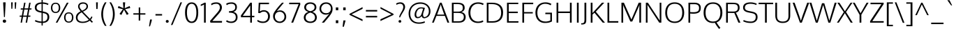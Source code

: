 SplineFontDB: 3.0
FontName: Oxygen-Light
FullName: Oxygen Light
FamilyName: Oxygen
Weight: Light
Copyright: 2012 vernon adams
Version: 
ItalicAngle: 0
UnderlinePosition: 0
UnderlineWidth: 0
Ascent: 1638
Descent: 410
sfntRevision: 0x00003333
LayerCount: 2
Layer: 0 1 "Back"  1
Layer: 1 1 "Fore"  0
XUID: [1021 161 1863723762 253609]
FSType: 0
OS2Version: 1
OS2_WeightWidthSlopeOnly: 0
OS2_UseTypoMetrics: 1
CreationTime: 1336048760
ModificationTime: 1337248556
PfmFamily: 17
TTFWeight: 300
TTFWidth: 5
LineGap: 0
VLineGap: 0
Panose: 2 0 4 3 0 0 0 0 0 4
OS2TypoAscent: 2082
OS2TypoAOffset: 0
OS2TypoDescent: -690
OS2TypoDOffset: 0
OS2TypoLinegap: 0
OS2WinAscent: 2082
OS2WinAOffset: 0
OS2WinDescent: 690
OS2WinDOffset: 0
HheadAscent: 2082
HheadAOffset: 0
HheadDescent: -690
HheadDOffset: 0
OS2SubXSize: 0
OS2SubYSize: 0
OS2SubXOff: 0
OS2SubYOff: 0
OS2SupXSize: 0
OS2SupYSize: 0
OS2SupXOff: 0
OS2SupYOff: 0
OS2StrikeYSize: 0
OS2StrikeYPos: 0
OS2Vendor: 'newt'
OS2CodePages: 00000093.00000000
OS2UnicodeRanges: a000006f.4000204b.00000000.00000000
Lookup: 4 0 1 "'liga' Standard Ligatures lookup 0"  {"'liga' Standard Ligatures lookup 0 subtable"  } ['liga' ('DFLT' <'dflt' > 'cyrl' <'dflt' > 'grek' <'dflt' > 'latn' <'dflt' > ) ]
Lookup: 258 0 0 "'kern' Horizontal Kerning in Latin lookup 0"  {"'kern' Horizontal Kerning in Latin lookup 0 per glyph data 0"  "'kern' Horizontal Kerning in Latin lookup 0 kerning class 1"  } ['kern' ('DFLT' <'dflt' > 'latn' <'dflt' > ) ]
MarkAttachClasses: 1
DEI: 91125
KernClass2: 26 21 "'kern' Horizontal Kerning in Latin lookup 0 kerning class 1" 
 89 A Agrave Aacute Acircumflex Atilde Adieresis Aring Amacron Abreve Aogonek uni0200 uni0202
 1 B
 111 D O Q Eth Ograve Oacute Ocircumflex Otilde Odieresis Oslash Dcaron Omacron Obreve Ohungarumlaut uni020C uni020E
 1 F
 1 K
 33 L Lacute Lcommaaccent Ldot Lcaron
 1 P
 44 R Racute Rcommaaccent Rcaron uni0210 uni0212
 16 T Tcaron uni021A
 103 U Ugrave Uacute Ucircumflex Udieresis Umacron Ubreve Uring Uhungarumlaut Uogonek uni0214 uni0216 Utilde
 1 V
 1 W
 18 Y Yacute Ydieresis
 106 b o p ograve oacute ocircumflex otilde odieresis oslash thorn omacron obreve ohungarumlaut uni020D uni020F
 47 c ccedilla cacute ccircumflex cdotaccent ccaron
 8 d dcroat
 82 e ae egrave eacute ecircumflex edieresis emacron eogonek ecaron oe uni0205 uni0207
 1 f
 27 k kcommaaccent kgreenlandic
 10 quoteright
 37 r rcommaaccent rcaron uni0211 uni0213
 1 v
 1 w
 1 x
 18 y yacute ydieresis
 92 A Agrave Aacute Acircumflex Atilde Adieresis Aring AE Amacron Abreve Aogonek uni0200 uni0202
 202 C G O Q Ccedilla Ograve Oacute Ocircumflex Otilde Odieresis Oslash Cacute Ccircumflex Cdotaccent Ccaron Gcircumflex Gbreve Gdotaccent Gcommaaccent Omacron Obreve Ohungarumlaut OE uni01F4 uni020C uni020E
 16 T Tcaron uni021A
 103 U Ugrave Uacute Ucircumflex Udieresis Umacron Ubreve Uring Uhungarumlaut Uogonek uni0214 uni0216 Utilde
 1 V
 1 W
 1 X
 18 Y Yacute Ydieresis
 92 a agrave aacute acircumflex atilde adieresis aring ae amacron abreve aogonek uni0201 uni0203
 1 b
 247 c d e o q ccedilla egrave eacute ecircumflex edieresis eth ograve oacute ocircumflex otilde odieresis oslash cacute ccircumflex cdotaccent ccaron emacron eogonek ecaron omacron obreve ohungarumlaut oe uni01F3 uni0205 uni0207 uni020D uni020F dcaron
 5 comma
 52 g gcircumflex gbreve gdotaccent gcommaaccent uni01F5
 6 period
 49 s sacute scircumflex scedilla scaron scommaaccent
 103 u ugrave uacute ucircumflex udieresis umacron ubreve uring uhungarumlaut uogonek uni0215 uni0217 utilde
 1 v
 1 w
 1 x
 18 y yacute ydieresis
 0 {} 0 {} 0 {} 0 {} 0 {} 0 {} 0 {} 0 {} 0 {} 0 {} 0 {} 0 {} 0 {} 0 {} 0 {} 0 {} 0 {} 0 {} 0 {} 0 {} 0 {} 0 {} 0 {} -7 {} -36 {} -7 {} -32 {} -39 {} 0 {} -24 {} 0 {} 0 {} 0 {} 0 {} 0 {} 0 {} 0 {} 0 {} -13 {} 0 {} 0 {} -17 {} 0 {} 0 {} 0 {} 0 {} 0 {} 0 {} 0 {} 0 {} 0 {} 0 {} 0 {} 0 {} 0 {} 0 {} -17 {} 0 {} 0 {} 0 {} 0 {} 0 {} 0 {} 0 {} -33 {} 0 {} -61 {} 0 {} -24 {} -13 {} -35 {} -45 {} 0 {} 0 {} 0 {} -20 {} 0 {} -70 {} 0 {} 0 {} 0 {} 0 {} 0 {} 0 {} 0 {} -26 {} 0 {} 0 {} 0 {} 0 {} 0 {} 0 {} 0 {} -12 {} 0 {} -14 {} 0 {} 0 {} 0 {} 0 {} 0 {} 0 {} 0 {} 0 {} 0 {} 0 {} 0 {} -29 {} 0 {} 0 {} 0 {} 0 {} 0 {} 0 {} 0 {} 0 {} -23 {} 0 {} 0 {} 0 {} 0 {} -9 {} -22 {} -12 {} 0 {} -15 {} 0 {} 0 {} 0 {} -88 {} 0 {} -56 {} -57 {} 0 {} -109 {} 0 {} 0 {} 0 {} 0 {} 0 {} 0 {} 0 {} 0 {} 0 {} 0 {} 0 {} -25 {} 0 {} -109 {} 0 {} 0 {} 0 {} 0 {} 0 {} 0 {} 0 {} -57 {} 0 {} -63 {} -270 {} -22 {} -330 {} -15 {} 0 {} 0 {} 0 {} 0 {} 0 {} 0 {} 0 {} -34 {} 0 {} -26 {} -10 {} -19 {} 0 {} -22 {} 0 {} 0 {} 0 {} 0 {} 0 {} 0 {} 0 {} 0 {} 0 {} 0 {} 0 {} 0 {} 0 {} -29 {} -21 {} 0 {} 0 {} 0 {} 0 {} 0 {} 0 {} -29 {} 0 {} -82 {} -90 {} -53 {} -120 {} -42 {} -39 {} 0 {} 0 {} 0 {} 0 {} 0 {} -10 {} 0 {} 0 {} 0 {} 0 {} 0 {} 0 {} 0 {} 0 {} 0 {} 0 {} 0 {} 0 {} 0 {} 0 {} 0 {} 0 {} 0 {} 0 {} 0 {} 0 {} -50 {} -13 {} 0 {} 0 {} 0 {} 0 {} 0 {} 0 {} -15 {} 0 {} -25 {} -50 {} -28 {} -120 {} 0 {} 0 {} 0 {} 0 {} 0 {} 0 {} 0 {} -23 {} 0 {} 0 {} 0 {} 0 {} 0 {} 0 {} 0 {} -29 {} 0 {} -28 {} -20 {} -22 {} -110 {} -9 {} 0 {} 0 {} 0 {} 0 {} 0 {} 0 {} -55 {} -37 {} 0 {} 0 {} 0 {} 0 {} 0 {} 0 {} -87 {} 0 {} -84 {} -100 {} -81 {} -190 {} -41 {} -15 {} 0 {} 0 {} 0 {} 0 {} 0 {} 0 {} 0 {} 0 {} 0 {} 0 {} 0 {} 0 {} 0 {} -11 {} 0 {} 0 {} 0 {} 0 {} -100 {} 0 {} 0 {} -18 {} -15 {} -27 {} -9 {} 0 {} 0 {} 0 {} 0 {} 0 {} 0 {} 0 {} 0 {} 0 {} 0 {} 0 {} -4 {} 0 {} 0 {} 0 {} 0 {} 0 {} 0 {} 0 {} 0 {} 0 {} 0 {} 0 {} 0 {} 0 {} 0 {} 0 {} 0 {} 0 {} 0 {} 0 {} 0 {} 0 {} 0 {} 0 {} 0 {} 0 {} 0 {} 0 {} 0 {} 0 {} 0 {} 0 {} 0 {} 0 {} 0 {} 0 {} 0 {} 0 {} 0 {} 0 {} -13 {} 0 {} 0 {} 0 {} 0 {} 0 {} 0 {} 0 {} 0 {} 0 {} 0 {} 0 {} 0 {} 0 {} 0 {} 0 {} 0 {} 0 {} 0 {} 0 {} 0 {} 0 {} 0 {} -15 {} 0 {} 0 {} 0 {} 0 {} 0 {} 0 {} 0 {} 0 {} 0 {} 0 {} 0 {} 0 {} 0 {} 0 {} 0 {} 0 {} 0 {} 0 {} 0 {} 0 {} -13 {} 0 {} -3 {} 0 {} 0 {} 0 {} 0 {} 0 {} 0 {} 0 {} 0 {} 0 {} 0 {} 0 {} 0 {} 0 {} 0 {} 0 {} 0 {} 0 {} 0 {} 0 {} 0 {} 0 {} 0 {} 0 {} 0 {} 0 {} 0 {} 0 {} 0 {} 0 {} 0 {} 0 {} 0 {} 0 {} 0 {} 0 {} 0 {} 0 {} -12 {} 0 {} -19 {} 0 {} -14 {} -190 {} -15 {} 0 {} 0 {} 0 {} 0 {} 0 {} 0 {} 0 {} 0 {} 0 {} 0 {} 0 {} 0 {} 0 {} 0 {} -10 {} 0 {} 0 {} -22 {} 0 {} -124 {} 0 {} 0 {} 0 {} 0 {} 0 {} 0 {} 0 {} 0 {} 0 {} 0 {} 0 {} 0 {} 0 {} 0 {} 0 {} -6 {} 0 {} 0 {} -35 {} 0 {} -79 {} 0 {} 0 {} 0 {} 0 {} 0 {} 0 {} 0 {} 0 {} 0 {} 0 {} 0 {} 0 {} 0 {} 0 {} 0 {} 0 {} 0 {} -14 {} 0 {} 0 {} 0 {} 0 {} 0 {} 0 {} 0 {} 0 {} 0 {} 0 {} 0 {} 0 {} 0 {} 0 {} 0 {} 0 {} 0 {} 0 {} -27 {} 0 {} -6 {} 0 {} 0 {} -120 {} 0 {} 0 {} 0 {} 0 {} 0 {} 0 {}
ShortTable: cvt  2
  68
  1297
EndShort
ShortTable: maxp 16
  1
  0
  409
  94
  7
  81
  4
  2
  0
  1
  1
  0
  64
  0
  3
  2
EndShort
LangName: 1033 "" "" "" "FontForge : Oxygen Light : 17-5-2012" "" "Version " "" "" "" "vernon adams" "" "" "" "" "http://scripts.sil.org/OFL" 
GaspTable: 1 65535 2 0
Encoding: UnicodeBmp
Compacted: 1
UnicodeInterp: none
NameList: Adobe Glyph List
DisplaySize: -48
AntiAlias: 1
FitToEm: 1
WinInfo: 0 15 11
BeginChars: 65545 409

StartChar: .notdef
Encoding: 65536 -1 0
Width: 748
Flags: W
LayerCount: 2
Fore
SplineSet
68 0 m 1,0,-1
 68 1365 l 1,1,-1
 612 1365 l 1,2,-1
 612 0 l 1,3,-1
 68 0 l 1,0,-1
136 68 m 1,4,-1
 544 68 l 1,5,-1
 544 1297 l 1,6,-1
 136 1297 l 1,7,-1
 136 68 l 1,4,-1
EndSplineSet
EndChar

StartChar: .null
Encoding: 65537 -1 1
Width: 0
Flags: W
LayerCount: 2
EndChar

StartChar: nonmarkingreturn
Encoding: 65538 -1 2
Width: 682
Flags: W
LayerCount: 2
EndChar

StartChar: space
Encoding: 32 32 3
Width: 463
GlyphClass: 2
Flags: W
LayerCount: 2
EndChar

StartChar: exclam
Encoding: 33 33 4
Width: 650
GlyphClass: 2
Flags: W
LayerCount: 2
Fore
SplineSet
292 419 m 1,0,-1
 233 1425 l 1,1,-1
 233 1514 l 1,2,-1
 410 1514 l 1,3,-1
 410 1425 l 1,4,-1
 358 419 l 1,5,-1
 292 419 l 1,0,-1
418 27.5 m 128,-1,7
 387 -8 387 -8 325.5 -8 c 128,-1,8
 264 -8 264 -8 233 27.5 c 128,-1,9
 202 63 202 63 202 110.5 c 128,-1,10
 202 158 202 158 233 193 c 128,-1,11
 264 228 264 228 325.5 228 c 128,-1,12
 387 228 387 228 418 193 c 128,-1,13
 449 158 449 158 449 110.5 c 128,-1,6
 449 63 449 63 418 27.5 c 128,-1,7
EndSplineSet
EndChar

StartChar: quotedbl
Encoding: 34 34 5
Width: 676
GlyphClass: 2
Flags: W
LayerCount: 2
Fore
SplineSet
168 1034 m 1,0,-1
 153 1514 l 1,1,-1
 271 1514 l 1,2,-1
 239 1034 l 1,3,-1
 168 1034 l 1,0,-1
427 1034 m 1,4,-1
 412 1514 l 1,5,-1
 530 1514 l 1,6,-1
 498 1034 l 1,7,-1
 427 1034 l 1,4,-1
EndSplineSet
EndChar

StartChar: numbersign
Encoding: 35 35 6
Width: 1108
GlyphClass: 2
Flags: W
LayerCount: 2
Fore
SplineSet
180 -1 m 1,0,-1
 254 438 l 1,1,-1
 109 438 l 1,2,-1
 119 529 l 1,3,-1
 270 529 l 1,4,-1
 348 975 l 1,5,-1
 185 975 l 1,6,-1
 195 1065 l 1,7,-1
 363 1065 l 1,8,-1
 437 1488 l 1,9,-1
 541 1488 l 1,10,-1
 467 1065 l 1,11,-1
 737 1065 l 1,12,-1
 811 1488 l 1,13,-1
 915 1488 l 1,14,-1
 841 1065 l 1,15,-1
 984 1065 l 1,16,-1
 969 976 l 1,17,-1
 826 976 l 1,18,-1
 747 529 l 1,19,-1
 902 529 l 1,20,-1
 892 438 l 1,21,-1
 732 438 l 1,22,-1
 655 -1 l 1,23,-1
 550 -1 l 1,24,-1
 628 438 l 1,25,-1
 358 438 l 1,26,-1
 281 -1 l 1,27,-1
 180 -1 l 1,0,-1
374 529 m 1,28,-1
 644 529 l 1,29,-1
 721 976 l 1,30,-1
 452 976 l 1,31,-1
 374 529 l 1,28,-1
EndSplineSet
EndChar

StartChar: dollar
Encoding: 36 36 7
Width: 1247
GlyphClass: 2
Flags: W
LayerCount: 2
Fore
SplineSet
679 -23 m 1,0,-1
 679 -213 l 1,1,-1
 592 -213 l 1,2,-1
 592 -22 l 1,3,4
 427 -15 427 -15 299.5 23.5 c 128,-1,5
 172 62 172 62 99 105 c 1,6,-1
 147 196 l 1,7,8
 332 96 332 96 592 84 c 1,9,-1
 592 737 l 1,10,-1
 499 756 l 1,11,12
 298 796 298 796 197.5 882 c 128,-1,13
 97 968 97 968 97 1127 c 0,14,15
 97 1404 97 1404 389 1484 c 0,16,17
 478 1508 478 1508 592 1513 c 1,18,-1
 592 1741 l 1,19,-1
 679 1741 l 1,20,-1
 679 1514 l 1,21,22
 799 1511 799 1511 912 1480.5 c 128,-1,23
 1025 1450 1025 1450 1098 1413 c 1,24,-1
 1065 1315 l 1,25,26
 1008 1346 1008 1346 902 1375 c 128,-1,27
 796 1404 796 1404 679 1407 c 1,28,-1
 679 838 l 1,29,-1
 761 821 l 2,30,31
 956 780 956 780 1054 696 c 0,32,33
 1160 605 1160 605 1159.5 409.5 c 128,-1,34
 1159 214 1159 214 1027.5 98 c 128,-1,35
 896 -18 896 -18 679 -23 c 1,0,-1
592 856 m 1,36,-1
 592 1406 l 1,37,38
 410 1397 410 1397 319 1326 c 128,-1,39
 228 1255 228 1255 228 1114 c 0,40,41
 228 1019 228 1019 295 961.5 c 128,-1,42
 362 904 362 904 493 876 c 1,43,-1
 592 856 l 1,36,-1
679 720 m 1,44,-1
 679 82 l 1,45,46
 846 85 846 85 935.5 173.5 c 128,-1,47
 1025 262 1025 262 1025 422 c 0,48,49
 1025 536 1025 536 973 602 c 0,50,51
 917 673 917 673 739 708 c 2,52,-1
 679 720 l 1,44,-1
EndSplineSet
EndChar

StartChar: percent
Encoding: 37 37 8
Width: 1748
GlyphClass: 2
Flags: W
LayerCount: 2
Fore
SplineSet
139 826 m 128,-1,1
 228 719 228 719 392.5 719 c 128,-1,2
 557 719 557 719 645.5 826.5 c 128,-1,3
 734 934 734 934 734 1105 c 128,-1,4
 734 1276 734 1276 646.5 1382 c 128,-1,5
 559 1488 559 1488 392 1488 c 128,-1,6
 225 1488 225 1488 137.5 1382 c 128,-1,7
 50 1276 50 1276 50 1104.5 c 128,-1,0
 50 933 50 933 139 826 c 128,-1,1
393 1404 m 0,8,9
 530 1404 530 1404 582 1308 c 0,10,11
 628 1224 628 1224 627 1103 c 0,12,13
 626 986 626 986 578 900 c 0,14,15
 523 802 523 802 393 802 c 0,16,17
 243 802 243 802 187 936 c 0,18,19
 157 1007 157 1007 157 1103 c 0,20,21
 157 1404 157 1404 393 1404 c 0,8,9
1105 107 m 128,-1,23
 1194 0 1194 0 1358.5 0 c 128,-1,24
 1523 0 1523 0 1611.5 107.5 c 128,-1,25
 1700 215 1700 215 1700 386 c 128,-1,26
 1700 557 1700 557 1612.5 663 c 128,-1,27
 1525 769 1525 769 1358 769 c 128,-1,28
 1191 769 1191 769 1103.5 663 c 128,-1,29
 1016 557 1016 557 1016 385.5 c 128,-1,22
 1016 214 1016 214 1105 107 c 128,-1,23
1359 685 m 0,30,31
 1496 684 1496 684 1548 588 c 0,32,33
 1594 504 1594 504 1593 384 c 0,34,35
 1592 268 1592 268 1544 182 c 0,36,37
 1489 84 1489 84 1359 83 c 0,38,39
 1209 84 1209 84 1153 218 c 0,40,41
 1123 289 1123 289 1123 384 c 0,42,43
 1123 685 1123 685 1359 685 c 0,30,31
404 0 m 1,44,-1
 1219 1488 l 1,45,-1
 1346 1488 l 1,46,-1
 524 0 l 1,47,-1
 404 0 l 1,44,-1
EndSplineSet
EndChar

StartChar: ampersand
Encoding: 38 38 9
Width: 1496
GlyphClass: 2
Flags: W
LayerCount: 2
Fore
SplineSet
638 -22 m 0,0,1
 262 -22 262 -22 168 224 c 0,2,3
 141 294 141 294 141 380 c 0,4,5
 141 541 141 541 227.5 650 c 128,-1,6
 314 759 314 759 487 849 c 1,7,8
 394 962 394 962 359 1019 c 0,9,10
 302 1111 302 1111 302 1213 c 0,11,12
 302 1346 302 1346 400.5 1430 c 128,-1,13
 499 1514 499 1514 664.5 1514 c 128,-1,14
 830 1514 830 1514 928.5 1432 c 128,-1,15
 1027 1350 1027 1350 1027 1217.5 c 128,-1,16
 1027 1085 1027 1085 931.5 994 c 128,-1,17
 836 903 836 903 659 821 c 1,18,-1
 1168 288 l 1,19,20
 1240 366 1240 366 1284 471 c 1,21,-1
 1356 414 l 1,22,23
 1316 318 1316 318 1235 216 c 1,24,-1
 1390 62 l 1,25,-1
 1315 -6 l 1,26,-1
 1161 147 l 1,27,28
 934 -22 934 -22 638 -22 c 0,0,1
488 92 m 0,29,30
 552 74 552 74 655 74 c 128,-1,31
 758 74 758 74 886 113.5 c 128,-1,32
 1014 153 1014 153 1089 219 c 1,33,-1
 564 773 l 1,34,35
 262 607 262 607 262 376 c 0,36,37
 262 154 262 154 488 92 c 0,29,30
601 891 m 1,38,39
 749 967 749 967 783 993.5 c 128,-1,40
 817 1020 817 1020 844.5 1046 c 128,-1,41
 872 1072 872 1072 886 1096 c 0,42,43
 920 1156 920 1156 919 1217 c 0,44,45
 919 1310 919 1310 853 1362 c 128,-1,46
 787 1414 787 1414 690 1414 c 0,47,48
 413 1414 413 1414 413 1214 c 0,49,50
 413 1139 413 1139 471 1047.5 c 128,-1,51
 529 956 529 956 601 891 c 1,38,39
EndSplineSet
EndChar

StartChar: quotesingle
Encoding: 39 39 10
Width: 415
GlyphClass: 2
Flags: W
LayerCount: 2
Fore
SplineSet
152 1020 m 1,0,-1
 137 1514 l 1,1,-1
 267 1514 l 1,2,-1
 247 1020 l 1,3,-1
 152 1020 l 1,0,-1
EndSplineSet
EndChar

StartChar: parenleft
Encoding: 40 40 11
Width: 590
GlyphClass: 2
Flags: W
LayerCount: 2
Fore
SplineSet
379 -239 m 1,0,1
 252 -63 252 -63 180 166 c 128,-1,2
 108 395 108 395 108 627 c 0,3,4
 108 1111 108 1111 376 1514 c 1,5,-1
 495 1514 l 1,6,7
 355 1277 355 1277 298.5 1070 c 128,-1,8
 242 863 242 863 242 633 c 0,9,10
 242 182 242 182 495 -239 c 1,11,-1
 379 -239 l 1,0,1
EndSplineSet
EndChar

StartChar: parenright
Encoding: 41 41 12
Width: 590
GlyphClass: 2
Flags: W
LayerCount: 2
Fore
SplineSet
95 -239 m 1,0,1
 348 183 348 183 348 633 c 0,2,3
 348 862 348 862 291 1069.5 c 128,-1,4
 234 1277 234 1277 94 1514 c 1,5,-1
 212 1514 l 1,6,7
 482 1104 482 1104 482 627 c 0,8,9
 482 394 482 394 409.5 166.5 c 128,-1,10
 337 -61 337 -61 210 -239 c 1,11,-1
 95 -239 l 1,0,1
EndSplineSet
EndChar

StartChar: asterisk
Encoding: 42 42 13
Width: 1106
GlyphClass: 2
Flags: W
LayerCount: 2
Fore
SplineSet
352 573 m 1,0,-1
 218 655 l 1,1,-1
 468 1005 l 1,2,-1
 99 1092 l 1,3,-1
 143 1240 l 1,4,-1
 506 1077 l 1,5,-1
 468 1514 l 1,6,-1
 635 1514 l 1,7,-1
 598 1077 l 1,8,-1
 962 1240 l 1,9,-1
 1007 1093 l 1,10,-1
 633 1005 l 1,11,12
 652 976 652 976 738.5 862.5 c 128,-1,13
 825 749 825 749 888 655 c 1,14,15
 853 630 853 630 821 614 c 128,-1,16
 789 598 789 598 756 574 c 1,17,-1
 548 961 l 1,18,-1
 352 573 l 1,0,-1
EndSplineSet
EndChar

StartChar: plus
Encoding: 43 43 14
Width: 1101
GlyphClass: 2
Flags: W
LayerCount: 2
Fore
SplineSet
500 157 m 1,0,-1
 500 600 l 1,1,-1
 108 600 l 1,2,-1
 108 700 l 1,3,-1
 502 700 l 1,4,-1
 502 1135 l 1,5,-1
 610 1135 l 1,6,-1
 610 700 l 1,7,-1
 992 700 l 1,8,-1
 992 600 l 1,9,-1
 610 600 l 1,10,-1
 610 157 l 1,11,-1
 500 157 l 1,0,-1
EndSplineSet
EndChar

StartChar: comma
Encoding: 44 44 15
Width: 504
GlyphClass: 2
Flags: W
LayerCount: 2
Fore
SplineSet
130 -275 m 1,0,-1
 210 235 l 1,1,-1
 339 235 l 1,2,-1
 339 194 l 1,3,4
 298 16 298 16 202 -275 c 1,5,-1
 130 -275 l 1,0,-1
EndSplineSet
EndChar

StartChar: hyphen
Encoding: 45 45 16
Width: 670
GlyphClass: 2
Flags: W
LayerCount: 2
Fore
SplineSet
93 531 m 1,0,-1
 93 641 l 1,1,-1
 577 641 l 1,2,-1
 577 531 l 1,3,-1
 93 531 l 1,0,-1
EndSplineSet
EndChar

StartChar: period
Encoding: 46 46 17
Width: 517
GlyphClass: 2
Flags: W
LayerCount: 2
Fore
SplineSet
372 23 m 128,-1,1
 345 -8 345 -8 291 -8 c 128,-1,2
 237 -8 237 -8 210 23 c 128,-1,3
 183 54 183 54 183 95.5 c 128,-1,4
 183 137 183 137 210 168 c 128,-1,5
 237 199 237 199 291 199 c 128,-1,6
 345 199 345 199 372 168 c 128,-1,7
 399 137 399 137 399 95.5 c 128,-1,0
 399 54 399 54 372 23 c 128,-1,1
EndSplineSet
EndChar

StartChar: slash
Encoding: 47 47 18
Width: 953
GlyphClass: 2
Flags: W
LayerCount: 2
Fore
SplineSet
49 -174 m 1,0,-1
 750 1514 l 1,1,-1
 863 1514 l 1,2,-1
 161 -174 l 1,3,-1
 49 -174 l 1,0,-1
EndSplineSet
EndChar

StartChar: zero
Encoding: 48 48 19
Width: 1216
GlyphClass: 2
Flags: W
LayerCount: 2
Fore
SplineSet
596 -24 m 1,0,1
 472 -24 472 -24 378.5 32 c 128,-1,2
 285 88 285 88 227 191 c 0,3,4
 111 397 111 397 111 756 c 128,-1,5
 111 1115 111 1115 235.5 1314.5 c 128,-1,6
 360 1514 360 1514 596.5 1514 c 128,-1,7
 833 1514 833 1514 956 1315.5 c 128,-1,8
 1079 1117 1079 1117 1079 748 c 0,9,10
 1078 398 1078 398 964 192 c 0,11,12
 844 -24 844 -24 596 -24 c 1,0,1
596 83 m 128,-1,14
 764 83 764 83 853.5 261.5 c 128,-1,15
 943 440 943 440 943 750 c 128,-1,16
 943 1060 943 1060 854.5 1233.5 c 128,-1,17
 766 1407 766 1407 597 1407 c 128,-1,18
 428 1407 428 1407 339.5 1232.5 c 128,-1,19
 251 1058 251 1058 251 748.5 c 128,-1,20
 251 439 251 439 339.5 261 c 128,-1,13
 428 83 428 83 596 83 c 128,-1,14
EndSplineSet
EndChar

StartChar: one
Encoding: 49 49 20
Width: 599
GlyphClass: 2
Flags: W
LayerCount: 2
Fore
SplineSet
274 0 m 1,0,-1
 274 1356 l 1,1,2
 189 1295 189 1295 34 1241 c 1,3,-1
 34 1349 l 1,4,5
 244 1446 244 1446 297 1488 c 1,6,-1
 402 1488 l 1,7,-1
 402 0 l 1,8,-1
 274 0 l 1,0,-1
EndSplineSet
EndChar

StartChar: two
Encoding: 50 50 21
Width: 1144
GlyphClass: 2
Flags: W
LayerCount: 2
Fore
SplineSet
132 0 m 1,0,-1
 102 127 l 1,1,-1
 621 731 l 1,2,3
 723 852 723 852 773 941.5 c 128,-1,4
 823 1031 823 1031 823 1116 c 0,5,6
 823 1257 823 1257 756 1332 c 0,7,8
 688 1407 688 1407 574 1407 c 0,9,10
 336 1407 336 1407 220 1297 c 1,11,-1
 173 1394 l 1,12,13
 298 1514 298 1514 561 1514 c 0,14,15
 752 1514 752 1514 862.5 1409 c 128,-1,16
 973 1304 973 1304 973 1133 c 0,17,18
 973 1018 973 1018 914.5 906.5 c 128,-1,19
 856 795 856 795 722 640 c 2,20,-1
 272 123 l 1,21,-1
 985 123 l 1,22,-1
 977 0 l 1,23,-1
 132 0 l 1,0,-1
EndSplineSet
EndChar

StartChar: three
Encoding: 51 51 22
Width: 1115
GlyphClass: 2
Flags: W
LayerCount: 2
Fore
SplineSet
534 1407 m 0,0,1
 321 1407 321 1407 203 1302 c 1,2,-1
 157 1406 l 1,3,4
 283 1514 283 1514 569 1514 c 0,5,6
 718 1514 718 1514 828 1431 c 0,7,8
 948 1341 948 1341 948 1166 c 0,9,10
 948 883 948 883 687 804 c 1,11,12
 990 726 990 726 995 410 c 0,13,14
 995 406 995 406 995 401 c 0,15,16
 996 214 996 214 870 96 c 0,17,18
 742 -24 742 -24 532 -24 c 0,19,20
 401 -24 401 -24 298 12.5 c 128,-1,21
 195 49 195 49 156 86 c 1,22,-1
 203 189 l 1,23,24
 339 83 339 83 509 83 c 128,-1,25
 679 83 679 83 772.5 166.5 c 128,-1,26
 866 250 866 250 866 404 c 0,27,28
 866 641 866 641 660 709 c 0,29,30
 551 745 551 745 384 745 c 0,31,32
 375 745 375 745 366 745 c 1,33,-1
 366 857 l 1,34,-1
 410 857 l 1,35,36
 607 864 607 864 695 914 c 0,37,38
 783 964 783 964 810 1042 c 0,39,40
 826 1088 826 1088 826 1147 c 0,41,42
 826 1407 826 1407 534 1407 c 0,0,1
EndSplineSet
EndChar

StartChar: four
Encoding: 52 52 23
Width: 1192
GlyphClass: 2
Flags: W
LayerCount: 2
Fore
SplineSet
798 0 m 1,0,-1
 798 402 l 1,1,-1
 116 402 l 1,2,-1
 116 538 l 1,3,-1
 802 1488 l 1,4,-1
 922 1488 l 1,5,-1
 922 512 l 1,6,-1
 1108 512 l 1,7,-1
 1093 402 l 1,8,-1
 922 402 l 1,9,-1
 922 0 l 1,10,-1
 798 0 l 1,0,-1
253 512 m 1,11,-1
 798 512 l 1,12,-1
 798 1281 l 1,13,-1
 253 512 l 1,11,-1
EndSplineSet
EndChar

StartChar: five
Encoding: 53 53 24
Width: 1195
GlyphClass: 2
Flags: W
LayerCount: 2
Fore
SplineSet
930.5 115 m 128,-1,1
 794 -24 794 -24 545.5 -24 c 128,-1,2
 297 -24 297 -24 129 111 c 1,3,-1
 174 207 l 1,4,5
 328 83 328 83 569 83 c 0,6,7
 732 83 732 83 830 192 c 128,-1,8
 928 301 928 301 928 463.5 c 128,-1,9
 928 626 928 626 843.5 724.5 c 128,-1,10
 759 823 759 823 634 823 c 0,11,12
 543 823 543 823 479.5 798 c 128,-1,13
 416 773 416 773 335 711 c 1,14,-1
 210 720 l 1,15,-1
 244 1488 l 1,16,-1
 1005 1488 l 1,17,-1
 992 1377 l 1,18,-1
 353 1377 l 1,19,-1
 323 832 l 1,20,21
 450 928 450 928 598 930 c 0,22,23
 604 930 604 930 610 931 c 0,24,25
 751 930 751 930 853 870 c 0,26,27
 959 808 959 808 1013 706 c 128,-1,28
 1067 604 1067 604 1067 483 c 0,29,0
 1067 254 1067 254 930.5 115 c 128,-1,1
EndSplineSet
EndChar

StartChar: six
Encoding: 54 54 25
Width: 1196
GlyphClass: 2
Flags: W
LayerCount: 2
Fore
SplineSet
853 40.5 m 128,-1,1
 742 -24 742 -24 617.5 -24 c 128,-1,2
 493 -24 493 -24 400 18 c 128,-1,3
 307 60 307 60 247 130 c 0,4,5
 121 276 121 276 121 473 c 0,6,7
 121 584 121 584 146.5 654.5 c 0,8,9
 172 724 172 724 212 788 c 0,10,11
 398 1079 398 1079 712 1418 c 1,12,-1
 775 1488 l 1,13,-1
 912 1488 l 1,14,-1
 387 849 l 1,15,16
 505 916 505 916 646 916 c 0,17,18
 821 916 821 916 952 781 c 0,19,20
 1012 719 1012 719 1048 630.5 c 128,-1,21
 1084 542 1084 542 1084 430 c 128,-1,22
 1084 318 1084 318 1024 211.5 c 128,-1,0
 964 105 964 105 853 40.5 c 128,-1,1
602 83 m 128,-1,24
 706 83 706 83 788.5 136 c 128,-1,25
 871 189 871 189 913 270.5 c 128,-1,26
 955 352 955 352 955 447 c 128,-1,27
 955 542 955 542 915 625 c 128,-1,28
 875 708 875 708 794.5 760.5 c 128,-1,29
 714 813 714 813 607 813 c 0,30,31
 439 813 439 813 346 708 c 128,-1,32
 253 603 253 603 253 448 c 0,33,34
 253 357 253 357 293.5 274.5 c 128,-1,35
 334 192 334 192 416 137.5 c 128,-1,23
 498 83 498 83 602 83 c 128,-1,24
EndSplineSet
EndChar

StartChar: seven
Encoding: 55 55 26
Width: 1059
GlyphClass: 2
Flags: W
LayerCount: 2
Fore
SplineSet
276 0 m 1,0,-1
 817 1377 l 1,1,-1
 116 1377 l 1,2,-1
 131 1488 l 1,3,-1
 926 1488 l 1,4,-1
 942 1365 l 1,5,-1
 414 0 l 1,6,-1
 276 0 l 1,0,-1
EndSplineSet
EndChar

StartChar: eight
Encoding: 56 56 27
Width: 1196
GlyphClass: 2
Flags: W
LayerCount: 2
Fore
SplineSet
840.5 22 m 128,-1,1
 734 -24 734 -24 618 -24 c 128,-1,2
 502 -24 502 -24 415.5 3 c 128,-1,3
 329 30 329 30 263 80 c 0,4,5
 121 188 121 188 121 384 c 0,6,7
 121 531 121 531 212 644.5 c 128,-1,8
 303 758 303 758 466 803 c 1,9,10
 316 843 316 843 234.5 930 c 128,-1,11
 153 1017 153 1017 153 1144 c 0,12,13
 153 1314 153 1314 277 1414 c 128,-1,14
 401 1514 401 1514 600.5 1514 c 128,-1,15
 800 1514 800 1514 921.5 1414.5 c 128,-1,16
 1043 1315 1043 1315 1043 1144 c 0,17,18
 1043 1017 1043 1017 965 930.5 c 128,-1,19
 887 844 887 844 747 803 c 1,20,21
 900 758 900 758 988 644.5 c 128,-1,22
 1076 531 1076 531 1076 393.5 c 128,-1,23
 1076 256 1076 256 1011.5 162 c 128,-1,0
 947 68 947 68 840.5 22 c 128,-1,1
355 164 m 128,-1,25
 454 83 454 83 600.5 83 c 128,-1,26
 747 83 747 83 844 163.5 c 128,-1,27
 941 244 941 244 941 383 c 128,-1,28
 941 522 941 522 849 616.5 c 128,-1,29
 757 711 757 711 601 750 c 1,30,31
 445 710 445 710 350.5 616 c 128,-1,32
 256 522 256 522 256 383.5 c 128,-1,24
 256 245 256 245 355 164 c 128,-1,25
601 856 m 1,33,34
 912 918 912 918 912 1146 c 0,35,36
 912 1270 912 1270 821 1338.5 c 128,-1,37
 730 1407 730 1407 601 1407 c 0,38,39
 421 1406 421 1406 332 1290 c 0,40,41
 286 1230 286 1230 286 1146 c 0,42,43
 286 918 286 918 601 856 c 1,33,34
EndSplineSet
EndChar

StartChar: nine
Encoding: 57 57 28
Width: 1142
GlyphClass: 2
Flags: W
LayerCount: 2
Fore
SplineSet
265 0 m 1,0,-1
 824 677 l 1,1,2
 698 596 698 596 567 596 c 128,-1,3
 436 596 436 596 331 649.5 c 128,-1,4
 226 703 226 703 159.5 807.5 c 128,-1,5
 93 912 93 912 93 1026.5 c 128,-1,6
 93 1141 93 1141 127 1226 c 128,-1,7
 161 1311 161 1311 223 1375 c 0,8,9
 358 1514 358 1514 581 1514 c 0,10,11
 697 1514 697 1514 789 1474.5 c 0,12,13
 880 1436 880 1436 938 1368 c 0,14,15
 1056 1230 1056 1230 1056 1030 c 0,16,17
 1056 883 1056 883 1011.5 782 c 128,-1,18
 967 681 967 681 824 478 c 1,19,-1
 428 0 l 1,20,-1
 265 0 l 1,0,-1
932 1050 m 0,21,22
 932 1256 932 1256 775 1356 c 0,23,24
 694 1408 694 1408 584 1407 c 0,25,26
 421 1407 421 1407 320 1298.5 c 128,-1,27
 219 1190 219 1190 219 1044 c 128,-1,28
 219 898 219 898 317 801 c 128,-1,29
 415 704 415 704 585 704 c 128,-1,30
 755 704 755 704 843.5 807 c 128,-1,31
 932 910 932 910 932 1050 c 0,21,22
EndSplineSet
EndChar

StartChar: colon
Encoding: 58 58 29
Width: 510
GlyphClass: 2
Flags: W
LayerCount: 2
Fore
SplineSet
167 -37 m 1,0,-1
 167 174 l 1,1,-1
 346 174 l 1,2,-1
 346 -37 l 1,3,-1
 167 -37 l 1,0,-1
167 927 m 1,4,-1
 167 1136 l 1,5,-1
 346 1136 l 1,6,-1
 346 927 l 1,7,-1
 167 927 l 1,4,-1
EndSplineSet
EndChar

StartChar: semicolon
Encoding: 59 59 30
Width: 550
GlyphClass: 2
Flags: W
LayerCount: 2
Fore
SplineSet
152 -302 m 1,0,-1
 208 165 l 1,1,-1
 370 165 l 1,2,-1
 245 -302 l 1,3,-1
 152 -302 l 1,0,-1
197 928 m 1,4,-1
 197 1136 l 1,5,-1
 376 1136 l 1,6,-1
 376 928 l 1,7,-1
 197 928 l 1,4,-1
EndSplineSet
EndChar

StartChar: less
Encoding: 60 60 31
Width: 1165
GlyphClass: 2
Flags: W
LayerCount: 2
Fore
SplineSet
1052 113 m 1,0,-1
 98 579 l 1,1,-1
 98 658 l 1,2,-1
 1054 1158 l 1,3,-1
 1054 1032 l 1,4,-1
 247 622 l 1,5,-1
 1052 240 l 1,6,-1
 1052 113 l 1,0,-1
EndSplineSet
EndChar

StartChar: equal
Encoding: 61 61 32
Width: 1070
GlyphClass: 2
Flags: W
LayerCount: 2
Fore
SplineSet
121 392 m 1,0,-1
 121 502 l 1,1,-1
 949 502 l 1,2,-1
 949 392 l 1,3,-1
 121 392 l 1,0,-1
120 831 m 1,4,-1
 120 943 l 1,5,-1
 950 943 l 1,6,-1
 950 831 l 1,7,-1
 120 831 l 1,4,-1
EndSplineSet
EndChar

StartChar: greater
Encoding: 62 62 33
Width: 1167
GlyphClass: 2
Flags: W
LayerCount: 2
Fore
SplineSet
113 122 m 1,0,-1
 113 250 l 1,1,-1
 919 622 l 1,2,-1
 116 1042 l 1,3,-1
 116 1165 l 1,4,-1
 1070 656 l 1,5,-1
 1070 577 l 1,6,-1
 113 122 l 1,0,-1
EndSplineSet
EndChar

StartChar: question
Encoding: 63 63 34
Width: 855
GlyphClass: 2
Flags: W
LayerCount: 2
Fore
SplineSet
546 1346 m 0,0,1
 484 1410 484 1410 365.5 1410 c 128,-1,2
 247 1410 247 1410 117 1330 c 1,3,-1
 83 1426 l 1,4,5
 143 1468 143 1468 233 1492.5 c 128,-1,6
 323 1517 323 1517 394 1517 c 0,7,8
 556 1517 556 1517 649 1419 c 128,-1,9
 742 1321 742 1321 742 1173 c 0,10,11
 742 1047 742 1047 656 894 c 0,12,13
 616 824 616 824 572 754 c 0,14,15
 448 560 448 560 379 395 c 1,16,-1
 314 395 l 1,17,18
 313 403 313 403 313 411 c 0,19,20
 312 507 312 507 410 681 c 0,21,22
 454 761 454 761 500 843 c 0,23,24
 609 1041 609 1041 609 1160 c 0,25,26
 609 1281 609 1281 546 1346 c 0,0,1
439 28 m 128,-1,28
 414 -1 414 -1 363.5 -1 c 128,-1,29
 313 -1 313 -1 287.5 28 c 128,-1,30
 262 57 262 57 262 95.5 c 128,-1,31
 262 134 262 134 287.5 163 c 128,-1,32
 313 192 313 192 363.5 192 c 128,-1,33
 414 192 414 192 439 163.5 c 128,-1,34
 464 135 464 135 464 96 c 128,-1,27
 464 57 464 57 439 28 c 128,-1,28
EndSplineSet
EndChar

StartChar: at
Encoding: 64 64 35
Width: 1867
GlyphClass: 2
Flags: W
LayerCount: 2
Fore
SplineSet
1331 5 m 1,0,1
 1135 -82 1135 -82 895.5 -82 c 129,-1,2
 656 -82 656 -82 487 7.5 c 128,-1,3
 318 97 318 97 224.5 270.5 c 128,-1,4
 131 444 131 444 131 682 c 0,5,6
 131 857 131 857 193.5 1010 c 128,-1,7
 256 1163 256 1163 366 1274.5 c 128,-1,8
 476 1386 476 1386 634.5 1450 c 128,-1,9
 793 1514 793 1514 993.5 1514 c 128,-1,10
 1194 1514 1194 1514 1365 1433.5 c 128,-1,11
 1536 1353 1536 1353 1635.5 1198.5 c 128,-1,12
 1735 1044 1735 1044 1735 839 c 0,13,14
 1734 568 1734 568 1538 416 c 0,15,16
 1345 326 1345 326 1289 325 c 0,17,18
 1285 325 1285 325 1281 326 c 1,19,20
 1204 326 1204 326 1151 373.5 c 128,-1,21
 1098 421 1098 421 1084 494 c 1,22,23
 1045 423 1045 423 968.5 377.5 c 128,-1,24
 892 332 892 332 785.5 332 c 128,-1,25
 679 332 679 332 625 406.5 c 128,-1,26
 571 481 571 481 571 575.5 c 128,-1,27
 571 670 571 670 591 745.5 c 128,-1,28
 611 821 611 821 651.5 892 c 128,-1,29
 692 963 692 963 748 1019 c 0,30,31
 871 1143 871 1143 1042 1143 c 0,32,33
 1186 1143 1186 1143 1332 1095 c 1,34,35
 1317 1048 1317 1048 1286 957 c 128,-1,36
 1255 866 1255 866 1238 815 c 0,37,38
 1192 677 1192 677 1192 599.5 c 128,-1,39
 1192 522 1192 522 1218 469 c 128,-1,40
 1244 416 1244 416 1296 416 c 128,-1,41
 1348 416 1348 416 1405 446 c 128,-1,42
 1462 476 1462 476 1509.5 529.5 c 128,-1,43
 1557 583 1557 583 1586.5 666.5 c 128,-1,44
 1616 750 1616 750 1616 848 c 0,45,46
 1616 1021 1616 1021 1534.5 1149 c 128,-1,47
 1453 1277 1453 1277 1311.5 1342 c 128,-1,48
 1170 1407 1170 1407 1018.5 1407 c 128,-1,49
 867 1407 867 1407 759.5 1379.5 c 128,-1,50
 652 1352 652 1352 558.5 1293 c 128,-1,51
 465 1234 465 1234 397 1148 c 0,52,53
 251 964 251 964 251 665 c 128,-1,54
 251 366 251 366 420 191.5 c 128,-1,55
 589 17 589 17 885 17 c 0,56,57
 1099 17 1099 17 1305 102 c 1,58,-1
 1331 5 l 1,0,1
720.5 475 m 128,-1,60
 750 423 750 423 798.5 423 c 128,-1,61
 847 423 847 423 881.5 432.5 c 128,-1,62
 916 442 916 442 941 455.5 c 128,-1,63
 966 469 966 469 988 494 c 128,-1,64
 1010 519 1010 519 1024 540.5 c 128,-1,65
 1038 562 1038 562 1054 598 c 0,66,67
 1084 668 1084 668 1117.5 779 c 128,-1,68
 1151 890 1151 890 1193 1034 c 1,69,70
 1138 1060 1138 1060 1047 1060 c 128,-1,71
 956 1060 956 1060 888 1016.5 c 128,-1,72
 820 973 820 973 778 905 c 0,73,74
 690 762 690 762 691 610 c 0,75,59
 691 527 691 527 720.5 475 c 128,-1,60
EndSplineSet
EndChar

StartChar: A
Encoding: 65 65 36
Width: 1276
GlyphClass: 2
Flags: W
LayerCount: 2
Fore
SplineSet
6 0 m 1,0,-1
 587 1488 l 1,1,-1
 710 1488 l 1,2,-1
 1270 0 l 1,3,-1
 1138 0 l 1,4,-1
 948 505 l 1,5,-1
 331 505 l 1,6,-1
 133 0 l 1,7,-1
 6 0 l 1,0,-1
380 599 m 1,8,-1
 902 599 l 1,9,10
 677 1245 677 1245 647 1359 c 1,11,12
 623 1271 623 1271 440 767 c 1,13,-1
 380 599 l 1,8,-1
EndSplineSet
EndChar

StartChar: B
Encoding: 66 66 37
Width: 1283
GlyphClass: 2
Flags: W
LayerCount: 2
Fore
SplineSet
182 0 m 1,0,-1
 182 1488 l 1,1,-1
 588 1488 l 2,2,3
 865 1488 865 1488 992.5 1396 c 128,-1,4
 1120 1304 1120 1304 1120 1116 c 0,5,6
 1120 1030 1120 1030 1107 996.5 c 128,-1,7
 1094 963 1094 963 1076 930.5 c 128,-1,8
 1058 898 1058 898 1032 874 c 0,9,10
 969 815 969 815 873 785 c 1,11,12
 1029 762 1029 762 1112 660 c 128,-1,13
 1195 558 1195 558 1195 419 c 0,14,15
 1195 222 1195 222 1070 111 c 128,-1,16
 945 0 945 0 686 0 c 2,17,-1
 182 0 l 1,0,-1
310 100 m 1,18,-1
 653 100 l 2,19,20
 1058 100 1058 100 1058 419 c 0,21,22
 1058 592 1058 592 946 659.5 c 128,-1,23
 834 727 834 727 595 727 c 2,24,-1
 310 727 l 1,25,-1
 310 100 l 1,18,-1
310 825 m 1,26,-1
 651 825 l 2,27,28
 902 824 902 824 960 966 c 0,29,30
 984 1022 984 1022 984 1107 c 0,31,32
 984 1263 984 1263 887.5 1323.5 c 128,-1,33
 791 1384 791 1384 582 1384 c 2,34,-1
 310 1384 l 1,35,-1
 310 825 l 1,26,-1
EndSplineSet
Kerns2: 17 3 "'kern' Horizontal Kerning in Latin lookup 0 per glyph data 0"  15 10 "'kern' Horizontal Kerning in Latin lookup 0 per glyph data 0" 
EndChar

StartChar: C
Encoding: 67 67 38
Width: 1286
GlyphClass: 2
Flags: W
LayerCount: 2
Fore
SplineSet
813 -24 m 0,0,1
 642 -24 642 -24 508 34.5 c 0,2,3
 374 94 374 94 290 198 c 0,4,5
 118 410 118 410 118 749 c 0,6,7
 118 971 118 971 199.5 1142.5 c 128,-1,8
 281 1314 281 1314 443 1414 c 128,-1,9
 605 1514 605 1514 837 1514 c 128,-1,10
 1069 1514 1069 1514 1240 1412 c 1,11,-1
 1179 1313 l 1,12,13
 1023 1407 1023 1407 827 1407 c 0,14,15
 690 1407 690 1407 581 1355.5 c 128,-1,16
 472 1304 472 1304 402 1213 c 0,17,18
 260 1026 260 1026 260 742 c 0,19,20
 260 463 260 463 394 280 c 0,21,22
 462 188 462 188 574 135.5 c 128,-1,23
 686 83 686 83 837.5 83 c 128,-1,24
 989 83 989 83 1182 170 c 1,25,-1
 1208 67 l 1,26,27
 1062 -24 1062 -24 813 -24 c 0,0,1
EndSplineSet
EndChar

StartChar: D
Encoding: 68 68 39
Width: 1498
GlyphClass: 2
Flags: W
LayerCount: 2
Fore
SplineSet
310 107 m 1,0,-1
 602 107 l 2,1,2
 912 107 912 107 1074.5 265.5 c 128,-1,3
 1237 424 1237 424 1237 738 c 0,4,5
 1237 1082 1237 1082 1058 1236 c 0,6,7
 887 1382 887 1382 573 1382 c 2,8,-1
 310 1382 l 1,9,-1
 310 107 l 1,0,-1
182 0 m 1,10,-1
 182 1488 l 1,11,-1
 585 1488 l 2,12,13
 951 1488 951 1488 1160 1314 c 0,14,15
 1380 1130 1380 1130 1380 754 c 128,-1,16
 1380 378 1380 378 1179 189 c 128,-1,17
 978 0 978 0 616 0 c 2,18,-1
 182 0 l 1,10,-1
EndSplineSet
EndChar

StartChar: E
Encoding: 69 69 40
Width: 1142
GlyphClass: 2
Flags: W
LayerCount: 2
Fore
SplineSet
182 0 m 1,0,-1
 182 1488 l 1,1,-1
 1011 1488 l 1,2,-1
 1006 1382 l 1,3,-1
 310 1382 l 1,4,-1
 310 822 l 1,5,-1
 972 822 l 1,6,-1
 972 713 l 1,7,-1
 310 713 l 1,8,-1
 310 107 l 1,9,-1
 1028 107 l 1,10,-1
 1017 0 l 1,11,-1
 182 0 l 1,0,-1
EndSplineSet
EndChar

StartChar: F
Encoding: 70 70 41
Width: 1025
GlyphClass: 2
Flags: W
LayerCount: 2
Fore
SplineSet
182 0 m 1,0,-1
 182 1488 l 1,1,-1
 982 1488 l 1,2,-1
 976 1377 l 1,3,-1
 311 1377 l 1,4,-1
 311 789 l 1,5,-1
 946 789 l 1,6,-1
 946 686 l 1,7,-1
 311 686 l 1,8,-1
 311 0 l 1,9,-1
 182 0 l 1,0,-1
EndSplineSet
Kerns2: 17 -130 "'kern' Horizontal Kerning in Latin lookup 0 per glyph data 0"  15 -160 "'kern' Horizontal Kerning in Latin lookup 0 per glyph data 0" 
EndChar

StartChar: G
Encoding: 71 71 42
Width: 1469
GlyphClass: 2
Flags: W
LayerCount: 2
Fore
SplineSet
1091.5 1 m 128,-1,1
 977 -24 977 -24 814.5 -24 c 128,-1,2
 652 -24 652 -24 516.5 35.5 c 128,-1,3
 381 95 381 95 295 199 c 0,4,5
 118 413 118 413 118 740 c 0,6,7
 118 965 118 965 202 1138.5 c 128,-1,8
 286 1312 286 1312 452.5 1413 c 128,-1,9
 619 1514 619 1514 858 1514 c 128,-1,10
 1097 1514 1097 1514 1291 1399 c 1,11,-1
 1234 1296 l 1,12,13
 1152 1346 1152 1346 1048.5 1376.5 c 128,-1,14
 945 1407 945 1407 823.5 1407 c 128,-1,15
 702 1407 702 1407 587.5 1355 c 0,16,17
 473 1304 473 1304 402 1212 c 0,18,19
 258 1026 258 1026 258 742 c 0,20,21
 258 440 258 440 406 266 c 0,22,23
 560 84 560 84 864 83 c 0,24,25
 1021 83 1021 83 1210 158 c 1,26,-1
 1210 634 l 1,27,-1
 841 634 l 1,28,-1
 849 745 l 1,29,-1
 1329 745 l 1,30,-1
 1329 89 l 1,31,0
 1206 26 1206 26 1091.5 1 c 128,-1,1
EndSplineSet
EndChar

StartChar: H
Encoding: 72 72 43
Width: 1474
GlyphClass: 2
Flags: W
LayerCount: 2
Fore
SplineSet
182 0 m 1,0,-1
 182 1488 l 1,1,-1
 310 1488 l 1,2,-1
 310 830 l 1,3,-1
 1164 830 l 1,4,-1
 1164 1488 l 1,5,-1
 1292 1488 l 1,6,-1
 1292 0 l 1,7,-1
 1164 0 l 1,8,-1
 1164 718 l 1,9,-1
 310 718 l 1,10,-1
 310 0 l 1,11,-1
 182 0 l 1,0,-1
EndSplineSet
EndChar

StartChar: I
Encoding: 73 73 44
Width: 514
GlyphClass: 2
Flags: W
LayerCount: 2
Fore
SplineSet
193 0 m 1,0,-1
 193 1488 l 1,1,-1
 321 1488 l 1,2,-1
 321 0 l 1,3,-1
 193 0 l 1,0,-1
EndSplineSet
EndChar

StartChar: J
Encoding: 74 74 45
Width: 512
GlyphClass: 2
Flags: W
LayerCount: 2
Fore
SplineSet
1 -138 m 1,0,-1
 -8 -44 l 1,1,-1
 40 -44 l 2,2,3
 114 -44 114 -44 154 -24 c 0,4,5
 234 17 234 17 234 216 c 2,6,-1
 234 1488 l 1,7,-1
 367 1488 l 1,8,-1
 367 303 l 2,9,10
 367 104 367 104 357 68.5 c 128,-1,11
 347 33 347 33 335.5 -2 c 128,-1,12
 324 -37 324 -37 306 -52.5 c 128,-1,13
 288 -68 288 -68 261.5 -88.5 c 0,14,15
 235 -110 235 -110 200 -118 c 0,16,17
 116 -138 116 -138 13 -138 c 2,18,-1
 1 -138 l 1,0,-1
EndSplineSet
EndChar

StartChar: K
Encoding: 75 75 46
Width: 1224
GlyphClass: 2
Flags: W
LayerCount: 2
Fore
SplineSet
182 0 m 1,0,-1
 182 1488 l 1,1,-1
 311 1488 l 1,2,-1
 311 719 l 1,3,4
 355 768 355 768 427 848 c 0,5,6
 756 1211 756 1211 905 1376 c 2,7,-1
 1006 1488 l 1,8,-1
 1175 1488 l 1,9,-1
 554 817 l 1,10,-1
 1226 0 l 1,11,-1
 1063 0 l 1,12,-1
 456 739 l 1,13,-1
 311 603 l 1,14,-1
 311 0 l 1,15,-1
 182 0 l 1,0,-1
EndSplineSet
EndChar

StartChar: L
Encoding: 76 76 47
Width: 998
GlyphClass: 2
Flags: W
LayerCount: 2
Fore
SplineSet
182 0 m 1,0,-1
 182 1488 l 1,1,-1
 311 1488 l 1,2,-1
 311 113 l 1,3,-1
 980 113 l 1,4,-1
 974 0 l 1,5,-1
 182 0 l 1,0,-1
EndSplineSet
Kerns2: 367 -210 "'kern' Horizontal Kerning in Latin lookup 0 per glyph data 0"  364 -160 "'kern' Horizontal Kerning in Latin lookup 0 per glyph data 0" 
EndChar

StartChar: M
Encoding: 77 77 48
Width: 1804
GlyphClass: 2
Flags: W
LayerCount: 2
Fore
SplineSet
182 0 m 1,0,-1
 182 1488 l 1,1,-1
 362 1488 l 1,2,-1
 913 231 l 1,3,-1
 1449 1488 l 1,4,-1
 1622 1488 l 1,5,-1
 1622 0 l 1,6,-1
 1495 0 l 1,7,-1
 1495 1001 l 1,8,-1
 1502 1339 l 1,9,-1
 1465 1219 l 1,10,-1
 976 85 l 1,11,-1
 836 85 l 1,12,-1
 341 1222 l 1,13,-1
 302 1342 l 1,14,-1
 309 996 l 1,15,-1
 309 0 l 1,16,-1
 182 0 l 1,0,-1
EndSplineSet
EndChar

StartChar: N
Encoding: 78 78 49
Width: 1499
GlyphClass: 2
Flags: W
LayerCount: 2
Fore
SplineSet
182 0 m 1,0,-1
 182 1488 l 1,1,-1
 331 1488 l 1,2,-1
 1150 233 l 1,3,-1
 1203 160 l 1,4,5
 1196 468 1196 468 1196 543 c 2,6,-1
 1196 1488 l 1,7,-1
 1317 1488 l 1,8,-1
 1317 0 l 1,9,-1
 1165 0 l 1,10,-1
 348 1253 l 1,11,-1
 297 1326 l 1,12,13
 305 1101 305 1101 305 938 c 2,14,-1
 305 0 l 1,15,-1
 182 0 l 1,0,-1
EndSplineSet
EndChar

StartChar: O
Encoding: 79 79 50
Width: 1627
GlyphClass: 2
Flags: W
LayerCount: 2
Fore
SplineSet
815 83 m 0,0,1
 1089 83 1089 83 1228 260 c 128,-1,2
 1367 437 1367 437 1367 749 c 128,-1,3
 1367 1061 1367 1061 1227 1234 c 128,-1,4
 1087 1407 1087 1407 815 1407 c 128,-1,5
 543 1407 543 1407 400.5 1234.5 c 128,-1,6
 258 1062 258 1062 258 745 c 0,7,8
 258 328 258 328 504 166 c 0,9,10
 630 82 630 82 815 83 c 0,0,1
815 -24 m 0,11,12
 589 -24 589 -24 430 76 c 0,13,14
 118 271 118 271 118 744 c 0,15,16
 118 1098 118 1098 300.5 1306 c 128,-1,17
 483 1514 483 1514 813 1514 c 128,-1,18
 1143 1514 1143 1514 1326 1304.5 c 128,-1,19
 1509 1095 1509 1095 1509 743 c 0,20,21
 1510 408 1510 408 1334 196 c 0,22,23
 1248 92 1248 92 1115 34 c 128,-1,24
 982 -24 982 -24 815 -24 c 0,11,12
EndSplineSet
EndChar

StartChar: P
Encoding: 80 80 51
Width: 1167
GlyphClass: 2
Flags: W
LayerCount: 2
Fore
SplineSet
182 0 m 1,0,-1
 182 1488 l 1,1,-1
 637 1488 l 2,2,3
 830 1488 830 1488 954 1404 c 0,4,5
 1088 1314 1088 1314 1088 1116 c 0,6,7
 1088 930 1088 930 1022 836 c 0,8,9
 903 668 903 668 543 668 c 0,10,11
 437 668 437 668 311 681 c 1,12,-1
 311 0 l 1,13,-1
 182 0 l 1,0,-1
311 791 m 1,14,15
 399 779 399 779 535.5 779 c 128,-1,16
 672 779 672 779 753 802 c 128,-1,17
 834 825 834 825 874 854 c 128,-1,18
 914 883 914 883 935 936 c 128,-1,19
 956 989 956 989 958.5 1021 c 128,-1,20
 961 1053 961 1053 961 1084 c 2,21,-1
 961 1117 l 2,22,23
 961 1248 961 1248 872 1312 c 128,-1,24
 783 1376 783 1376 642 1376 c 2,25,-1
 311 1376 l 1,26,-1
 311 791 l 1,14,15
EndSplineSet
EndChar

StartChar: Q
Encoding: 81 81 52
Width: 1612
GlyphClass: 2
Flags: W
LayerCount: 2
Fore
SplineSet
1253 -470 m 1,0,1
 1252 -468 1252 -468 1228.5 -438 c 128,-1,2
 1205 -408 1205 -408 1168.5 -359 c 128,-1,3
 1132 -310 1132 -310 1092 -253 c 0,4,5
 991 -109 991 -109 947 -12 c 1,6,7
 872 -24 872 -24 770.5 -24 c 128,-1,8
 669 -24 669 -24 556 13 c 128,-1,9
 443 50 443 50 362.5 117.5 c 0,10,11
 282 184 282 184 226 280 c 0,12,13
 118 467 118 467 118 746 c 0,14,15
 118 1103 118 1103 295.5 1308.5 c 128,-1,16
 473 1514 473 1514 805.5 1514 c 128,-1,17
 1138 1514 1138 1514 1316 1306.5 c 128,-1,18
 1494 1099 1494 1099 1494 745 c 0,19,20
 1494 482 1494 482 1388 290 c 128,-1,21
 1282 98 1282 98 1069 17 c 1,22,23
 1122 -77 1122 -77 1210 -205 c 128,-1,24
 1298 -333 1298 -333 1351 -386 c 1,25,-1
 1253 -470 l 1,0,1
807 83 m 0,26,27
 1076 83 1076 83 1211.5 259.5 c 128,-1,28
 1347 436 1347 436 1347 751.5 c 128,-1,29
 1347 1067 1347 1067 1210.5 1237 c 128,-1,30
 1074 1407 1074 1407 807.5 1407 c 128,-1,31
 541 1407 541 1407 401.5 1237 c 128,-1,32
 262 1067 262 1067 262 747 c 0,33,34
 262 328 262 328 502 166 c 0,35,36
 626 83 626 83 807 83 c 0,26,27
EndSplineSet
EndChar

StartChar: R
Encoding: 82 82 53
Width: 1333
GlyphClass: 2
Flags: W
LayerCount: 2
Fore
SplineSet
182 0 m 1,0,-1
 182 1488 l 1,1,-1
 606 1488 l 2,2,3
 862 1488 862 1488 974 1446 c 0,4,5
 1076 1408 1076 1408 1120 1334 c 0,6,7
 1171 1250 1171 1250 1171 1113.5 c 128,-1,8
 1171 977 1171 977 1104 879 c 128,-1,9
 1037 781 1037 781 899 746 c 1,10,11
 959 623 959 623 989 559 c 1,12,-1
 1233 0 l 1,13,-1
 1084 0 l 1,14,-1
 874 509 l 2,15,16
 853 559 853 559 780 725 c 1,17,18
 760 722 760 722 632 722 c 1,19,-1
 310 728 l 1,20,-1
 310 0 l 1,21,-1
 182 0 l 1,0,-1
310 831 m 1,22,23
 545 828 545 828 715.5 828 c 128,-1,24
 886 828 886 828 965 897.5 c 128,-1,25
 1044 967 1044 967 1044 1104.5 c 128,-1,26
 1044 1242 1044 1242 972.5 1311.5 c 128,-1,27
 901 1381 901 1381 729 1381 c 2,28,-1
 310 1381 l 1,29,-1
 310 831 l 1,22,23
EndSplineSet
EndChar

StartChar: S
Encoding: 83 83 54
Width: 1247
GlyphClass: 2
Flags: W
LayerCount: 2
Fore
SplineSet
1021.5 92.5 m 128,-1,1
 884 -24 884 -24 676.5 -24 c 128,-1,2
 469 -24 469 -24 324.5 16.5 c 128,-1,3
 180 57 180 57 99 105 c 1,4,-1
 147 196 l 1,5,6
 355 83 355 83 669 83 c 0,7,8
 840 83 840 83 932.5 171.5 c 128,-1,9
 1025 260 1025 260 1025 422 c 0,10,11
 1025 536 1025 536 973 602 c 0,12,13
 917 673 917 673 739 708 c 2,14,-1
 499 756 l 2,15,16
 298 796 298 796 197.5 882 c 128,-1,17
 97 968 97 968 97 1127 c 0,18,19
 98 1420 98 1420 428 1492 c 0,20,21
 528 1514 528 1514 654 1514 c 128,-1,22
 780 1514 780 1514 900.5 1483 c 128,-1,23
 1021 1452 1021 1452 1098 1413 c 1,24,-1
 1065 1315 l 1,25,26
 1006 1348 1006 1348 890.5 1377.5 c 128,-1,27
 775 1407 775 1407 651 1407 c 0,28,29
 440 1407 440 1407 334 1336.5 c 128,-1,30
 228 1266 228 1266 228 1114 c 0,31,32
 228 1019 228 1019 295 961.5 c 128,-1,33
 362 904 362 904 493 876 c 1,34,-1
 761 821 l 2,35,36
 956 780 956 780 1054 696 c 0,37,38
 1160 605 1160 605 1159.5 407 c 128,-1,0
 1159 209 1159 209 1021.5 92.5 c 128,-1,1
EndSplineSet
EndChar

StartChar: T
Encoding: 84 84 55
Width: 1082
GlyphClass: 2
Flags: W
LayerCount: 2
Fore
SplineSet
476 0 m 1,0,-1
 476 1378 l 1,1,-1
 8 1378 l 1,2,-1
 8 1488 l 1,3,-1
 1074 1488 l 1,4,-1
 1074 1378 l 1,5,-1
 606 1378 l 1,6,-1
 606 0 l 1,7,-1
 476 0 l 1,0,-1
EndSplineSet
EndChar

StartChar: U
Encoding: 85 85 56
Width: 1408
GlyphClass: 2
Flags: W
LayerCount: 2
Fore
SplineSet
707 83 m 0,0,1
 1123 83 1123 83 1123 498 c 2,2,-1
 1123 1488 l 1,3,-1
 1251 1488 l 1,4,-1
 1251 515 l 2,5,6
 1251 268 1251 268 1124 126 c 0,7,8
 989 -24 989 -24 699 -24 c 0,9,10
 286 -24 286 -24 187 297 c 0,11,12
 157 394 157 394 157 517 c 2,13,-1
 157 1488 l 1,14,-1
 285 1488 l 1,15,-1
 285 497 l 2,16,17
 285 284 285 284 389.5 183.5 c 128,-1,18
 494 83 494 83 707 83 c 0,0,1
EndSplineSet
EndChar

StartChar: V
Encoding: 86 86 57
Width: 1206
GlyphClass: 2
Flags: W
LayerCount: 2
Fore
SplineSet
531 0 m 1,0,-1
 -5 1488 l 1,1,-1
 137 1488 l 1,2,-1
 475 529 l 1,3,-1
 599 137 l 1,4,-1
 726 535 l 1,5,-1
 1067 1488 l 1,6,-1
 1211 1488 l 1,7,-1
 668 0 l 1,8,-1
 531 0 l 1,0,-1
EndSplineSet
EndChar

StartChar: W
Encoding: 87 87 58
Width: 1995
GlyphClass: 2
Flags: W
LayerCount: 2
Fore
SplineSet
464 0 m 1,0,-1
 2 1488 l 1,1,-1
 143 1488 l 1,2,-1
 539 142 l 1,3,-1
 919 1448 l 1,4,-1
 1087 1448 l 1,5,-1
 1458 143 l 1,6,-1
 1853 1488 l 1,7,-1
 1993 1488 l 1,8,-1
 1532 0 l 1,9,-1
 1389 0 l 1,10,-1
 1006 1321 l 1,11,-1
 606 0 l 1,12,-1
 464 0 l 1,0,-1
EndSplineSet
EndChar

StartChar: X
Encoding: 88 88 59
Width: 1196
GlyphClass: 2
Flags: W
LayerCount: 2
Fore
SplineSet
18 0 m 1,0,-1
 521 786 l 1,1,-1
 49 1488 l 1,2,-1
 202 1488 l 1,3,-1
 603 851 l 1,4,-1
 1021 1488 l 1,5,-1
 1158 1488 l 1,6,-1
 686 794 l 1,7,-1
 1178 0 l 1,8,-1
 1032 0 l 1,9,-1
 600 706 l 1,10,-1
 156 0 l 1,11,-1
 18 0 l 1,0,-1
EndSplineSet
EndChar

StartChar: Y
Encoding: 89 89 60
Width: 1166
GlyphClass: 2
Flags: W
LayerCount: 2
Fore
SplineSet
501 0 m 1,0,-1
 501 589 l 1,1,-1
 5 1488 l 1,2,-1
 144 1488 l 1,3,-1
 575 703 l 1,4,-1
 1020 1488 l 1,5,-1
 1161 1488 l 1,6,-1
 632 593 l 1,7,-1
 632 0 l 1,8,-1
 501 0 l 1,0,-1
EndSplineSet
EndChar

StartChar: Z
Encoding: 90 90 61
Width: 1173
GlyphClass: 2
Flags: W
LayerCount: 2
Fore
SplineSet
97 0 m 1,0,-1
 97 111 l 1,1,-1
 923 1376 l 1,2,-1
 127 1376 l 1,3,-1
 127 1488 l 1,4,-1
 1091 1488 l 1,5,-1
 1091 1384 l 1,6,-1
 259 113 l 1,7,-1
 1099 113 l 1,8,-1
 1091 0 l 1,9,-1
 97 0 l 1,0,-1
EndSplineSet
EndChar

StartChar: bracketleft
Encoding: 91 91 62
Width: 688
GlyphClass: 2
Flags: W
LayerCount: 2
Fore
SplineSet
147 -264 m 1,0,-1
 147 1514 l 1,1,-1
 595 1514 l 1,2,-1
 595 1414 l 1,3,-1
 283 1414 l 1,4,-1
 283 -164 l 1,5,-1
 595 -164 l 1,6,-1
 595 -264 l 1,7,-1
 147 -264 l 1,0,-1
EndSplineSet
EndChar

StartChar: backslash
Encoding: 92 92 63
Width: 816
GlyphClass: 2
Flags: W
LayerCount: 2
Fore
SplineSet
652 -11 m 1,0,-1
 62 1514 l 1,1,-1
 184 1514 l 1,2,-1
 774 -11 l 1,3,-1
 652 -11 l 1,0,-1
EndSplineSet
EndChar

StartChar: bracketright
Encoding: 93 93 64
Width: 688
GlyphClass: 2
Flags: W
LayerCount: 2
Fore
SplineSet
93 -264 m 1,0,-1
 93 -164 l 1,1,-1
 405 -164 l 1,2,-1
 405 1414 l 1,3,-1
 93 1414 l 1,4,-1
 93 1514 l 1,5,-1
 541 1514 l 1,6,-1
 541 -264 l 1,7,-1
 93 -264 l 1,0,-1
EndSplineSet
EndChar

StartChar: asciicircum
Encoding: 94 94 65
Width: 1158
GlyphClass: 2
Flags: W
LayerCount: 2
Fore
SplineSet
84 558 m 1,0,-1
 521 1488 l 1,1,-1
 611 1488 l 1,2,-1
 1071 558 l 1,3,-1
 958 558 l 1,4,-1
 565 1356 l 1,5,-1
 200 558 l 1,6,-1
 84 558 l 1,0,-1
EndSplineSet
EndChar

StartChar: underscore
Encoding: 95 95 66
Width: 1053
GlyphClass: 2
Flags: W
LayerCount: 2
Fore
SplineSet
73 -108 m 1,0,-1
 73 0 l 1,1,-1
 978 0 l 1,2,-1
 978 -108 l 1,3,-1
 73 -108 l 1,0,-1
EndSplineSet
EndChar

StartChar: grave
Encoding: 96 96 67
Width: 702
GlyphClass: 2
Flags: W
LayerCount: 2
Fore
SplineSet
460 1287 m 1,0,-1
 184 1674 l 1,1,-1
 342 1674 l 1,2,-1
 533 1287 l 1,3,-1
 460 1287 l 1,0,-1
EndSplineSet
EndChar

StartChar: a
Encoding: 97 97 68
Width: 1077
GlyphClass: 2
Flags: W
LayerCount: 2
Fore
SplineSet
440 -24 m 0,0,1
 285 -24 285 -24 192 54 c 128,-1,2
 99 132 99 132 99 277 c 0,3,4
 100 450 100 450 244 530 c 0,5,6
 377 605 377 605 615 622 c 1,7,8
 743 630 743 630 805 635 c 1,9,-1
 805 757 l 2,10,11
 805 884 805 884 747 950 c 128,-1,12
 689 1016 689 1016 563 1016 c 0,13,14
 391 1016 391 1016 234 930 c 1,15,-1
 199 1022 l 1,16,17
 261 1062 261 1062 361 1089 c 128,-1,18
 461 1116 461 1116 557 1116 c 0,19,20
 754 1116 754 1116 840 1031.5 c 128,-1,21
 926 947 926 947 926 732 c 2,22,-1
 926 0 l 1,23,-1
 829 0 l 1,24,25
 824 23 824 23 814.5 91 c 128,-1,26
 805 159 805 159 805 161 c 1,27,28
 676 -24 676 -24 440 -24 c 0,0,1
223 275 m 0,29,30
 223 75 223 75 458 75 c 0,31,32
 572 75 572 75 671.5 150.5 c 128,-1,33
 771 226 771 226 802 360 c 1,34,-1
 802 547 l 1,35,36
 658 535 658 535 657 535 c 0,37,38
 413 513 413 513 318 455 c 128,-1,39
 223 397 223 397 223 275 c 0,29,30
EndSplineSet
EndChar

StartChar: b
Encoding: 98 98 69
Width: 1187
GlyphClass: 2
Flags: W
LayerCount: 2
Fore
SplineSet
619 -24 m 0,0,1
 396 -24 396 -24 264 159 c 1,2,-1
 251 0 l 1,3,-1
 147 0 l 1,4,-1
 147 1521 l 1,5,-1
 270 1532 l 1,6,-1
 270 1163 l 2,7,8
 270 994 270 994 267 930 c 1,9,10
 328 1024 328 1024 422.5 1070 c 128,-1,11
 517 1116 517 1116 619 1116 c 0,12,13
 841 1116 841 1116 965.5 957.5 c 128,-1,14
 1090 799 1090 799 1090 549 c 0,15,16
 1090 198 1090 198 879 51 c 0,17,18
 771 -24 771 -24 619 -24 c 0,0,1
461 108 m 0,19,20
 530 74 530 74 623.5 74.5 c 128,-1,21
 717 75 717 75 784.5 114.5 c 128,-1,22
 852 154 852 154 888 222 c 0,23,24
 958 352 958 352 958 543 c 0,25,26
 958 734 958 734 888 866 c 0,27,28
 852 936 852 936 784.5 976 c 128,-1,29
 717 1016 717 1016 625 1016 c 0,30,31
 452 1016 452 1016 360.5 891 c 128,-1,32
 269 766 269 766 270 537 c 1,33,34
 270 201 270 201 461 108 c 0,19,20
EndSplineSet
Kerns2: 89 23 "'kern' Horizontal Kerning in Latin lookup 0 per glyph data 0"  69 -27 "'kern' Horizontal Kerning in Latin lookup 0 per glyph data 0"  15 -79 "'kern' Horizontal Kerning in Latin lookup 0 per glyph data 0" 
EndChar

StartChar: c
Encoding: 99 99 70
Width: 965
GlyphClass: 2
Flags: W
LayerCount: 2
Fore
SplineSet
604 -24 m 0,0,1
 445 -24 445 -24 328 54 c 128,-1,2
 211 132 211 132 154 257.5 c 128,-1,3
 97 383 97 383 97 519 c 128,-1,4
 97 655 97 655 131 759 c 128,-1,5
 165 863 165 863 227.5 943 c 128,-1,6
 290 1023 290 1023 388.5 1069.5 c 128,-1,7
 487 1116 487 1116 583 1116 c 0,8,9
 743 1116 743 1116 882 1041 c 1,10,-1
 843 952 l 1,11,12
 729 1016 729 1016 604 1016 c 0,13,14
 433 1016 433 1016 330.5 883 c 128,-1,15
 228 750 228 750 228 541.5 c 128,-1,16
 228 333 228 333 331 204 c 128,-1,17
 434 75 434 75 606 75 c 0,18,19
 710 75 710 75 857 139 c 1,20,-1
 876 50 l 1,21,22
 829 15 829 15 754 -4.5 c 128,-1,23
 679 -24 679 -24 604 -24 c 0,0,1
EndSplineSet
Kerns2: 70 -16 "'kern' Horizontal Kerning in Latin lookup 0 per glyph data 0" 
EndChar

StartChar: d
Encoding: 100 100 71
Width: 1183
GlyphClass: 2
Flags: W
LayerCount: 2
Fore
SplineSet
561 -24 m 0,0,1
 343 -24 343 -24 220 128.5 c 128,-1,2
 97 281 97 281 97 541 c 128,-1,3
 97 801 97 801 223.5 958.5 c 128,-1,4
 350 1116 350 1116 557 1116 c 0,5,6
 659 1116 659 1116 761 1072 c 128,-1,7
 863 1028 863 1028 916 935 c 1,8,-1
 916 1521 l 1,9,-1
 1036 1532 l 1,10,-1
 1036 0 l 1,11,-1
 933 0 l 1,12,-1
 915 165 l 1,13,14
 858 72 858 72 760 24 c 128,-1,15
 662 -24 662 -24 561 -24 c 0,0,1
570 75 m 0,16,17
 652 75 652 75 721.5 109 c 128,-1,18
 791 143 791 143 833 205 c 0,19,20
 916 328 916 328 916 526 c 0,21,22
 916 1016 916 1016 556 1016 c 0,23,24
 471 1016 471 1016 406 975.5 c 0,25,26
 342 935 342 935 304 866 c 0,27,28
 230 731 230 731 230 547 c 0,29,30
 230 298 230 298 339 170 c 0,31,32
 420 76 420 76 570 75 c 0,16,17
EndSplineSet
Kerns2: 71 -26 "'kern' Horizontal Kerning in Latin lookup 0 per glyph data 0" 
EndChar

StartChar: e
Encoding: 101 101 72
Width: 1093
GlyphClass: 2
Flags: W
LayerCount: 2
Fore
SplineSet
992 608 m 1,0,-1
 991 533 l 1,1,-1
 228 533 l 1,2,3
 230 322 230 322 330 198.5 c 128,-1,4
 430 75 430 75 594 75 c 0,5,6
 701 75 701 75 780 100 c 128,-1,7
 859 125 859 125 945 171 c 1,8,-1
 966 78 l 1,9,10
 800 -24 800 -24 582 -24 c 128,-1,11
 364 -24 364 -24 230.5 128 c 128,-1,12
 97 280 97 280 97 535.5 c 128,-1,13
 97 791 97 791 227.5 951 c 128,-1,14
 358 1111 358 1111 565 1116 c 1,15,16
 758 1116 758 1116 875 978 c 128,-1,17
 992 840 992 840 992 608 c 1,0,-1
233 633 m 1,18,-1
 857 633 l 1,19,20
 857 816 857 816 777.5 915.5 c 128,-1,21
 698 1015 698 1015 560 1015 c 128,-1,22
 422 1015 422 1015 335.5 909.5 c 128,-1,23
 249 804 249 804 233 633 c 1,18,-1
EndSplineSet
Kerns2: 82 -16 "'kern' Horizontal Kerning in Latin lookup 0 per glyph data 0" 
EndChar

StartChar: f
Encoding: 102 102 73
Width: 638
GlyphClass: 2
Flags: W
LayerCount: 2
Fore
SplineSet
216 0 m 1,0,-1
 216 1005 l 1,1,-1
 36 1005 l 1,2,-1
 44 1082 l 1,3,-1
 216 1096 l 1,4,-1
 216 1137 l 2,5,6
 216 1352 216 1352 291.5 1450.5 c 128,-1,7
 367 1549 367 1549 523 1549 c 0,8,9
 576 1549 576 1549 676 1534 c 1,10,-1
 667 1452 l 1,11,12
 570 1463 570 1463 537 1463 c 0,13,14
 423 1463 423 1463 381.5 1389.5 c 128,-1,15
 340 1316 340 1316 340 1131 c 2,16,-1
 340 1096 l 1,17,-1
 607 1096 l 1,18,-1
 607 1005 l 1,19,-1
 340 1005 l 1,20,-1
 340 0 l 1,21,-1
 216 0 l 1,0,-1
EndSplineSet
Kerns2: 367 50 "'kern' Horizontal Kerning in Latin lookup 0 per glyph data 0"  73 -31 "'kern' Horizontal Kerning in Latin lookup 0 per glyph data 0"  15 -81 "'kern' Horizontal Kerning in Latin lookup 0 per glyph data 0" 
EndChar

StartChar: g
Encoding: 103 103 74
Width: 1173
GlyphClass: 2
Flags: W
LayerCount: 2
Fore
SplineSet
912 198 m 1,0,1
 781 0 781 0 553 0 c 0,2,3
 455 0 455 0 374.5 35 c 128,-1,4
 294 70 294 70 242.5 126 c 128,-1,5
 191 182 191 182 156 254 c 0,6,7
 91 388 91 388 91 539 c 0,8,9
 91 834 91 834 246 994 c 0,10,11
 365 1116 365 1116 577 1116 c 0,12,13
 682 1116 682 1116 762.5 1074.5 c 128,-1,14
 843 1033 843 1033 912 942 c 1,15,-1
 924 1096 l 1,16,-1
 1034 1096 l 1,17,-1
 1034 80 l 2,18,19
 1034 -148 1034 -148 992 -250 c 0,20,21
 974 -294 974 -294 935.5 -348.5 c 0,22,23
 898 -403 898 -403 844 -434 c 0,24,25
 715 -509 715 -509 517 -509 c 2,26,-1
 316 -509 l 1,27,-1
 301 -398 l 1,28,-1
 533 -398 l 2,29,30
 758 -398 758 -398 838 -290 c 0,31,32
 893 -216 893 -216 904 -135 c 0,33,34
 919 -26 919 -26 919 43.5 c 128,-1,35
 919 113 919 113 917 129 c 2,36,-1
 912 198 l 1,0,1
566 101 m 1,37,38
 642 101 642 101 701 124.5 c 128,-1,39
 760 148 760 148 798.5 186.5 c 0,40,41
 838 225 838 225 864 277 c 0,42,43
 912 372 912 372 912 499 c 2,44,-1
 912 613 l 2,45,46
 912 773 912 773 834 889 c 0,47,48
 749 1016 749 1016 566 1016 c 1,49,50
 359 1016 359 1016 271 800 c 0,51,52
 224 685 224 685 224 537 c 0,53,54
 224 322 224 322 330 200 c 0,55,56
 416 102 416 102 566 101 c 1,37,38
EndSplineSet
Kerns2: 74 -19 "'kern' Horizontal Kerning in Latin lookup 0 per glyph data 0" 
EndChar

StartChar: h
Encoding: 104 104 75
Width: 1149
GlyphClass: 2
Flags: W
LayerCount: 2
Fore
SplineSet
147 0 m 1,0,-1
 147 1521 l 1,1,-1
 271 1532 l 1,2,-1
 271 980 l 2,3,4
 271 972 271 972 270.5 971 c 128,-1,5
 270 970 270 970 270 960 c 2,6,7
 268 930 l 1,8,9
 402 1116 402 1116 652 1116 c 0,10,11
 1009 1116 1009 1116 1009 685 c 2,12,-1
 1009 0 l 1,13,-1
 886 0 l 1,14,-1
 886 661 l 2,15,16
 886 846 886 846 829 930.5 c 128,-1,17
 772 1015 772 1015 629 1015 c 128,-1,18
 486 1015 486 1015 390.5 938 c 128,-1,19
 295 861 295 861 273 741 c 1,20,21
 271 701 271 701 271 622 c 2,22,-1
 271 0 l 1,23,-1
 147 0 l 1,0,-1
EndSplineSet
EndChar

StartChar: i
Encoding: 105 105 76
Width: 445
GlyphClass: 2
Flags: W
LayerCount: 2
Fore
SplineSet
169 0 m 1,0,-1
 169 1096 l 1,1,-1
 294 1096 l 1,2,-1
 294 0 l 1,3,-1
 169 0 l 1,0,-1
169 1320 m 1,4,-1
 169 1488 l 1,5,-1
 293 1488 l 1,6,-1
 293 1320 l 1,7,-1
 169 1320 l 1,4,-1
EndSplineSet
EndChar

StartChar: j
Encoding: 106 106 77
Width: 408
GlyphClass: 2
Flags: W
LayerCount: 2
Fore
SplineSet
-58 -550 m 1,0,-1
 -77 -450 l 1,1,-1
 -28 -450 l 2,2,3
 42 -450 42 -450 81 -439.5 c 128,-1,4
 120 -429 120 -429 137.5 -394.5 c 128,-1,5
 155 -360 155 -360 158 -328.5 c 0,6,7
 161 -296 161 -296 161 -258 c 2,8,-1
 161 1096 l 1,9,-1
 286 1096 l 1,10,-1
 286 -247 l 2,11,12
 286 -341 286 -341 273.5 -397 c 128,-1,13
 261 -453 261 -453 226.5 -488.5 c 128,-1,14
 192 -524 192 -524 137.5 -537 c 128,-1,15
 83 -550 83 -550 -9 -550 c 2,16,-1
 -58 -550 l 1,0,-1
161 1321 m 1,17,-1
 161 1488 l 1,18,-1
 286 1488 l 1,19,-1
 286 1321 l 1,20,-1
 161 1321 l 1,17,-1
EndSplineSet
EndChar

StartChar: k
Encoding: 107 107 78
Width: 986
GlyphClass: 2
Flags: W
LayerCount: 2
Fore
SplineSet
149 0 m 1,0,-1
 149 1522 l 1,1,-1
 272 1532 l 1,2,-1
 272 568 l 1,3,4
 281 579 281 579 336 639 c 128,-1,5
 391 699 391 699 398 707 c 2,6,-1
 777 1096 l 1,7,-1
 944 1096 l 1,8,-1
 485 638 l 1,9,-1
 976 0 l 1,10,-1
 819 0 l 1,11,-1
 400 568 l 1,12,-1
 272 450 l 1,13,-1
 272 0 l 1,14,-1
 149 0 l 1,0,-1
EndSplineSet
Kerns2: 82 -22 "'kern' Horizontal Kerning in Latin lookup 0 per glyph data 0" 
EndChar

StartChar: l
Encoding: 108 108 79
Width: 581
GlyphClass: 2
Flags: W
LayerCount: 2
Fore
SplineSet
423 -18 m 0,0,1
 284 -18 284 -18 220.5 42.5 c 128,-1,2
 157 103 157 103 157 243 c 2,3,-1
 157 1522 l 1,4,-1
 279 1532 l 1,5,-1
 279 250 l 2,6,7
 279 151 279 151 315 115 c 0,8,9
 350 79 350 79 428 79 c 128,-1,10
 506 79 506 79 576 97 c 1,11,-1
 581 1 l 1,12,13
 503 -18 503 -18 423 -18 c 0,0,1
EndSplineSet
Kerns2: 90 0 "'kern' Horizontal Kerning in Latin lookup 0 per glyph data 0"  73 21 "'kern' Horizontal Kerning in Latin lookup 0 per glyph data 0" 
EndChar

StartChar: m
Encoding: 109 109 80
Width: 1805
GlyphClass: 2
Flags: W
LayerCount: 2
Fore
SplineSet
150 0 m 1,0,1
 147 994 147 994 147 1096 c 1,2,-1
 255 1096 l 1,3,-1
 271 928 l 1,4,5
 319 1010 319 1010 414.5 1063 c 128,-1,6
 510 1116 510 1116 617 1116 c 0,7,8
 880 1116 880 1116 947 909 c 1,9,10
 1064 1116 1064 1116 1316 1116 c 0,11,12
 1496 1116 1496 1116 1580.5 1013.5 c 128,-1,13
 1665 911 1665 911 1665 708 c 2,14,-1
 1665 0 l 1,15,-1
 1541 0 l 1,16,-1
 1541 536 l 2,17,18
 1541 748 1541 748 1525 809.5 c 128,-1,19
 1509 871 1509 871 1491.5 908 c 0,20,21
 1474 944 1474 944 1450 966 c 0,22,23
 1396 1014 1396 1014 1290 1014.5 c 128,-1,24
 1184 1015 1184 1015 1099 944 c 128,-1,25
 1014 873 1014 873 980 739 c 1,26,-1
 980 0 l 1,27,-1
 857 0 l 1,28,-1
 857 558 l 2,29,30
 858 832 858 832 792 930 c 0,31,32
 735 1016 735 1016 610.5 1015.5 c 128,-1,33
 486 1015 486 1015 394.5 940 c 128,-1,34
 303 865 303 865 276 740 c 1,35,36
 274 699 274 699 274 623 c 2,37,-1
 274 0 l 1,38,-1
 150 0 l 1,0,1
EndSplineSet
EndChar

StartChar: n
Encoding: 110 110 81
Width: 1152
GlyphClass: 2
Flags: W
LayerCount: 2
Fore
SplineSet
147 0 m 1,0,-1
 147 1096 l 1,1,-1
 255 1096 l 1,2,-1
 272 927 l 1,3,4
 331 1015 331 1015 430.5 1065.5 c 128,-1,5
 530 1116 530 1116 645 1116 c 0,6,7
 834 1116 834 1116 923 1012 c 128,-1,8
 1012 908 1012 908 1012 680 c 2,9,-1
 1012 0 l 1,10,-1
 887 0 l 1,11,-1
 887 736 l 1,12,13
 882 883 882 883 824.5 949 c 0,14,15
 766 1015 766 1015 628 1015 c 128,-1,16
 490 1015 490 1015 395 938 c 128,-1,17
 300 861 300 861 276 741 c 1,18,19
 272 694 272 694 272 643 c 2,20,-1
 272 0 l 1,21,-1
 147 0 l 1,0,-1
EndSplineSet
EndChar

StartChar: o
Encoding: 111 111 82
Width: 1190
GlyphClass: 2
Flags: W
LayerCount: 2
Fore
SplineSet
601 75 m 0,0,1
 722 74 722 74 804 138 c 0,2,3
 962 259 962 259 961 545 c 0,4,5
 961 757 961 757 871 886 c 128,-1,6
 781 1015 781 1015 597 1015 c 0,7,8
 476 1014 476 1014 392 950 c 0,9,10
 230 826 230 826 230 542 c 0,11,12
 230 337 230 337 325.5 206 c 128,-1,13
 421 75 421 75 601 75 c 0,0,1
862 52 m 0,14,15
 747 -24 747 -24 595 -24 c 128,-1,16
 443 -24 443 -24 329.5 51 c 128,-1,17
 216 126 216 126 156.5 254.5 c 128,-1,18
 97 383 97 383 97 525 c 128,-1,19
 97 667 97 667 131.5 771.5 c 128,-1,20
 166 876 166 876 230 952 c 0,21,22
 367 1116 367 1116 600 1116 c 0,23,24
 754 1116 754 1116 867 1040 c 0,25,26
 1093 889 1093 889 1093 547 c 0,27,28
 1093 204 1093 204 862 52 c 0,14,15
EndSplineSet
EndChar

StartChar: p
Encoding: 112 112 83
Width: 1175
GlyphClass: 2
Flags: W
LayerCount: 2
Fore
SplineSet
147 -488 m 1,0,-1
 147 1096 l 1,1,-1
 258 1096 l 1,2,-1
 269 940 l 1,3,4
 346 1028 346 1028 425.5 1072 c 128,-1,5
 505 1116 505 1116 611 1116 c 0,6,7
 845 1116 845 1116 961.5 960.5 c 128,-1,8
 1078 805 1078 805 1078 547 c 128,-1,9
 1078 289 1078 289 955 132.5 c 128,-1,10
 832 -24 832 -24 622 -24 c 0,11,12
 514 -24 514 -24 418 27 c 128,-1,13
 322 78 322 78 266 161 c 1,14,15
 271 38 271 38 271 -81 c 2,16,-1
 271 -479 l 1,17,-1
 147 -488 l 1,0,-1
449 109.5 m 128,-1,19
 517 75 517 75 608 75 c 128,-1,20
 699 75 699 75 765 116.5 c 128,-1,21
 831 158 831 158 870 226 c 0,22,23
 948 363 948 363 948 544 c 0,24,25
 948 777 948 777 835 914 c 0,26,27
 752 1015 752 1015 613 1015 c 0,28,29
 398 1015 398 1015 318 832 c 0,30,31
 270 724 270 724 270 586.5 c 128,-1,32
 270 449 270 449 287 363.5 c 128,-1,33
 304 278 304 278 342.5 211 c 128,-1,18
 381 144 381 144 449 109.5 c 128,-1,19
EndSplineSet
EndChar

StartChar: q
Encoding: 113 113 84
Width: 1179
GlyphClass: 2
Flags: W
LayerCount: 2
Fore
SplineSet
908 -488 m 1,0,-1
 908 13 l 2,1,2
 908 97 908 97 913 165 c 1,3,4
 855 72 855 72 754.5 24 c 128,-1,5
 654 -24 654 -24 532 -24 c 128,-1,6
 410 -24 410 -24 305 49 c 0,7,8
 97 194 97 194 97 532 c 0,9,10
 96 892 96 892 306 1040 c 0,11,12
 412 1116 412 1116 562 1116 c 0,13,14
 767 1116 767 1116 913 931 c 1,15,-1
 921 1096 l 1,16,-1
 1032 1096 l 1,17,-1
 1032 -481 l 1,18,-1
 908 -488 l 1,0,-1
400.5 114.5 m 128,-1,20
 466 75 466 75 556.5 75 c 128,-1,21
 647 75 647 75 716 108.5 c 128,-1,22
 785 142 785 142 825 204 c 0,23,24
 903 324 903 324 905 525 c 1,25,26
 905 1015 905 1015 553 1015 c 0,27,28
 354 1015 354 1015 272 806 c 0,29,30
 228 693 228 693 228 572 c 128,-1,31
 228 451 228 451 245 371 c 128,-1,32
 262 291 262 291 298.5 222.5 c 128,-1,19
 335 154 335 154 400.5 114.5 c 128,-1,20
EndSplineSet
EndChar

StartChar: r
Encoding: 114 114 85
Width: 715
GlyphClass: 2
Flags: W
LayerCount: 2
Fore
SplineSet
149 0 m 1,0,1
 147 965 147 965 147 1096 c 1,2,-1
 249 1096 l 1,3,-1
 257 880 l 1,4,5
 316 978 316 978 407 1040 c 128,-1,6
 498 1102 498 1102 597 1102 c 0,7,8
 638 1102 638 1102 685 1095 c 1,9,-1
 676 992 l 1,10,11
 640 998 640 998 600 998 c 0,12,13
 461 998 461 998 366.5 888.5 c 128,-1,14
 272 779 272 779 272 629 c 2,15,-1
 272 0 l 1,16,-1
 149 0 l 1,0,1
EndSplineSet
EndChar

StartChar: s
Encoding: 115 115 86
Width: 950
GlyphClass: 2
Flags: W
LayerCount: 2
Fore
SplineSet
470 -24 m 0,0,1
 363 -24 363 -24 270 1.5 c 128,-1,2
 177 27 177 27 124 63 c 1,3,-1
 142 167 l 1,4,5
 318 75 318 75 454 75 c 128,-1,6
 590 75 590 75 664.5 127.5 c 128,-1,7
 739 180 739 180 739 282 c 0,8,9
 739 366 739 366 691 418 c 0,10,11
 637 477 637 477 471 519 c 2,12,-1
 376 543 l 1,13,14
 236 577 236 577 174 652.5 c 128,-1,15
 112 728 112 728 112 833.5 c 128,-1,16
 112 939 112 939 213.5 1027.5 c 128,-1,17
 315 1116 315 1116 488 1116 c 128,-1,18
 661 1116 661 1116 813 1048 c 1,19,-1
 785 952 l 1,20,21
 615 1016 615 1016 492.5 1016 c 128,-1,22
 370 1016 370 1016 303 963 c 128,-1,23
 236 910 236 910 236 828 c 128,-1,24
 236 746 236 746 280.5 703 c 128,-1,25
 325 660 325 660 452 629 c 2,26,-1
 550 605 l 2,27,28
 721 563 721 563 788 485 c 128,-1,29
 855 407 855 407 855 270.5 c 128,-1,30
 855 134 855 134 749.5 55 c 128,-1,31
 644 -24 644 -24 470 -24 c 0,0,1
EndSplineSet
EndChar

StartChar: t
Encoding: 116 116 87
Width: 676
GlyphClass: 2
Flags: W
LayerCount: 2
Fore
SplineSet
465 -18 m 0,0,1
 325 -18 325 -18 257.5 43 c 128,-1,2
 190 104 190 104 190 243 c 2,3,-1
 190 1005 l 1,4,-1
 35 1005 l 1,5,-1
 44 1080 l 1,6,-1
 192 1094 l 1,7,-1
 225 1345 l 1,8,-1
 312 1351 l 1,9,-1
 312 1096 l 1,10,-1
 632 1096 l 1,11,-1
 632 1005 l 1,12,-1
 312 1005 l 1,13,-1
 312 269 l 2,14,15
 312 153 312 153 350 114.5 c 128,-1,16
 388 76 388 76 471 76 c 0,17,18
 554 76 554 76 638 97 c 1,19,-1
 643 1 l 1,20,21
 547 -18 547 -18 465 -18 c 0,0,1
EndSplineSet
EndChar

StartChar: u
Encoding: 117 117 88
Width: 1106
GlyphClass: 2
Flags: W
LayerCount: 2
Fore
SplineSet
546 -24 m 0,0,1
 469 -24 469 -24 395.5 -5 c 128,-1,2
 322 14 322 14 259 55 c 0,3,4
 123 144 123 144 123 350 c 2,5,-1
 123 1096 l 1,6,-1
 247 1096 l 1,7,-1
 247 347 l 2,8,9
 248 189 248 189 340 129 c 0,10,11
 423 75 423 75 555 75 c 0,12,13
 859 75 859 75 859 347 c 2,14,-1
 859 1096 l 1,15,-1
 983 1096 l 1,16,-1
 983 350 l 2,17,18
 982 110 982 110 798 24 c 0,19,20
 694 -24 694 -24 546 -24 c 0,0,1
EndSplineSet
EndChar

StartChar: v
Encoding: 118 118 89
Width: 989
GlyphClass: 2
Flags: W
LayerCount: 2
Fore
SplineSet
419 0 m 1,0,-1
 1 1096 l 1,1,-1
 134 1096 l 1,2,-1
 388 405 l 1,3,4
 425 284 425 284 480 152 c 2,5,-1
 497 111 l 1,6,7
 516 175 516 175 546.5 248.5 c 128,-1,8
 577 322 577 322 603 405 c 128,-1,9
 629 488 629 488 700 661.5 c 128,-1,10
 771 835 771 835 855 1096 c 1,11,-1
 988 1096 l 1,12,-1
 563 0 l 1,13,-1
 419 0 l 1,0,-1
EndSplineSet
Kerns2: 15 38 "'kern' Horizontal Kerning in Latin lookup 0 per glyph data 0" 
EndChar

StartChar: w
Encoding: 119 119 90
Width: 1557
GlyphClass: 2
Flags: W
LayerCount: 2
Fore
SplineSet
328 0 m 1,0,-1
 22 1096 l 1,1,-1
 152 1096 l 1,2,-1
 405 117 l 1,3,4
 678 995 678 995 710 1096 c 1,5,-1
 862 1096 l 1,6,7
 1161 120 1161 120 1164 120 c 1,8,-1
 1406 1096 l 1,9,-1
 1535 1096 l 1,10,-1
 1234 0 l 1,11,-1
 1090 0 l 1,12,13
 1087 -1 1087 -1 949 461 c 128,-1,14
 811 923 811 923 789 1004 c 1,15,16
 767 906 767 906 620 452.5 c 128,-1,17
 473 -1 473 -1 472 0 c 1,18,-1
 328 0 l 1,0,-1
EndSplineSet
Kerns2: 17 31 "'kern' Horizontal Kerning in Latin lookup 0 per glyph data 0"  15 45 "'kern' Horizontal Kerning in Latin lookup 0 per glyph data 0" 
EndChar

StartChar: x
Encoding: 120 120 91
Width: 1012
GlyphClass: 2
Flags: W
LayerCount: 2
Fore
SplineSet
37 0 m 1,0,-1
 446 555 l 1,1,-1
 50 1096 l 1,2,-1
 188 1096 l 1,3,-1
 508 644 l 1,4,-1
 826 1096 l 1,5,-1
 967 1096 l 1,6,-1
 572 551 l 1,7,-1
 975 0 l 1,8,-1
 842 0 l 1,9,-1
 509 465 l 1,10,-1
 177 0 l 1,11,-1
 37 0 l 1,0,-1
EndSplineSet
EndChar

StartChar: y
Encoding: 121 121 92
Width: 981
GlyphClass: 2
Flags: W
LayerCount: 2
Fore
SplineSet
4 -410 m 1,0,-1
 73 -413 l 1,1,2
 199 -413 199 -413 262 -370 c 128,-1,3
 325 -327 325 -327 374 -202 c 0,4,5
 380 -185 380 -185 405.5 -116 c 128,-1,6
 431 -47 431 -47 445 -7 c 1,7,-1
 7 1096 l 1,8,-1
 137 1096 l 1,9,-1
 510 110 l 1,10,-1
 555 248 l 1,11,12
 830 1106 830 1106 837 1106 c 0,13,14
 838 1106 838 1106 836 1096 c 1,15,-1
 966 1096 l 1,16,17
 528 -135 528 -135 508 -192 c 1,18,19
 439 -358 439 -358 346 -439 c 128,-1,20
 253 -520 253 -520 98 -520 c 0,21,22
 56 -520 56 -520 13 -512 c 1,23,-1
 4 -410 l 1,0,-1
EndSplineSet
EndChar

StartChar: z
Encoding: 122 122 93
Width: 882
GlyphClass: 2
Flags: W
LayerCount: 2
Fore
SplineSet
89 0 m 1,0,-1
 89 104 l 1,1,-1
 668 997 l 1,2,-1
 99 997 l 1,3,-1
 99 1096 l 1,4,-1
 798 1096 l 1,5,-1
 798 979 l 1,6,-1
 217 93 l 1,7,-1
 816 93 l 1,8,-1
 816 0 l 1,9,-1
 89 0 l 1,0,-1
EndSplineSet
EndChar

StartChar: braceleft
Encoding: 123 123 94
Width: 709
GlyphClass: 2
Flags: W
LayerCount: 2
Fore
SplineSet
613 -277 m 1,0,1
 443 -276 443 -276 368.5 -181 c 128,-1,2
 294 -86 294 -86 294 95 c 2,3,-1
 294 255 l 2,4,5
 294 458 294 458 241 525 c 0,6,7
 190 590 190 590 86 590 c 1,8,-1
 86 689 l 1,9,10
 218 694 218 694 260 756 c 0,11,12
 282 788 282 788 286 820.5 c 128,-1,13
 290 853 290 853 292 878.5 c 128,-1,14
 294 904 294 904 294 932 c 2,15,-1
 294 1236 l 2,16,17
 294 1384 294 1384 378 1470.5 c 128,-1,18
 462 1557 462 1557 613 1557 c 1,19,-1
 613 1461 l 1,20,21
 503 1460 503 1460 461.5 1400.5 c 128,-1,22
 420 1341 420 1341 420 1197 c 2,23,-1
 420 934 l 2,24,25
 420 769 420 769 247 637 c 1,26,27
 376 585 376 585 411 426 c 0,28,29
 420 385 420 385 420 342 c 2,30,-1
 420 82 l 2,31,32
 420 -65 420 -65 461.5 -122.5 c 128,-1,33
 503 -180 503 -180 613 -181 c 1,34,-1
 613 -277 l 1,0,1
EndSplineSet
EndChar

StartChar: bar
Encoding: 124 124 95
Width: 817
GlyphClass: 2
Flags: W
LayerCount: 2
Fore
SplineSet
349 -413 m 1,0,-1
 349 1606 l 1,1,-1
 468 1606 l 1,2,-1
 468 -413 l 1,3,-1
 349 -413 l 1,0,-1
EndSplineSet
EndChar

StartChar: braceright
Encoding: 125 125 96
Width: 716
GlyphClass: 2
Flags: W
LayerCount: 2
Fore
SplineSet
99 -277 m 1,0,-1
 99 -181 l 1,1,2
 208 -180 208 -180 250.5 -122 c 128,-1,3
 293 -64 293 -64 293 82 c 2,4,-1
 293 342 l 2,5,6
 293 431 293 431 326.5 491 c 128,-1,7
 360 551 360 551 464 646 c 1,8,9
 334 686 334 686 302 850 c 0,10,11
 294 892 294 892 293 934 c 2,12,-1
 293 1197 l 2,13,14
 293 1340 293 1340 250.5 1400 c 128,-1,15
 208 1460 208 1460 99 1461 c 1,16,-1
 99 1557 l 1,17,18
 418 1557 418 1557 418 1184 c 2,19,-1
 418 1025 l 2,20,21
 418 849 418 849 449 789 c 0,22,23
 484 722 484 722 544 702 c 0,24,25
 580 690 580 690 628 689 c 1,26,-1
 628 590 l 1,27,28
 473 590 473 590 437 449 c 0,29,30
 418 375 418 375 418 255 c 2,31,-1
 418 42 l 2,32,33
 418 -104 418 -104 335.5 -190 c 128,-1,34
 253 -276 253 -276 99 -277 c 1,0,-1
EndSplineSet
EndChar

StartChar: asciitilde
Encoding: 126 126 97
Width: 1236
GlyphClass: 2
Flags: W
LayerCount: 2
Fore
SplineSet
156 524 m 1,0,-1
 116 603 l 1,1,2
 151 693 151 693 219 748 c 128,-1,3
 287 803 287 803 361.5 803 c 128,-1,4
 436 803 436 803 485.5 788.5 c 128,-1,5
 535 774 535 774 586 750.5 c 128,-1,6
 637 727 637 727 674.5 709 c 128,-1,7
 712 691 712 691 731 683 c 0,8,9
 750 674 750 674 777 664 c 0,10,11
 827 644 827 644 873.5 644.5 c 128,-1,12
 920 645 920 645 976.5 696.5 c 128,-1,13
 1033 748 1033 748 1057 814 c 1,14,-1
 1106 744 l 1,15,16
 1068 638 1068 638 1010 587.5 c 128,-1,17
 952 537 952 537 864.5 537 c 128,-1,18
 777 537 777 537 670.5 585.5 c 128,-1,19
 564 634 564 634 532 648 c 0,20,21
 438 692 438 692 375.5 692 c 128,-1,22
 313 692 313 692 253 644.5 c 128,-1,23
 193 597 193 597 156 524 c 1,0,-1
EndSplineSet
EndChar

StartChar: exclamdown
Encoding: 161 161 98
Width: 650
GlyphClass: 2
Flags: W
LayerCount: 2
Fore
SplineSet
235 -402 m 1,0,-1
 235 -312 l 1,1,-1
 285 694 l 1,2,-1
 351 694 l 1,3,-1
 412 -312 l 1,4,-1
 412 -402 l 1,5,-1
 235 -402 l 1,0,-1
417.5 927 m 128,-1,7
 386 892 386 892 324.5 892 c 128,-1,8
 263 892 263 892 232.5 927 c 128,-1,9
 202 962 202 962 202 1009 c 128,-1,10
 202 1056 202 1056 232.5 1091.5 c 128,-1,11
 263 1127 263 1127 324.5 1127 c 128,-1,12
 386 1127 386 1127 417.5 1091.5 c 128,-1,13
 449 1056 449 1056 449 1009 c 128,-1,6
 449 962 449 962 417.5 927 c 128,-1,7
EndSplineSet
EndChar

StartChar: cent
Encoding: 162 162 99
Width: 985
GlyphClass: 2
Flags: W
LayerCount: 2
Fore
SplineSet
908 73 m 1,0,1
 821 -14 821 -14 644 -28 c 1,2,-1
 644 -162 l 1,3,-1
 567 -162 l 1,4,-1
 567 -28 l 1,5,6
 304 -5 304 -5 172 239 c 0,7,8
 96 378 96 378 97 537 c 1,9,10
 100 737 100 737 216 912 c 0,11,12
 272 997 272 997 364 1055.5 c 128,-1,13
 456 1114 456 1114 567 1126 c 1,14,-1
 567 1281 l 1,15,-1
 644 1281 l 1,16,-1
 644 1127 l 1,17,18
 729 1123 729 1123 800.5 1097.5 c 128,-1,19
 872 1072 872 1072 911 1033 c 1,20,-1
 870 950 l 1,21,22
 774 1014 774 1014 644 1023 c 1,23,-1
 644 75 l 1,24,25
 765 87 765 87 870 156 c 1,26,-1
 908 73 l 1,0,1
567 77 m 1,27,-1
 567 1022 l 1,28,29
 472 1008 472 1008 395 937.5 c 128,-1,30
 318 867 318 867 275.5 760.5 c 128,-1,31
 233 654 233 654 233 535 c 0,32,33
 233 361 233 361 325.5 230.5 c 128,-1,34
 418 100 418 100 567 77 c 1,27,-1
EndSplineSet
EndChar

StartChar: sterling
Encoding: 163 163 100
Width: 1124
GlyphClass: 2
Flags: W
LayerCount: 2
Fore
SplineSet
101 0 m 1,0,-1
 92 105 l 1,1,2
 277 169 277 169 277 436 c 2,3,-1
 277 696 l 1,4,-1
 91 696 l 1,5,-1
 91 800 l 1,6,-1
 277 800 l 1,7,-1
 277 890 l 2,8,9
 277 1129 277 1129 324 1262 c 0,10,11
 366 1382 366 1382 448 1444 c 0,12,13
 542 1515 542 1515 693 1515 c 0,14,15
 889 1515 889 1515 1037 1390 c 1,16,-1
 971 1303 l 1,17,18
 842 1407 842 1407 687.5 1407 c 128,-1,19
 533 1407 533 1407 469 1296.5 c 128,-1,20
 405 1186 405 1186 405 977 c 2,21,-1
 405 800 l 1,22,-1
 832 800 l 1,23,-1
 832 695 l 1,24,-1
 405 695 l 1,25,-1
 405 526 l 2,26,27
 406 320 406 320 368 232 c 0,28,29
 333 148 333 148 257 96 c 1,30,31
 306 99 306 99 376 106.5 c 128,-1,32
 446 114 446 114 516 114 c 2,33,-1
 1041 114 l 1,34,-1
 1055 0 l 1,35,-1
 101 0 l 1,0,-1
EndSplineSet
EndChar

StartChar: currency
Encoding: 164 164 101
Width: 1146
GlyphClass: 2
Flags: W
LayerCount: 2
Fore
SplineSet
1027 234 m 1,0,-1
 840 412 l 1,1,2
 723 314 723 314 571 314 c 128,-1,3
 419 314 419 314 306 412 c 1,4,-1
 121 235 l 1,5,-1
 58 294 l 1,6,-1
 243 474 l 1,7,8
 157 590 157 590 157 731 c 128,-1,9
 157 872 157 872 243 989 c 1,10,-1
 57 1171 l 1,11,-1
 121 1230 l 1,12,-1
 306 1053 l 1,13,14
 419 1151 419 1151 572 1151 c 128,-1,15
 725 1151 725 1151 840 1053 c 1,16,-1
 1027 1230 l 1,17,-1
 1088 1168 l 1,18,-1
 904 989 l 1,19,20
 990 865 990 865 990 725 c 128,-1,21
 990 585 990 585 905 474 c 1,22,-1
 1087 295 l 1,23,-1
 1027 234 l 1,0,-1
346 498.5 m 128,-1,25
 440 402 440 402 573.5 402 c 128,-1,26
 707 402 707 402 801.5 499 c 128,-1,27
 896 596 896 596 896 732 c 128,-1,28
 896 868 896 868 801.5 965.5 c 128,-1,29
 707 1063 707 1063 573.5 1063 c 128,-1,30
 440 1063 440 1063 346 966 c 128,-1,31
 252 869 252 869 252 732 c 128,-1,24
 252 595 252 595 346 498.5 c 128,-1,25
EndSplineSet
EndChar

StartChar: yen
Encoding: 165 165 102
Width: 1166
GlyphClass: 2
Flags: W
LayerCount: 2
Fore
SplineSet
501 0 m 1,0,-1
 501 338 l 1,1,-1
 96 338 l 1,2,-1
 96 448 l 1,3,-1
 501 448 l 1,4,-1
 501 629 l 1,5,-1
 95 629 l 1,6,-1
 95 741 l 1,7,-1
 430 741 l 1,8,-1
 5 1488 l 1,9,-1
 144 1488 l 1,10,-1
 575 705 l 1,11,-1
 1020 1488 l 1,12,-1
 1161 1488 l 1,13,-1
 719 741 l 1,14,-1
 1037 741 l 1,15,-1
 1037 629 l 1,16,-1
 632 629 l 1,17,-1
 632 448 l 1,18,-1
 1036 448 l 1,19,-1
 1036 338 l 1,20,-1
 632 338 l 1,21,-1
 632 0 l 1,22,-1
 501 0 l 1,0,-1
EndSplineSet
EndChar

StartChar: brokenbar
Encoding: 166 166 103
Width: 775
GlyphClass: 2
Flags: W
LayerCount: 2
Fore
SplineSet
329 -200 m 1,0,-1
 329 502 l 1,1,-1
 449 502 l 1,2,-1
 449 -200 l 1,3,-1
 329 -200 l 1,0,-1
329 850 m 1,4,-1
 329 1549 l 1,5,-1
 449 1549 l 1,6,-1
 449 850 l 1,7,-1
 329 850 l 1,4,-1
EndSplineSet
EndChar

StartChar: section
Encoding: 167 167 104
Width: 853
GlyphClass: 2
Flags: W
LayerCount: 2
Fore
SplineSet
267 1019 m 1,0,1
 185 1071 185 1071 145.5 1123.5 c 128,-1,2
 106 1176 106 1176 106 1275.5 c 128,-1,3
 106 1375 106 1375 197.5 1444.5 c 128,-1,4
 289 1514 289 1514 445.5 1514 c 128,-1,5
 602 1514 602 1514 723 1467 c 1,6,-1
 704 1377 l 1,7,8
 589 1422 589 1422 472 1422 c 0,9,10
 222 1422 222 1422 222 1266 c 0,11,12
 222 1197 222 1197 281.5 1148 c 128,-1,13
 341 1099 341 1099 489 1039.5 c 128,-1,14
 637 980 637 980 702 917.5 c 128,-1,15
 767 855 767 855 767 759 c 0,16,17
 767 600 767 600 594 491 c 1,18,19
 675 444 675 444 715.5 394 c 128,-1,20
 756 344 756 344 756 263 c 0,21,22
 756 131 756 131 651.5 57 c 128,-1,23
 547 -17 547 -17 373 -17 c 128,-1,24
 199 -17 199 -17 91 33 c 1,25,-1
 106 125 l 1,26,27
 220 73 220 73 351 73 c 128,-1,28
 482 73 482 73 560.5 117 c 128,-1,29
 639 161 639 161 639 251 c 0,30,31
 638 328 638 328 576 375 c 0,32,33
 523 415 523 415 393 469 c 1,34,35
 227 532 227 532 157.5 599.5 c 128,-1,36
 88 667 88 667 88 765 c 128,-1,37
 88 863 88 863 134.5 918.5 c 128,-1,38
 181 974 181 974 267 1019 c 1,0,1
356 979 m 1,39,40
 287 950 287 950 242 900 c 128,-1,41
 197 850 197 850 197 778.5 c 128,-1,42
 197 707 197 707 253 659 c 128,-1,43
 309 611 309 611 437 560 c 1,44,-1
 501 533 l 1,45,46
 657 628 657 628 657 739 c 0,47,48
 657 822 657 822 588 872 c 0,49,50
 521 921 521 921 462.5 941 c 128,-1,51
 404 961 404 961 356 979 c 1,39,40
EndSplineSet
EndChar

StartChar: dieresis
Encoding: 168 168 105
Width: 769
GlyphClass: 2
Flags: W
LayerCount: 2
Fore
SplineSet
136 1266 m 1,0,-1
 136 1443 l 1,1,-1
 272 1443 l 1,2,-1
 272 1266 l 1,3,-1
 136 1266 l 1,0,-1
512 1266 m 1,4,-1
 512 1443 l 1,5,-1
 649 1443 l 1,6,-1
 649 1266 l 1,7,-1
 512 1266 l 1,4,-1
EndSplineSet
EndChar

StartChar: copyright
Encoding: 169 169 106
Width: 1886
GlyphClass: 2
Flags: W
LayerCount: 2
Fore
SplineSet
930 174 m 0,0,1
 721 174 721 174 585.5 325.5 c 128,-1,2
 450 477 450 477 450 709 c 128,-1,3
 450 941 450 941 586 1089 c 128,-1,4
 722 1237 722 1237 946 1237 c 0,5,6
 1120 1237 1120 1237 1254 1142 c 1,7,-1
 1230 1032 l 1,8,9
 1185 1073 1185 1073 1102 1101.5 c 128,-1,10
 1019 1130 1019 1130 935 1130 c 128,-1,11
 851 1130 851 1130 781 1095.5 c 0,12,13
 710 1061 710 1061 668 1002 c 0,14,15
 582 882 582 882 582 701 c 128,-1,16
 582 520 582 520 678 400 c 128,-1,17
 774 280 774 280 960 280 c 0,18,19
 1029 280 1029 280 1106 305 c 128,-1,20
 1183 330 1183 330 1222 359 c 1,21,-1
 1258 257 l 1,22,23
 1204 224 1204 224 1111 199 c 128,-1,24
 1018 174 1018 174 930 174 c 0,0,1
757 -4 m 0,25,26
 840 -24 840 -24 936 -24 c 128,-1,27
 1032 -24 1032 -24 1131.5 4.5 c 128,-1,28
 1231 33 1231 33 1318.5 92 c 0,29,30
 1406 150 1406 150 1472 234 c 0,31,32
 1614 414 1614 414 1614 694 c 0,33,34
 1614 1100 1614 1100 1311 1306 c 0,35,36
 1137 1424 1137 1424 915 1424 c 0,37,38
 700 1424 700 1424 532 1309 c 0,39,40
 242 1111 242 1111 241 701 c 0,41,42
 242 363 242 363 456 157 c 0,43,44
 576 41 576 41 757 -4 c 0,25,26
1161.5 -84 m 128,-1,46
 1046 -116 1046 -116 924.5 -116 c 128,-1,47
 803 -116 803 -116 688.5 -84 c 128,-1,48
 574 -52 574 -52 472 14.5 c 128,-1,49
 370 81 370 81 294 175.5 c 128,-1,50
 218 270 218 270 173.5 405 c 128,-1,51
 129 540 129 540 129 699 c 128,-1,52
 129 858 129 858 173 993 c 128,-1,53
 217 1128 217 1128 292.5 1222.5 c 128,-1,54
 368 1317 368 1317 469 1384 c 0,55,56
 665 1514 665 1514 918 1514 c 0,57,58
 1172 1514 1172 1514 1376 1382 c 0,59,60
 1596 1240 1596 1240 1680 990 c 0,61,62
 1726 856 1726 856 1726 698 c 128,-1,63
 1726 540 1726 540 1681 406 c 128,-1,64
 1636 272 1636 272 1559 177 c 128,-1,65
 1482 82 1482 82 1379.5 15 c 128,-1,45
 1277 -52 1277 -52 1161.5 -84 c 128,-1,46
EndSplineSet
EndChar

StartChar: ordfeminine
Encoding: 170 170 107
Width: 830
GlyphClass: 2
Flags: W
LayerCount: 2
Fore
SplineSet
486.5 921.5 m 128,-1,1
 429 892 429 892 367 892 c 128,-1,2
 305 892 305 892 255.5 912 c 128,-1,3
 206 932 206 932 169.5 978 c 128,-1,4
 133 1024 133 1024 133 1082.5 c 128,-1,5
 133 1141 133 1141 155.5 1180 c 128,-1,6
 178 1219 178 1219 213 1243 c 0,7,8
 248 1266 248 1266 307 1284 c 0,9,10
 401 1312 401 1312 560 1326 c 1,11,-1
 560 1349 l 2,12,13
 560 1449 560 1449 529.5 1498 c 128,-1,14
 499 1547 499 1547 431.5 1547 c 128,-1,15
 364 1547 364 1547 291 1528 c 128,-1,16
 218 1509 218 1509 178 1481 c 1,17,-1
 141 1554 l 1,18,19
 259 1624 259 1624 428 1624 c 0,20,21
 529 1624 529 1624 592.5 1564 c 128,-1,22
 656 1504 656 1504 656 1371 c 2,23,-1
 656 902 l 1,24,-1
 595 902 l 1,25,-1
 572 1010 l 1,26,0
 544 951 544 951 486.5 921.5 c 128,-1,1
363 968 m 2,27,-1
 369 968 l 1,28,29
 459 970 459 970 511 1036.5 c 128,-1,30
 563 1103 563 1103 563 1217 c 2,31,-1
 563 1256 l 1,32,33
 444 1249 444 1249 403.5 1238.5 c 128,-1,34
 363 1228 363 1228 330 1216 c 0,35,36
 296 1204 296 1204 278 1189 c 0,37,38
 232 1151 232 1151 232 1101 c 2,39,-1
 232 1098 l 1,40,41
 235 968 235 968 363 968 c 2,27,-1
144 720 m 1,42,-1
 144 798 l 1,43,-1
 682 798 l 1,44,-1
 682 720 l 1,45,-1
 144 720 l 1,42,-1
EndSplineSet
EndChar

StartChar: guillemotleft
Encoding: 171 171 108
Width: 962
GlyphClass: 2
Flags: W
LayerCount: 2
Fore
SplineSet
391 157 m 1,0,-1
 141 503 l 1,1,-1
 107 553 l 1,2,-1
 394 959 l 1,3,-1
 508 935 l 1,4,-1
 237 561 l 1,5,-1
 503 182 l 1,6,-1
 391 157 l 1,0,-1
752 157 m 1,7,-1
 460 573 l 1,8,-1
 754 959 l 1,9,-1
 849 935 l 1,10,-1
 597 561 l 1,11,-1
 846 182 l 1,12,-1
 752 157 l 1,7,-1
EndSplineSet
EndChar

StartChar: logicalnot
Encoding: 172 172 109
Width: 1197
GlyphClass: 2
Flags: W
LayerCount: 2
Fore
SplineSet
967 268 m 1,0,-1
 967 707 l 1,1,-1
 99 707 l 1,2,-1
 99 817 l 1,3,-1
 1076 817 l 1,4,-1
 1076 268 l 1,5,-1
 967 268 l 1,0,-1
EndSplineSet
EndChar

StartChar: uni00AD
Encoding: 173 173 110
Width: 1038
GlyphClass: 2
Flags: W
LayerCount: 2
Fore
SplineSet
123 140 m 1,0,-1
 123 255 l 1,1,-1
 922 255 l 1,2,-1
 922 140 l 1,3,-1
 123 140 l 1,0,-1
EndSplineSet
EndChar

StartChar: registered
Encoding: 174 174 111
Width: 1865
GlyphClass: 2
Flags: W
LayerCount: 2
Fore
SplineSet
623 212 m 1,0,-1
 623 1202 l 1,1,-1
 966 1202 l 2,2,3
 1138 1202 1138 1202 1220 1132.5 c 128,-1,4
 1302 1063 1302 1063 1302 936 c 0,5,6
 1302 846 1302 846 1250 772 c 0,7,8
 1193 690 1193 690 1058 678 c 1,9,10
 1107 611 1107 611 1211.5 438.5 c 128,-1,11
 1316 266 1316 266 1349 212 c 1,12,-1
 1214 212 l 1,13,14
 1021 544 1021 544 941 658 c 1,15,-1
 735 658 l 1,16,-1
 735 212 l 1,17,-1
 623 212 l 1,0,-1
736 754 m 1,18,-1
 941 754 l 2,19,20
 1071 754 1071 754 1130.5 790.5 c 128,-1,21
 1190 827 1190 827 1190 930.5 c 128,-1,22
 1190 1034 1190 1034 1134 1070.5 c 128,-1,23
 1078 1107 1078 1107 931 1107 c 2,24,-1
 736 1107 l 1,25,-1
 736 754 l 1,18,-1
757 -4 m 0,26,27
 840 -24 840 -24 936 -24 c 128,-1,28
 1032 -24 1032 -24 1131.5 4.5 c 128,-1,29
 1231 33 1231 33 1318.5 92 c 0,30,31
 1406 150 1406 150 1472 234 c 0,32,33
 1614 414 1614 414 1614 694 c 0,34,35
 1614 1100 1614 1100 1311 1306 c 0,36,37
 1137 1424 1137 1424 915 1424 c 0,38,39
 700 1424 700 1424 532 1309 c 0,40,41
 242 1111 242 1111 241 701 c 0,42,43
 242 363 242 363 456 157 c 0,44,45
 576 41 576 41 757 -4 c 0,26,27
1161.5 -84 m 128,-1,47
 1046 -116 1046 -116 924.5 -116 c 128,-1,48
 803 -116 803 -116 688.5 -84 c 128,-1,49
 574 -52 574 -52 472 14.5 c 128,-1,50
 370 81 370 81 294 175.5 c 128,-1,51
 218 270 218 270 173.5 405 c 128,-1,52
 129 540 129 540 129 699 c 128,-1,53
 129 858 129 858 173 993 c 128,-1,54
 217 1128 217 1128 292.5 1222.5 c 128,-1,55
 368 1317 368 1317 469 1384 c 0,56,57
 665 1514 665 1514 918 1514 c 0,58,59
 1172 1514 1172 1514 1376 1382 c 0,60,61
 1596 1240 1596 1240 1680 990 c 0,62,63
 1726 856 1726 856 1726 698 c 128,-1,64
 1726 540 1726 540 1681 406 c 128,-1,65
 1636 272 1636 272 1559 177 c 128,-1,66
 1482 82 1482 82 1379.5 15 c 128,-1,46
 1277 -52 1277 -52 1161.5 -84 c 128,-1,47
EndSplineSet
EndChar

StartChar: macron
Encoding: 175 175 112
Width: 1131
GlyphClass: 2
Flags: W
LayerCount: 2
Fore
SplineSet
256 1270 m 1,0,-1
 256 1376 l 1,1,-1
 874 1376 l 1,2,-1
 874 1270 l 1,3,-1
 256 1270 l 1,0,-1
EndSplineSet
EndChar

StartChar: degree
Encoding: 176 176 113
Width: 844
GlyphClass: 2
Flags: W
LayerCount: 2
Fore
SplineSet
422 1011 m 128,-1,1
 505 1011 505 1011 566 1069 c 128,-1,2
 627 1127 627 1127 627 1231.5 c 128,-1,3
 627 1336 627 1336 566 1395 c 128,-1,4
 505 1454 505 1454 422 1454 c 128,-1,5
 339 1454 339 1454 279 1395.5 c 128,-1,6
 219 1337 219 1337 219 1232 c 128,-1,7
 219 1127 219 1127 279 1069 c 128,-1,0
 339 1011 339 1011 422 1011 c 128,-1,1
202.5 1010.5 m 128,-1,9
 112 1089 112 1089 112 1231 c 128,-1,10
 112 1373 112 1373 204.5 1453 c 128,-1,11
 297 1533 297 1533 423 1533 c 0,12,13
 598 1533 598 1533 686 1398 c 0,14,15
 732 1328 732 1328 732 1244 c 128,-1,16
 732 1160 732 1160 705 1101.5 c 128,-1,17
 678 1043 678 1043 634 1007 c 0,18,19
 541 932 541 932 417 932 c 128,-1,8
 293 932 293 932 202.5 1010.5 c 128,-1,9
EndSplineSet
EndChar

StartChar: plusminus
Encoding: 177 177 114
Width: 1163
GlyphClass: 2
Flags: W
LayerCount: 2
Fore
SplineSet
526 215 m 1,0,-1
 526 654 l 1,1,-1
 95 654 l 1,2,-1
 95 765 l 1,3,-1
 525 765 l 1,4,-1
 525 1213 l 1,5,-1
 632 1213 l 1,6,-1
 632 765 l 1,7,-1
 1067 765 l 1,8,-1
 1067 654 l 1,9,-1
 635 654 l 1,10,-1
 635 215 l 1,11,-1
 526 215 l 1,0,-1
95 0 m 1,12,-1
 95 121 l 1,13,-1
 1070 121 l 1,14,-1
 1070 0 l 1,15,-1
 95 0 l 1,12,-1
EndSplineSet
EndChar

StartChar: uni00B2
Encoding: 178 178 115
Width: 726
GlyphClass: 2
Flags: W
LayerCount: 2
Fore
SplineSet
381 1400 m 0,0,1
 260 1400 260 1400 180 1272 c 1,2,-1
 98 1303 l 1,3,4
 135 1392 135 1392 211.5 1440 c 128,-1,5
 288 1488 288 1488 387.5 1488 c 128,-1,6
 487 1488 487 1488 564 1421 c 128,-1,7
 641 1354 641 1354 641 1239 c 0,8,9
 642 1118 642 1118 518 975 c 0,10,11
 452 899 452 899 353.5 798.5 c 128,-1,12
 255 698 255 698 210 650 c 1,13,-1
 624 650 l 1,14,-1
 632 568 l 1,15,-1
 81 568 l 1,16,-1
 81 645 l 1,17,18
 364 948 364 948 451 1060 c 128,-1,19
 538 1172 538 1172 538 1244.5 c 128,-1,20
 538 1317 538 1317 490.5 1358.5 c 128,-1,21
 443 1400 443 1400 381 1400 c 0,0,1
EndSplineSet
EndChar

StartChar: uni00B3
Encoding: 179 179 116
Width: 589
GlyphClass: 2
Flags: W
LayerCount: 2
Fore
SplineSet
241 1112 m 2,0,1
 412 1112 412 1112 412 1261 c 0,2,3
 412 1267 412 1267 412 1274 c 0,4,5
 409 1334 409 1334 368 1372.5 c 128,-1,6
 327 1411 327 1411 272 1411 c 128,-1,7
 217 1411 217 1411 169.5 1396 c 128,-1,8
 122 1381 122 1381 99 1361 c 1,9,-1
 58 1432 l 1,10,11
 90 1455 90 1455 146.5 1471 c 128,-1,12
 203 1487 203 1487 256 1487 c 128,-1,13
 309 1487 309 1487 352.5 1475.5 c 128,-1,14
 396 1464 396 1464 432 1440 c 0,15,16
 510 1388 510 1388 510 1276 c 0,17,18
 510 1156 510 1156 416 1101 c 0,19,20
 404 1094 404 1094 377 1079 c 1,21,22
 530 1036 530 1036 530 873 c 0,23,24
 530 757 530 757 460.5 692.5 c 128,-1,25
 391 628 391 628 284 628 c 0,26,27
 132 628 132 628 54 706 c 1,28,-1
 92 774 l 1,29,30
 148 731 148 731 190 718.5 c 128,-1,31
 232 706 232 706 288 706 c 128,-1,32
 344 706 344 706 393.5 751.5 c 128,-1,33
 443 797 443 797 443 866 c 0,34,35
 443 1038 443 1038 250 1038 c 2,36,-1
 161 1038 l 1,37,-1
 161 1112 l 1,38,-1
 241 1112 l 2,0,1
EndSplineSet
EndChar

StartChar: acute
Encoding: 180 180 117
Width: 648
GlyphClass: 2
Flags: W
LayerCount: 2
Fore
SplineSet
126 1287 m 1,0,-1
 320 1674 l 1,1,-1
 474 1674 l 1,2,-1
 201 1287 l 1,3,-1
 126 1287 l 1,0,-1
EndSplineSet
EndChar

StartChar: paragraph
Encoding: 182 182 118
Width: 1007
GlyphClass: 2
Flags: W
LayerCount: 2
Fore
SplineSet
495 0 m 1,0,1
 493 863 493 863 492 863 c 0,2,3
 296 864 296 864 186 970 c 0,4,5
 82 1070 82 1070 81.5 1200 c 128,-1,6
 81 1330 81 1330 186.5 1422 c 128,-1,7
 292 1514 292 1514 488 1514 c 2,8,-1
 926 1514 l 1,9,-1
 926 1417 l 1,10,-1
 854 1417 l 1,11,-1
 854 0 l 1,12,-1
 762 0 l 1,13,-1
 762 1417 l 1,14,-1
 589 1417 l 1,15,-1
 589 0 l 1,16,-1
 495 0 l 1,0,1
EndSplineSet
EndChar

StartChar: periodcentered
Encoding: 183 183 119
Width: 489
GlyphClass: 2
Flags: W
LayerCount: 2
Fore
SplineSet
170 610 m 1,0,-1
 170 772 l 1,1,-1
 320 772 l 1,2,-1
 320 610 l 1,3,-1
 170 610 l 1,0,-1
EndSplineSet
EndChar

StartChar: cedilla
Encoding: 184 184 120
Width: 599
GlyphClass: 2
Flags: W
LayerCount: 2
Fore
SplineSet
138 -410 m 1,0,-1
 245 11 l 1,1,-1
 304 11 l 1,2,-1
 267 -410 l 1,3,-1
 138 -410 l 1,0,-1
EndSplineSet
EndChar

StartChar: uni00B9
Encoding: 185 185 121
Width: 464
GlyphClass: 2
Flags: W
LayerCount: 2
Fore
SplineSet
90 681 m 1,0,-1
 90 747 l 1,1,-1
 194 747 l 1,2,-1
 194 1390 l 1,3,4
 165 1368 165 1368 80 1318 c 1,5,-1
 80 1399 l 1,6,7
 174 1453 174 1453 202 1488 c 1,8,-1
 287 1488 l 1,9,-1
 287 747 l 1,10,-1
 394 747 l 1,11,-1
 394 681 l 1,12,-1
 90 681 l 1,0,-1
EndSplineSet
EndChar

StartChar: ordmasculine
Encoding: 186 186 122
Width: 807
GlyphClass: 2
Flags: W
LayerCount: 2
Fore
SplineSet
252 1314 m 128,-1,1
 197 1233 197 1233 197 1115 c 128,-1,2
 197 997 197 997 251 918 c 128,-1,3
 305 839 305 839 403.5 839 c 128,-1,4
 502 839 502 839 556 919 c 128,-1,5
 610 999 610 999 610 1115.5 c 128,-1,6
 610 1232 610 1232 555 1313.5 c 128,-1,7
 500 1395 500 1395 403.5 1395 c 128,-1,0
 307 1395 307 1395 252 1314 c 128,-1,1
178.5 1384.5 m 128,-1,9
 261 1488 261 1488 403.5 1488 c 128,-1,10
 546 1488 546 1488 628 1383 c 128,-1,11
 710 1278 710 1278 710 1116.5 c 128,-1,12
 710 955 710 955 628.5 851.5 c 128,-1,13
 547 748 547 748 402.5 748 c 128,-1,14
 258 748 258 748 177 851.5 c 128,-1,15
 96 955 96 955 96 1118 c 128,-1,8
 96 1281 96 1281 178.5 1384.5 c 128,-1,9
EndSplineSet
EndChar

StartChar: guillemotright
Encoding: 187 187 123
Width: 941
GlyphClass: 2
Flags: W
LayerCount: 2
Fore
SplineSet
192 157 m 1,0,-1
 97 182 l 1,1,-1
 349 562 l 1,2,-1
 99 935 l 1,3,-1
 192 959 l 1,4,-1
 486 547 l 1,5,-1
 192 157 l 1,0,-1
564 157 m 1,6,-1
 455 182 l 1,7,-1
 721 562 l 1,8,-1
 460 935 l 1,9,-1
 567 959 l 1,10,-1
 844 547 l 1,11,-1
 564 157 l 1,6,-1
EndSplineSet
EndChar

StartChar: onequarter
Encoding: 188 188 124
Width: 1553
GlyphClass: 2
Flags: W
LayerCount: 2
Fore
SplineSet
149 681 m 1,0,-1
 149 747 l 1,1,-1
 253 747 l 1,2,-1
 253 1416 l 1,3,4
 224 1394 224 1394 139 1344 c 1,5,-1
 139 1425 l 1,6,7
 233 1479 233 1479 261 1514 c 1,8,-1
 346 1514 l 1,9,-1
 346 747 l 1,10,-1
 453 747 l 1,11,-1
 453 681 l 1,12,-1
 149 681 l 1,0,-1
1270 0 m 1,13,-1
 1270 218 l 1,14,-1
 895 218 l 1,15,-1
 895 289 l 1,16,-1
 1270 861 l 1,17,-1
 1363 861 l 1,18,-1
 1363 300 l 1,19,-1
 1455 300 l 1,20,-1
 1463 218 l 1,21,-1
 1363 218 l 1,22,-1
 1363 0 l 1,23,-1
 1270 0 l 1,13,-1
281 0 m 1,24,-1
 1169 1514 l 1,25,-1
 1262 1514 l 1,26,-1
 381 0 l 1,27,-1
 281 0 l 1,24,-1
995 300 m 1,28,-1
 1270 300 l 1,29,30
 1270 492 1270 492 1270 599 c 128,-1,31
 1270 706 1270 706 1270 727 c 1,32,-1
 995 300 l 1,28,-1
EndSplineSet
EndChar

StartChar: onehalf
Encoding: 189 189 125
Width: 1493
GlyphClass: 2
Flags: W
LayerCount: 2
Fore
SplineSet
149 681 m 1,0,-1
 149 747 l 1,1,-1
 253 747 l 1,2,-1
 253 1416 l 1,3,4
 224 1394 224 1394 139 1344 c 1,5,-1
 139 1425 l 1,6,7
 233 1479 233 1479 261 1514 c 1,8,-1
 346 1514 l 1,9,-1
 346 747 l 1,10,-1
 453 747 l 1,11,-1
 453 681 l 1,12,-1
 149 681 l 1,0,-1
1192 832 m 0,13,14
 1071 832 1071 832 991 704 c 1,15,-1
 909 735 l 1,16,17
 946 824 946 824 1022.5 872 c 128,-1,18
 1099 920 1099 920 1198.5 920 c 128,-1,19
 1298 920 1298 920 1375 853 c 128,-1,20
 1452 786 1452 786 1452 671 c 0,21,22
 1452 550 1452 550 1328 407 c 0,23,24
 1262 331 1262 331 1164 230.5 c 128,-1,25
 1066 130 1066 130 1021 82 c 1,26,-1
 1435 82 l 1,27,-1
 1443 0 l 1,28,-1
 892 0 l 1,29,-1
 892 77 l 1,30,31
 1175 380 1175 380 1262 492 c 128,-1,32
 1349 604 1349 604 1349 676.5 c 128,-1,33
 1349 749 1349 749 1301.5 790.5 c 128,-1,34
 1254 832 1254 832 1192 832 c 0,13,14
270 0 m 1,35,-1
 1158 1514 l 1,36,-1
 1251 1514 l 1,37,-1
 370 0 l 1,38,-1
 270 0 l 1,35,-1
EndSplineSet
EndChar

StartChar: threequarters
Encoding: 190 190 126
Width: 1606
GlyphClass: 2
Flags: W
LayerCount: 2
Fore
SplineSet
316 1109 m 2,0,1
 487 1109 487 1109 487 1258 c 0,2,3
 487 1264 487 1264 487 1271 c 0,4,5
 484 1331 484 1331 443 1369.5 c 128,-1,6
 402 1408 402 1408 347 1408 c 128,-1,7
 292 1408 292 1408 244.5 1393 c 128,-1,8
 197 1378 197 1378 174 1358 c 1,9,-1
 133 1429 l 1,10,11
 165 1452 165 1452 221.5 1468 c 128,-1,12
 278 1484 278 1484 331 1484 c 128,-1,13
 384 1484 384 1484 427.5 1472.5 c 128,-1,14
 471 1461 471 1461 507 1437 c 0,15,16
 585 1385 585 1385 585 1273 c 0,17,18
 585 1153 585 1153 491 1098 c 0,19,20
 479 1091 479 1091 452 1076 c 1,21,22
 605 1033 605 1033 605 870 c 0,23,24
 605 754 605 754 535.5 689.5 c 128,-1,25
 466 625 466 625 359 625 c 0,26,27
 207 625 207 625 129 703 c 1,28,-1
 167 771 l 1,29,30
 223 728 223 728 265 715.5 c 128,-1,31
 307 703 307 703 363 703 c 128,-1,32
 419 703 419 703 468.5 748.5 c 128,-1,33
 518 794 518 794 518 863 c 0,34,35
 518 1035 518 1035 325 1035 c 2,36,-1
 236 1035 l 1,37,-1
 236 1109 l 1,38,-1
 316 1109 l 2,0,1
1340 0 m 1,39,-1
 1340 218 l 1,40,-1
 965 218 l 1,41,-1
 965 289 l 1,42,-1
 1340 861 l 1,43,-1
 1433 861 l 1,44,-1
 1433 300 l 1,45,-1
 1525 300 l 1,46,-1
 1533 218 l 1,47,-1
 1433 218 l 1,48,-1
 1433 0 l 1,49,-1
 1340 0 l 1,39,-1
351 0 m 1,50,-1
 1239 1514 l 1,51,-1
 1332 1514 l 1,52,-1
 451 0 l 1,53,-1
 351 0 l 1,50,-1
1065 300 m 1,54,-1
 1340 300 l 1,55,56
 1340 492 1340 492 1340 599 c 128,-1,57
 1340 706 1340 706 1340 727 c 1,58,-1
 1065 300 l 1,54,-1
EndSplineSet
EndChar

StartChar: questiondown
Encoding: 191 191 127
Width: 794
GlyphClass: 2
Flags: W
LayerCount: 2
Fore
Refer: 34 63 N -1 0 0 -1 841 1126 2
EndChar

StartChar: Agrave
Encoding: 192 192 128
Width: 1276
GlyphClass: 2
Flags: W
LayerCount: 2
Fore
Refer: 67 96 N 1 0 0 1 142 390 2
Refer: 36 65 N 1 0 0 1 0 0 3
EndChar

StartChar: Aacute
Encoding: 193 193 129
Width: 1276
GlyphClass: 2
Flags: W
LayerCount: 2
Fore
Refer: 117 180 N 1 0 0 1 474 390 2
Refer: 36 65 N 1 0 0 1 0 0 3
EndChar

StartChar: Acircumflex
Encoding: 194 194 130
Width: 1276
GlyphClass: 2
Flags: W
LayerCount: 2
Fore
Refer: 342 710 N 1 0 0 1 236 367 2
Refer: 36 65 N 1 0 0 1 0 0 3
EndChar

StartChar: Atilde
Encoding: 195 195 131
Width: 1276
GlyphClass: 2
Flags: W
LayerCount: 2
Fore
Refer: 348 732 N 1 0 0 1 203 341 2
Refer: 36 65 N 1 0 0 1 0 0 3
EndChar

StartChar: Adieresis
Encoding: 196 196 132
Width: 1276
GlyphClass: 2
Flags: W
LayerCount: 2
Fore
Refer: 105 168 N 1 0 0 1 246 411 2
Refer: 36 65 N 1 0 0 1 0 0 3
EndChar

StartChar: Aring
Encoding: 197 197 133
Width: 1276
GlyphClass: 2
Flags: W
LayerCount: 2
Fore
Refer: 346 730 N 1 0 0 1 326 185 2
Refer: 36 65 N 1 0 0 1 0 0 3
EndChar

StartChar: AE
Encoding: 198 198 134
Width: 1915
GlyphClass: 2
Flags: W
LayerCount: 2
Fore
SplineSet
6 0 m 1,0,-1
 892 1488 l 1,1,-1
 1786 1488 l 1,2,-1
 1779 1377 l 1,3,-1
 1060 1377 l 1,4,-1
 1101 822 l 1,5,-1
 1744 822 l 1,6,-1
 1744 713 l 1,7,-1
 1109 713 l 1,8,-1
 1158 111 l 1,9,-1
 1801 111 l 1,10,-1
 1790 0 l 1,11,-1
 1053 0 l 1,12,-1
 1014 505 l 1,13,-1
 441 505 l 1,14,-1
 148 0 l 1,15,-1
 6 0 l 1,0,-1
495 600 m 1,16,-1
 1006 600 l 1,17,-1
 950 1378 l 1,18,-1
 495 600 l 1,16,-1
EndSplineSet
EndChar

StartChar: Ccedilla
Encoding: 199 199 135
Width: 1286
GlyphClass: 2
Flags: W
LayerCount: 2
Fore
Refer: 120 184 N 1 0 0 1 404 -21 2
Refer: 38 67 N 1 0 0 1 0 0 3
EndChar

StartChar: Egrave
Encoding: 200 200 136
Width: 1142
GlyphClass: 2
Flags: W
LayerCount: 2
Fore
Refer: 67 96 N 1 0 0 1 108 390 2
Refer: 40 69 N 1 0 0 1 0 0 3
EndChar

StartChar: Eacute
Encoding: 201 201 137
Width: 1142
GlyphClass: 2
Flags: W
LayerCount: 2
Fore
Refer: 117 180 N 1 0 0 1 442 390 2
Refer: 40 69 N 1 0 0 1 0 0 3
EndChar

StartChar: Ecircumflex
Encoding: 202 202 138
Width: 1142
GlyphClass: 2
Flags: W
LayerCount: 2
Fore
Refer: 342 710 N 1 0 0 1 204 367 2
Refer: 40 69 N 1 0 0 1 0 0 3
EndChar

StartChar: Edieresis
Encoding: 203 203 139
Width: 1142
GlyphClass: 2
Flags: W
LayerCount: 2
Fore
Refer: 105 168 N 1 0 0 1 212 411 2
Refer: 40 69 N 1 0 0 1 0 0 3
EndChar

StartChar: Igrave
Encoding: 204 204 140
Width: 514
GlyphClass: 2
Flags: W
LayerCount: 2
Fore
Refer: 67 96 N 1 0 0 1 -240 390 2
Refer: 44 73 N 1 0 0 1 0 0 3
EndChar

StartChar: Iacute
Encoding: 205 205 141
Width: 514
GlyphClass: 2
Flags: W
LayerCount: 2
Fore
Refer: 117 180 N 1 0 0 1 94 390 2
Refer: 44 73 N 1 0 0 1 0 0 3
EndChar

StartChar: Icircumflex
Encoding: 206 206 142
Width: 514
GlyphClass: 2
Flags: W
LayerCount: 2
Fore
Refer: 342 710 N 1 0 0 1 -144 367 2
Refer: 44 73 N 1 0 0 1 0 0 3
EndChar

StartChar: Idieresis
Encoding: 207 207 143
Width: 514
GlyphClass: 2
Flags: W
LayerCount: 2
Fore
Refer: 105 168 N 1 0 0 1 -136 411 2
Refer: 44 73 N 1 0 0 1 0 0 3
EndChar

StartChar: Eth
Encoding: 208 208 144
AltUni2: 000110.ffffffff.0
Width: 1498
GlyphClass: 2
Flags: W
LayerCount: 2
Fore
SplineSet
310 107 m 1,0,-1
 602 107 l 2,1,2
 912 107 912 107 1074.5 265.5 c 128,-1,3
 1237 424 1237 424 1237 738 c 0,4,5
 1237 1082 1237 1082 1058 1236 c 0,6,7
 887 1382 887 1382 573 1382 c 2,8,-1
 310 1382 l 1,9,-1
 310 833 l 1,10,-1
 552 833 l 1,11,-1
 552 737 l 1,12,-1
 310 737 l 1,13,-1
 310 107 l 1,0,-1
182 0 m 1,14,-1
 182 737 l 1,15,-1
 40 737 l 1,16,-1
 40 833 l 1,17,-1
 182 833 l 1,18,-1
 182 1488 l 1,19,-1
 585 1488 l 2,20,21
 951 1488 951 1488 1160 1314 c 0,22,23
 1380 1130 1380 1130 1380 754 c 128,-1,24
 1380 378 1380 378 1179 189 c 128,-1,25
 978 0 978 0 616 0 c 2,26,-1
 182 0 l 1,14,-1
EndSplineSet
EndChar

StartChar: Ntilde
Encoding: 209 209 145
Width: 1499
GlyphClass: 2
Flags: W
LayerCount: 2
Fore
Refer: 348 732 N 1 0 0 1 314 341 2
Refer: 49 78 N 1 0 0 1 0 0 3
EndChar

StartChar: Ograve
Encoding: 210 210 146
Width: 1627
GlyphClass: 2
Flags: W
LayerCount: 2
Fore
Refer: 67 96 N 1 0 0 1 317 390 2
Refer: 50 79 N 1 0 0 1 0 0 3
EndChar

StartChar: Oacute
Encoding: 211 211 147
Width: 1627
GlyphClass: 2
Flags: W
LayerCount: 2
Fore
Refer: 117 180 N 1 0 0 1 650 390 2
Refer: 50 79 N 1 0 0 1 0 0 3
EndChar

StartChar: Ocircumflex
Encoding: 212 212 148
Width: 1627
GlyphClass: 2
Flags: W
LayerCount: 2
Fore
Refer: 342 710 N 1 0 0 1 412 367 2
Refer: 50 79 N 1 0 0 1 0 0 3
EndChar

StartChar: Otilde
Encoding: 213 213 149
Width: 1627
GlyphClass: 2
Flags: W
LayerCount: 2
Fore
Refer: 348 732 N 1 0 0 1 378 341 2
Refer: 50 79 N 1 0 0 1 0 0 3
EndChar

StartChar: Odieresis
Encoding: 214 214 150
Width: 1627
GlyphClass: 2
Flags: W
LayerCount: 2
Fore
Refer: 105 168 N 1 0 0 1 421 411 2
Refer: 50 79 N 1 0 0 1 0 0 3
EndChar

StartChar: multiply
Encoding: 215 215 151
Width: 1101
GlyphClass: 2
Flags: W
LayerCount: 2
Fore
SplineSet
864 261 m 1,0,-1
 557 569 l 1,1,-1
 249 262 l 1,2,-1
 172 339 l 1,3,-1
 480 646 l 1,4,-1
 173 954 l 1,5,-1
 250 1031 l 1,6,-1
 557 723 l 1,7,-1
 865 1030 l 1,8,-1
 942 953 l 1,9,-1
 634 646 l 1,10,-1
 941 338 l 1,11,-1
 864 261 l 1,0,-1
EndSplineSet
EndChar

StartChar: Oslash
Encoding: 216 216 152
Width: 1627
GlyphClass: 2
Flags: W
LayerCount: 2
Fore
SplineSet
480 -229 m 1,0,-1
 391 -192 l 1,1,-1
 487 44 l 1,2,3
 306 130 306 130 212 312.5 c 128,-1,4
 118 495 118 495 118 736 c 128,-1,5
 118 977 118 977 197.5 1150 c 128,-1,6
 277 1323 277 1323 435.5 1420 c 128,-1,7
 594 1517 594 1517 816 1517 c 0,8,9
 953 1517 953 1517 1070 1477 c 1,10,-1
 1163 1706 l 1,11,-1
 1257 1673 l 1,12,-1
 1161 1437 l 1,13,14
 1329 1347 1329 1347 1419 1167 c 128,-1,15
 1509 987 1509 987 1509 743 c 0,16,17
 1510 407 1510 407 1334 196 c 0,18,19
 1248 93 1248 93 1115 35 c 128,-1,20
 982 -23 982 -23 833 -23 c 128,-1,21
 684 -23 684 -23 578 10 c 1,22,-1
 480 -229 l 1,0,-1
530 150 m 1,23,-1
 1029 1376 l 1,24,25
 932 1410 932 1410 816 1410 c 0,26,27
 544 1410 544 1410 401 1236 c 128,-1,28
 258 1062 258 1062 258 745 c 0,29,30
 258 533 258 533 326.5 379.5 c 128,-1,31
 395 226 395 226 530 150 c 1,23,-1
815 82 m 0,32,33
 998 82 998 82 1124 166 c 0,34,35
 1366 328 1366 328 1366.5 752 c 128,-1,36
 1367 1176 1367 1176 1118 1332 c 1,37,-1
 619 111 l 1,38,39
 708 82 708 82 815 82 c 0,32,33
EndSplineSet
EndChar

StartChar: Ugrave
Encoding: 217 217 153
Width: 1408
GlyphClass: 2
Flags: W
LayerCount: 2
Fore
Refer: 67 96 N 1 0 0 1 208 390 2
Refer: 56 85 N 1 0 0 1 0 0 3
EndChar

StartChar: Uacute
Encoding: 218 218 154
Width: 1408
GlyphClass: 2
Flags: W
LayerCount: 2
Fore
Refer: 117 180 N 1 0 0 1 540 390 2
Refer: 56 85 N 1 0 0 1 0 0 3
EndChar

StartChar: Ucircumflex
Encoding: 219 219 155
Width: 1408
GlyphClass: 2
Flags: W
LayerCount: 2
Fore
Refer: 342 710 N 1 0 0 1 302 367 2
Refer: 56 85 N 1 0 0 1 0 0 3
EndChar

StartChar: Udieresis
Encoding: 220 220 156
Width: 1408
GlyphClass: 2
Flags: W
LayerCount: 2
Fore
Refer: 105 168 N 1 0 0 1 312 411 2
Refer: 56 85 N 1 0 0 1 0 0 3
EndChar

StartChar: Yacute
Encoding: 221 221 157
Width: 1166
GlyphClass: 2
Flags: W
LayerCount: 2
Fore
Refer: 117 180 N 1 0 0 1 420 390 2
Refer: 60 89 N 1 0 0 1 0 0 3
EndChar

StartChar: Thorn
Encoding: 222 222 158
Width: 1275
GlyphClass: 2
Flags: W
LayerCount: 2
Fore
SplineSet
182 0 m 1,0,-1
 182 1488 l 1,1,-1
 310 1488 l 1,2,-1
 310 1191 l 1,3,-1
 679 1191 l 2,4,5
 960 1191 960 1191 1088 1095.5 c 128,-1,6
 1216 1000 1216 1000 1216 765 c 0,7,8
 1216 535 1216 535 1068 434 c 0,9,10
 953 356 953 356 738 356 c 2,11,-1
 310 356 l 1,12,-1
 310 0 l 1,13,-1
 182 0 l 1,0,-1
310 458 m 1,14,-1
 744 458 l 2,15,16
 939 458 939 458 1016 552 c 0,17,18
 1085 637 1085 637 1085 760.5 c 0,19,20
 1084 884 1084 884 1050 950 c 0,21,22
 979 1085 979 1085 695 1085 c 2,23,-1
 310 1085 l 1,24,-1
 310 458 l 1,14,-1
EndSplineSet
EndChar

StartChar: germandbls
Encoding: 223 223 159
Width: 1205
GlyphClass: 2
Flags: W
LayerCount: 2
Fore
SplineSet
123 0 m 1,0,-1
 123 1060 l 2,1,2
 123 1293 123 1293 230 1420.5 c 128,-1,3
 337 1548 337 1548 542.5 1548 c 128,-1,4
 748 1548 748 1548 852 1455 c 128,-1,5
 956 1362 956 1362 956 1205 c 0,6,7
 956 1076 956 1076 864 1000 c 0,8,9
 827 969 827 969 753.5 926 c 128,-1,10
 680 883 680 883 650 864 c 1,11,12
 714 811 714 811 815 750 c 128,-1,13
 916 689 916 689 971 647.5 c 128,-1,14
 1026 606 1026 606 1064 566 c 0,15,16
 1150 474 1150 474 1150 351 c 0,17,18
 1150 0 1150 0 783 0 c 2,19,-1
 416 0 l 1,20,-1
 428 108 l 1,21,-1
 807 108 l 2,22,23
 909 108 909 108 967.5 175.5 c 128,-1,24
 1026 243 1026 243 1026 347 c 0,25,26
 1026 445 1026 445 908 542 c 0,27,28
 817 617 817 617 718 677.5 c 128,-1,29
 619 738 619 738 602.5 749.5 c 128,-1,30
 586 761 586 761 571.5 771.5 c 128,-1,31
 557 782 557 782 550.5 786.5 c 128,-1,32
 544 791 544 791 535 799.5 c 128,-1,33
 526 808 526 808 522 814 c 0,34,35
 512 829 512 829 512 846 c 0,36,37
 512 905 512 905 576 945 c 0,38,39
 601 961 601 961 643.5 985.5 c 128,-1,40
 686 1010 686 1010 707.5 1023 c 128,-1,41
 729 1036 729 1036 758 1058.5 c 0,42,43
 787 1082 787 1082 801 1102 c 0,44,45
 836 1153 836 1153 836 1218 c 0,46,47
 836 1323 836 1323 767 1386 c 128,-1,48
 698 1449 698 1449 567 1449 c 0,49,50
 326 1449 326 1449 268 1225 c 0,51,52
 252 1161 252 1161 251 1082 c 2,53,-1
 251 0 l 1,54,-1
 123 0 l 1,0,-1
EndSplineSet
EndChar

StartChar: agrave
Encoding: 224 224 160
Width: 1077
GlyphClass: 2
Flags: W
LayerCount: 2
Fore
Refer: 67 96 N 1 0 0 1 16 -8 2
Refer: 68 97 N 1 0 0 1 0 0 3
EndChar

StartChar: aacute
Encoding: 225 225 161
Width: 1077
GlyphClass: 2
Flags: W
LayerCount: 2
Fore
Refer: 117 180 N 1 0 0 1 349 -8 2
Refer: 68 97 N 1 0 0 1 0 0 3
EndChar

StartChar: acircumflex
Encoding: 226 226 162
Width: 1077
GlyphClass: 2
Flags: W
LayerCount: 2
Fore
Refer: 342 710 N 1 0 0 1 111 -31 2
Refer: 68 97 N 1 0 0 1 0 0 3
EndChar

StartChar: atilde
Encoding: 227 227 163
Width: 1077
GlyphClass: 2
Flags: W
LayerCount: 2
Fore
Refer: 348 732 N 1 0 0 1 78 -57 2
Refer: 68 97 N 1 0 0 1 0 0 3
EndChar

StartChar: adieresis
Encoding: 228 228 164
Width: 1077
GlyphClass: 2
Flags: W
LayerCount: 2
Fore
Refer: 105 168 N 1 0 0 1 120 13 2
Refer: 68 97 N 1 0 0 1 0 0 3
EndChar

StartChar: aring
Encoding: 229 229 165
Width: 1077
GlyphClass: 2
Flags: W
LayerCount: 2
Fore
Refer: 346 730 N 1 0 0 1 200 -38 2
Refer: 68 97 N 1 0 0 1 0 0 3
EndChar

StartChar: ae
Encoding: 230 230 166
Width: 1650
GlyphClass: 2
Flags: W
LayerCount: 2
Fore
SplineSet
656.5 9.5 m 128,-1,1
 536 -24 536 -24 454 -24 c 128,-1,2
 372 -24 372 -24 315.5 -8.5 c 0,3,4
 258 6 258 6 208 40 c 0,5,6
 98 113 98 113 99 289 c 0,7,8
 99 541 99 541 443 590 c 0,9,10
 548 605 548 605 686 607 c 1,11,-1
 739 607 l 1,12,-1
 739 803 l 2,13,14
 739 1009 739 1009 550 1009 c 0,15,16
 347 1009 347 1009 189 913 c 1,17,-1
 146 1019 l 1,18,19
 203 1056 203 1056 315.5 1086.5 c 128,-1,20
 428 1117 428 1117 501 1117 c 128,-1,21
 574 1117 574 1117 623.5 1104 c 128,-1,22
 673 1091 673 1091 720.5 1065 c 128,-1,23
 768 1039 768 1039 800 993 c 128,-1,24
 832 947 832 947 837 889 c 1,25,26
 873 972 873 972 934 1024 c 0,27,28
 1043 1118 1043 1118 1199 1117 c 0,29,30
 1414 1116 1414 1116 1502 922 c 0,31,32
 1546 824 1546 824 1546 722 c 128,-1,33
 1546 620 1546 620 1488.5 575.5 c 128,-1,34
 1431 531 1431 531 1293 530 c 1,35,36
 924 513 924 513 869 513 c 2,37,-1
 865 513 l 1,38,39
 872 309 872 309 951.5 192 c 128,-1,40
 1031 75 1031 75 1191 75 c 0,41,42
 1293 75 1293 75 1367 99.5 c 128,-1,43
 1441 124 1441 124 1535 175 c 1,44,-1
 1556 75 l 1,45,46
 1419 -24 1419 -24 1183 -24 c 0,47,48
 996 -24 996 -24 880 95 c 1,49,0
 777 43 777 43 656.5 9.5 c 128,-1,1
285 124 m 128,-1,51
 347 75 347 75 471.5 75 c 128,-1,52
 596 75 596 75 822 165 c 1,53,54
 777 254 777 254 757.5 332 c 128,-1,55
 738 410 738 410 732 515 c 1,56,57
 365 516 365 516 273 422 c 0,58,59
 242 390 242 390 232.5 358.5 c 128,-1,60
 223 327 223 327 223 282 c 0,61,50
 223 173 223 173 285 124 c 128,-1,51
868 607 m 1,62,63
 1273 619 1273 619 1324.5 623 c 128,-1,64
 1376 627 1376 627 1400.5 646.5 c 128,-1,65
 1425 666 1425 666 1425 713 c 0,66,67
 1425 852 1425 852 1365 931.5 c 128,-1,68
 1305 1011 1305 1011 1196 1011 c 0,69,70
 1001 1011 1001 1011 918 831 c 0,71,72
 875 737 875 737 868 607 c 1,62,63
EndSplineSet
EndChar

StartChar: ccedilla
Encoding: 231 231 167
Width: 965
GlyphClass: 2
Flags: W
LayerCount: 2
Fore
Refer: 120 184 N 1 0 0 1 215 -21 2
Refer: 70 99 N 1 0 0 1 0 0 3
EndChar

StartChar: egrave
Encoding: 232 232 168
Width: 1093
GlyphClass: 2
Flags: W
LayerCount: 2
Fore
Refer: 67 96 N 1 0 0 1 48 -8 2
Refer: 72 101 N 1 0 0 1 0 0 3
EndChar

StartChar: eacute
Encoding: 233 233 169
Width: 1093
GlyphClass: 2
Flags: W
LayerCount: 2
Fore
Refer: 117 180 N 1 0 0 1 381 -8 2
Refer: 72 101 N 1 0 0 1 0 0 3
EndChar

StartChar: ecircumflex
Encoding: 234 234 170
Width: 1093
GlyphClass: 2
Flags: W
LayerCount: 2
Fore
Refer: 342 710 N 1 0 0 1 143 -31 2
Refer: 72 101 N 1 0 0 1 0 0 3
EndChar

StartChar: edieresis
Encoding: 235 235 171
Width: 1093
GlyphClass: 2
Flags: W
LayerCount: 2
Fore
Refer: 105 168 N 1 0 0 1 152 13 2
Refer: 72 101 N 1 0 0 1 0 0 3
EndChar

StartChar: igrave
Encoding: 236 236 172
Width: 376
GlyphClass: 2
Flags: W
LayerCount: 2
Fore
Refer: 67 96 N 1 0 0 1 -296 -8 2
Refer: 235 305 N 1 0 0 1 0 0 3
EndChar

StartChar: iacute
Encoding: 237 237 173
Width: 376
GlyphClass: 2
Flags: W
LayerCount: 2
Fore
Refer: 117 180 N 1 0 0 1 37 -8 2
Refer: 235 305 N 1 0 0 1 0 0 3
EndChar

StartChar: icircumflex
Encoding: 238 238 174
Width: 376
GlyphClass: 2
Flags: W
LayerCount: 2
Fore
Refer: 342 710 N 1 0 0 1 -201 -31 2
Refer: 235 305 N 1 0 0 1 0 0 3
EndChar

StartChar: idieresis
Encoding: 239 239 175
Width: 376
GlyphClass: 2
Flags: W
LayerCount: 2
Fore
Refer: 105 168 N 1 0 0 1 -192 13 2
Refer: 235 305 N 1 0 0 1 0 0 3
EndChar

StartChar: eth
Encoding: 240 240 176
Width: 1194
GlyphClass: 2
Flags: W
LayerCount: 2
Fore
SplineSet
816 14 m 128,-1,1
 718 -28 718 -28 608 -28 c 128,-1,2
 498 -28 498 -28 416.5 0.5 c 128,-1,3
 335 29 335 29 278 78.5 c 0,4,5
 220 128 220 128 180 194 c 0,6,7
 100 324 100 324 101 487 c 0,8,9
 101 703 101 703 235 836.5 c 128,-1,10
 369 970 369 970 586 970 c 0,11,12
 750 970 750 970 878 861 c 0,13,14
 894 847 894 847 929 816 c 1,15,16
 883 900 883 900 771.5 1027.5 c 128,-1,17
 660 1155 660 1155 554 1252 c 1,18,-1
 272 1133 l 1,19,-1
 246 1229 l 1,20,-1
 483 1324 l 1,21,-1
 232 1546 l 1,22,-1
 390 1546 l 1,23,-1
 579 1374 l 1,24,-1
 868 1500 l 1,25,-1
 897 1408 l 1,26,-1
 649 1299 l 1,27,28
 742 1202 742 1202 774 1169.5 c 128,-1,29
 806 1137 806 1137 843 1096.5 c 128,-1,30
 880 1056 880 1056 903 1027 c 128,-1,31
 926 998 926 998 955.5 956.5 c 128,-1,32
 985 915 985 915 1003 879.5 c 128,-1,33
 1021 844 1021 844 1041 798 c 0,34,35
 1062 752 1062 752 1072 708 c 0,36,37
 1096 604 1096 604 1096 499 c 2,38,-1
 1096 492 l 2,39,40
 1096 276 1096 276 974 128 c 0,41,0
 914 56 914 56 816 14 c 128,-1,1
598 72 m 0,42,43
 773 72 773 72 873 186.5 c 128,-1,44
 973 301 973 301 973 472 c 0,45,46
 972 618 972 618 876 740 c 0,47,48
 830 798 830 798 756 835 c 128,-1,49
 682 872 682 872 582 872 c 128,-1,50
 482 872 482 872 398.5 817 c 128,-1,51
 315 762 315 762 273.5 676 c 128,-1,52
 232 590 232 590 232 501 c 128,-1,53
 232 412 232 412 254.5 339 c 128,-1,54
 277 266 277 266 320.5 205.5 c 128,-1,55
 364 145 364 145 436 108.5 c 128,-1,56
 508 72 508 72 598 72 c 0,42,43
EndSplineSet
EndChar

StartChar: ntilde
Encoding: 241 241 177
Width: 1152
GlyphClass: 2
Flags: W
LayerCount: 2
Fore
Refer: 348 732 N 1 0 0 1 144 -57 2
Refer: 81 110 N 1 0 0 1 0 0 3
EndChar

StartChar: ograve
Encoding: 242 242 178
Width: 1190
GlyphClass: 2
Flags: W
LayerCount: 2
Fore
Refer: 67 96 N 1 0 0 1 98 -8 2
Refer: 82 111 N 1 0 0 1 0 0 3
EndChar

StartChar: oacute
Encoding: 243 243 179
Width: 1190
GlyphClass: 2
Flags: W
LayerCount: 2
Fore
Refer: 117 180 N 1 0 0 1 432 -8 2
Refer: 82 111 N 1 0 0 1 0 0 3
EndChar

StartChar: ocircumflex
Encoding: 244 244 180
Width: 1190
GlyphClass: 2
Flags: W
LayerCount: 2
Fore
Refer: 342 710 N 1 0 0 1 194 -31 2
Refer: 82 111 N 1 0 0 1 0 0 3
EndChar

StartChar: otilde
Encoding: 245 245 181
Width: 1190
GlyphClass: 2
Flags: W
LayerCount: 2
Fore
Refer: 348 732 N 1 0 0 1 160 -57 2
Refer: 82 111 N 1 0 0 1 0 0 3
EndChar

StartChar: odieresis
Encoding: 246 246 182
Width: 1190
GlyphClass: 2
Flags: W
LayerCount: 2
Fore
Refer: 105 168 N 1 0 0 1 202 13 2
Refer: 82 111 N 1 0 0 1 0 0 3
EndChar

StartChar: divide
Encoding: 247 247 183
Width: 1099
GlyphClass: 2
Flags: W
LayerCount: 2
Fore
SplineSet
446 82 m 1,0,-1
 446 284 l 1,1,-1
 637 284 l 1,2,-1
 637 82 l 1,3,-1
 446 82 l 1,0,-1
60 554 m 1,4,-1
 60 675 l 1,5,-1
 1017 675 l 1,6,-1
 1017 554 l 1,7,-1
 60 554 l 1,4,-1
446 913 m 1,8,-1
 446 1115 l 1,9,-1
 637 1115 l 1,10,-1
 637 913 l 1,11,-1
 446 913 l 1,8,-1
EndSplineSet
EndChar

StartChar: oslash
Encoding: 248 248 184
Width: 1190
GlyphClass: 2
Flags: W
LayerCount: 2
Fore
SplineSet
284 -311 m 1,0,-1
 220 -283 l 1,1,-1
 351 38 l 1,2,3
 231 107 231 107 164 241 c 128,-1,4
 97 375 97 375 97 521 c 128,-1,5
 97 667 97 667 131.5 771.5 c 128,-1,6
 166 876 166 876 230 952 c 0,7,8
 367 1116 367 1116 600 1116 c 0,9,10
 694 1116 694 1116 778 1086 c 1,11,-1
 910 1410 l 1,12,-1
 979 1386 l 1,13,-1
 844 1055 l 1,14,15
 963 987 963 987 1028 852.5 c 128,-1,16
 1093 718 1093 718 1093 550.5 c 128,-1,17
 1093 383 1093 383 1035 255 c 128,-1,18
 977 127 977 127 862 51.5 c 128,-1,19
 747 -24 747 -24 592 -24 c 0,20,21
 498 -24 498 -24 414 7 c 1,22,-1
 284 -311 l 1,0,-1
392 139 m 1,23,-1
 739 990 l 1,24,25
 675 1015 675 1015 576 1015 c 0,26,27
 476 1014 476 1014 392 950 c 0,28,29
 230 826 230 826 230 542 c 0,30,31
 230 410 230 410 271 304 c 128,-1,32
 312 198 312 198 392 139 c 1,23,-1
454 104 m 1,33,34
 520 75 520 75 620.5 75 c 0,35,36
 722 74 722 74 804 138 c 0,37,38
 962 259 962 259 961.5 549.5 c 128,-1,39
 961 840 961 840 802 955 c 1,40,-1
 454 104 l 1,33,34
EndSplineSet
EndChar

StartChar: ugrave
Encoding: 249 249 185
Width: 1106
GlyphClass: 2
Flags: W
LayerCount: 2
Fore
Refer: 67 96 N 1 0 0 1 56 -8 2
Refer: 88 117 N 1 0 0 1 0 0 3
EndChar

StartChar: uacute
Encoding: 250 250 186
Width: 1106
GlyphClass: 2
Flags: W
LayerCount: 2
Fore
Refer: 117 180 N 1 0 0 1 390 -8 2
Refer: 88 117 N 1 0 0 1 0 0 3
EndChar

StartChar: ucircumflex
Encoding: 251 251 187
Width: 1106
GlyphClass: 2
Flags: W
LayerCount: 2
Fore
Refer: 342 710 N 1 0 0 1 152 -31 2
Refer: 88 117 N 1 0 0 1 0 0 3
EndChar

StartChar: udieresis
Encoding: 252 252 188
Width: 1106
GlyphClass: 2
Flags: W
LayerCount: 2
Fore
Refer: 105 168 N 1 0 0 1 160 13 2
Refer: 88 117 N 1 0 0 1 0 0 3
EndChar

StartChar: yacute
Encoding: 253 253 189
Width: 981
GlyphClass: 2
Flags: W
LayerCount: 2
Fore
Refer: 117 180 N 1 0 0 1 322 -8 2
Refer: 92 121 N 1 0 0 1 0 0 3
EndChar

StartChar: thorn
Encoding: 254 254 190
Width: 1175
GlyphClass: 2
Flags: W
LayerCount: 2
Fore
SplineSet
147 -488 m 1,0,-1
 147 1514 l 1,1,-1
 271 1514 l 1,2,-1
 271 907 l 1,3,4
 312 986 312 986 400.5 1050.5 c 128,-1,5
 489 1115 489 1115 611 1116 c 1,6,7
 833 1116 833 1116 955.5 966 c 128,-1,8
 1078 816 1078 816 1078 560 c 0,9,10
 1078 210 1078 210 876 56 c 0,11,12
 772 -24 772 -24 646.5 -23.5 c 128,-1,13
 521 -23 521 -23 422 29 c 128,-1,14
 323 81 323 81 271 183 c 1,15,-1
 271 -479 l 1,16,-1
 147 -488 l 1,0,-1
453.5 118.5 m 128,-1,18
 524 78 524 78 603.5 78 c 128,-1,19
 683 78 683 78 734.5 100.5 c 128,-1,20
 786 123 786 123 821 162 c 128,-1,21
 856 201 856 201 881.5 249.5 c 128,-1,22
 907 298 907 298 921 354 c 0,23,24
 948 462 948 462 948 537 c 128,-1,25
 948 612 948 612 941 659.5 c 128,-1,26
 934 707 934 707 919.5 759 c 128,-1,27
 905 811 905 811 877.5 855 c 0,28,29
 850 898 850 898 813 934 c 0,30,31
 733 1010 733 1010 599 1011 c 0,32,33
 400 1011 400 1011 317 819 c 0,34,35
 270 710 270 710 270 588 c 128,-1,36
 270 466 270 466 287.5 383.5 c 128,-1,37
 305 301 305 301 344 230 c 128,-1,17
 383 159 383 159 453.5 118.5 c 128,-1,18
EndSplineSet
EndChar

StartChar: ydieresis
Encoding: 255 255 191
Width: 981
GlyphClass: 2
Flags: W
LayerCount: 2
Fore
Refer: 105 168 N 1 0 0 1 92 13 2
Refer: 92 121 N 1 0 0 1 0 0 3
EndChar

StartChar: Amacron
Encoding: 256 256 192
Width: 1276
GlyphClass: 2
Flags: W
LayerCount: 2
Fore
Refer: 112 175 N 1 0 0 1 73 407 2
Refer: 36 65 N 1 0 0 1 0 0 3
EndChar

StartChar: amacron
Encoding: 257 257 193
Width: 1077
GlyphClass: 2
Flags: W
LayerCount: 2
Fore
Refer: 112 175 N 1 0 0 1 -52 9 2
Refer: 68 97 N 1 0 0 1 0 0 3
EndChar

StartChar: Abreve
Encoding: 258 258 194
Width: 1276
GlyphClass: 2
Flags: W
LayerCount: 2
Fore
Refer: 344 728 N 1 0 0 1 246 321 2
Refer: 36 65 N 1 0 0 1 0 0 3
EndChar

StartChar: abreve
Encoding: 259 259 195
Width: 1077
GlyphClass: 2
Flags: W
LayerCount: 2
Fore
Refer: 344 728 N 1 0 0 1 121 -77 2
Refer: 68 97 N 1 0 0 1 0 0 3
EndChar

StartChar: Aogonek
Encoding: 260 260 196
Width: 1276
GlyphClass: 2
Flags: W
LayerCount: 2
Fore
Refer: 347 731 N 1 0 0 1 806 14 2
Refer: 36 65 N 1 0 0 1 0 0 2
EndChar

StartChar: aogonek
Encoding: 261 261 197
Width: 1077
GlyphClass: 2
Flags: W
LayerCount: 2
Fore
Refer: 347 731 N 1 0 0 1 498 14 2
Refer: 68 97 N 1 0 0 1 0 0 2
EndChar

StartChar: Cacute
Encoding: 262 262 198
Width: 1286
GlyphClass: 2
Flags: W
LayerCount: 2
Fore
Refer: 117 180 N 1 0 0 1 516 390 2
Refer: 38 67 N 1 0 0 1 0 0 3
EndChar

StartChar: cacute
Encoding: 263 263 199
Width: 965
GlyphClass: 2
Flags: W
LayerCount: 2
Fore
Refer: 117 180 N 1 0 0 1 326 -8 2
Refer: 70 99 N 1 0 0 1 0 0 3
EndChar

StartChar: Ccircumflex
Encoding: 264 264 200
Width: 1286
GlyphClass: 2
Flags: W
LayerCount: 2
Fore
Refer: 342 710 N 1 0 0 1 278 367 2
Refer: 38 67 N 1 0 0 1 0 0 3
EndChar

StartChar: ccircumflex
Encoding: 265 265 201
Width: 965
GlyphClass: 2
Flags: W
LayerCount: 2
Fore
Refer: 342 710 N 1 0 0 1 88 -31 2
Refer: 70 99 N 1 0 0 1 0 0 3
EndChar

StartChar: Cdotaccent
Encoding: 266 266 202
Width: 1286
GlyphClass: 2
Flags: W
LayerCount: 2
Fore
Refer: 403 775 N 1 0 0 1 480 320 2
Refer: 38 67 N 1 0 0 1 0 0 3
EndChar

StartChar: cdotaccent
Encoding: 267 267 203
Width: 965
GlyphClass: 2
Flags: W
LayerCount: 2
Fore
Refer: 403 775 N 1 0 0 1 291 -78 2
Refer: 70 99 N 1 0 0 1 0 0 3
EndChar

StartChar: Ccaron
Encoding: 268 268 204
Width: 1286
GlyphClass: 2
Flags: W
LayerCount: 2
Fore
Refer: 343 711 N 1 0 0 1 278 367 2
Refer: 38 67 N 1 0 0 1 0 0 3
EndChar

StartChar: ccaron
Encoding: 269 269 205
Width: 965
GlyphClass: 2
Flags: W
LayerCount: 2
Fore
Refer: 343 711 N 1 0 0 1 88 -31 2
Refer: 70 99 N 1 0 0 1 0 0 3
EndChar

StartChar: Dcaron
Encoding: 270 270 206
Width: 1498
GlyphClass: 2
Flags: W
LayerCount: 2
Fore
Refer: 343 711 N 1 0 0 1 380 367 2
Refer: 39 68 N 1 0 0 1 0 0 3
EndChar

StartChar: dcroat
Encoding: 273 273 207
Width: 1183
GlyphClass: 2
Flags: W
LayerCount: 2
Fore
SplineSet
659 1254 m 1,0,-1
 659 1335 l 1,1,-1
 916 1335 l 1,2,-1
 916 1521 l 1,3,-1
 1036 1532 l 1,4,-1
 1036 1335 l 1,5,-1
 1138 1335 l 1,6,-1
 1138 1254 l 1,7,-1
 1036 1254 l 1,8,-1
 1036 0 l 1,9,-1
 933 0 l 1,10,-1
 915 165 l 1,11,12
 858 72 858 72 760.5 24.5 c 128,-1,13
 663 -23 663 -23 561 -23 c 0,14,15
 342 -23 342 -23 219.5 129 c 128,-1,16
 97 281 97 281 97 541 c 128,-1,17
 97 801 97 801 223.5 958.5 c 128,-1,18
 350 1116 350 1116 557 1116 c 0,19,20
 659 1116 659 1116 761 1072 c 128,-1,21
 863 1028 863 1028 916 935 c 1,22,-1
 916 1254 l 1,23,-1
 659 1254 l 1,0,-1
570 75 m 0,24,25
 652 75 652 75 721.5 109 c 128,-1,26
 791 143 791 143 833 205 c 0,27,28
 916 328 916 328 916 526 c 0,29,30
 916 1015 916 1015 556 1015 c 0,31,32
 471 1015 471 1015 406 974.5 c 0,33,34
 342 934 342 934 304 866 c 0,35,36
 230 732 230 732 230 547 c 0,37,38
 230 298 230 298 339 170 c 0,39,40
 420 76 420 76 570 75 c 0,24,25
EndSplineSet
EndChar

StartChar: Emacron
Encoding: 274 274 208
Width: 1142
GlyphClass: 2
Flags: W
LayerCount: 2
Fore
Refer: 112 175 N 1 0 0 1 40 407 2
Refer: 40 69 N 1 0 0 1 0 0 3
EndChar

StartChar: emacron
Encoding: 275 275 209
Width: 1093
GlyphClass: 2
Flags: W
LayerCount: 2
Fore
Refer: 112 175 N 1 0 0 1 -20 9 2
Refer: 72 101 N 1 0 0 1 0 0 3
EndChar

StartChar: Eogonek
Encoding: 280 280 210
Width: 1142
GlyphClass: 2
Flags: W
LayerCount: 2
Fore
Refer: 347 731 N 1 0 0 1 382 14 2
Refer: 40 69 N 1 0 0 1 0 0 2
EndChar

StartChar: eogonek
Encoding: 281 281 211
Width: 1093
GlyphClass: 2
Flags: W
LayerCount: 2
Fore
Refer: 347 731 N 1 0 0 1 318 4 2
Refer: 72 101 N 1 0 0 1 0 0 3
EndChar

StartChar: Ecaron
Encoding: 282 282 212
Width: 1142
GlyphClass: 2
Flags: W
LayerCount: 2
Fore
Refer: 343 711 N 1 0 0 1 204 367 2
Refer: 40 69 N 1 0 0 1 0 0 3
EndChar

StartChar: ecaron
Encoding: 283 283 213
Width: 1093
GlyphClass: 2
Flags: W
LayerCount: 2
Fore
Refer: 343 711 N 1 0 0 1 143 -31 2
Refer: 72 101 N 1 0 0 1 0 0 3
EndChar

StartChar: Gcircumflex
Encoding: 284 284 214
Width: 1469
GlyphClass: 2
Flags: W
LayerCount: 2
Fore
Refer: 342 710 N 1 0 0 1 322 367 2
Refer: 42 71 N 1 0 0 1 0 0 3
EndChar

StartChar: gcircumflex
Encoding: 285 285 215
Width: 1173
GlyphClass: 2
Flags: W
LayerCount: 2
Fore
Refer: 342 710 N 1 0 0 1 161 -31 2
Refer: 74 103 N 1 0 0 1 0 0 3
EndChar

StartChar: Gbreve
Encoding: 286 286 216
Width: 1469
GlyphClass: 2
Flags: W
LayerCount: 2
Fore
Refer: 344 728 N 1 0 0 1 332 321 2
Refer: 42 71 N 1 0 0 1 0 0 3
EndChar

StartChar: gbreve
Encoding: 287 287 217
Width: 1173
GlyphClass: 2
Flags: W
LayerCount: 2
Fore
Refer: 344 728 N 1 0 0 1 171 -77 2
Refer: 74 103 N 1 0 0 1 0 0 3
EndChar

StartChar: Gdotaccent
Encoding: 288 288 218
Width: 1469
GlyphClass: 2
Flags: W
LayerCount: 2
Fore
Refer: 403 775 N 1 0 0 1 525 320 2
Refer: 42 71 N 1 0 0 1 0 0 3
EndChar

StartChar: gdotaccent
Encoding: 289 289 219
Width: 1173
GlyphClass: 2
Flags: W
LayerCount: 2
Fore
Refer: 403 775 N 1 0 0 1 364 -78 2
Refer: 74 103 N 1 0 0 1 0 0 3
EndChar

StartChar: Gcommaaccent
Encoding: 290 290 220
Width: 1469
GlyphClass: 2
Flags: W
LayerCount: 2
Fore
Refer: 406 -1 N 1 0 0 1 440 -42 2
Refer: 42 71 N 1 0 0 1 0 0 3
EndChar

StartChar: gcommaaccent
Encoding: 291 291 221
Width: 1150
GlyphClass: 2
Flags: W
LayerCount: 2
Fore
SplineSet
508 1275 m 1,0,-1
 673 1762 l 1,1,-1
 771 1762 l 1,2,-1
 661 1275 l 1,3,-1
 508 1275 l 1,0,-1
912 198 m 1,4,5
 781 0 781 0 553 0 c 0,6,7
 455 0 455 0 374.5 35 c 128,-1,8
 294 70 294 70 242.5 126 c 128,-1,9
 191 182 191 182 156 254 c 0,10,11
 91 388 91 388 91 539 c 0,12,13
 91 834 91 834 246 994 c 0,14,15
 365 1116 365 1116 577 1116 c 0,16,17
 682 1116 682 1116 762.5 1074.5 c 128,-1,18
 843 1033 843 1033 912 942 c 1,19,-1
 924 1096 l 1,20,-1
 1034 1096 l 1,21,-1
 1034 80 l 2,22,23
 1034 -148 1034 -148 992 -250 c 0,24,25
 974 -294 974 -294 935.5 -348.5 c 0,26,27
 898 -403 898 -403 844 -434 c 0,28,29
 715 -509 715 -509 517 -509 c 2,30,-1
 316 -509 l 1,31,-1
 301 -398 l 1,32,-1
 533 -398 l 2,33,34
 758 -398 758 -398 838 -290 c 0,35,36
 893 -216 893 -216 904 -135 c 0,37,38
 919 -26 919 -26 919 43.5 c 128,-1,39
 919 113 919 113 917 129 c 2,40,-1
 912 198 l 1,4,5
566 101 m 1,41,42
 642 101 642 101 701 124.5 c 128,-1,43
 760 148 760 148 798.5 186.5 c 0,44,45
 838 225 838 225 864 277 c 0,46,47
 912 372 912 372 912 499 c 2,48,-1
 912 613 l 2,49,50
 912 773 912 773 834 889 c 0,51,52
 749 1016 749 1016 566 1016 c 1,53,54
 359 1016 359 1016 271 800 c 0,55,56
 224 685 224 685 224 537 c 0,57,58
 224 322 224 322 330 200 c 0,59,60
 416 102 416 102 566 101 c 1,41,42
EndSplineSet
EndChar

StartChar: Hcircumflex
Encoding: 292 292 222
Width: 1474
GlyphClass: 2
Flags: W
LayerCount: 2
Fore
Refer: 342 710 N 1 0 0 1 336 367 2
Refer: 43 72 N 1 0 0 1 0 0 3
EndChar

StartChar: hcircumflex
Encoding: 293 293 223
Width: 1149
GlyphClass: 2
Flags: W
LayerCount: 2
Fore
Refer: 342 710 N 1 0 0 1 176 385 2
Refer: 75 104 N 1 0 0 1 0 0 3
EndChar

StartChar: Hbar
Encoding: 294 294 224
Width: 1450
GlyphClass: 2
Flags: W
LayerCount: 2
Fore
SplineSet
155 0 m 1,0,-1
 155 1125 l 1,1,-1
 62 1125 l 1,2,-1
 62 1212 l 1,3,-1
 155 1212 l 1,4,-1
 155 1521 l 1,5,-1
 290 1521 l 1,6,-1
 290 1212 l 1,7,-1
 1162 1212 l 1,8,-1
 1162 1521 l 1,9,-1
 1297 1521 l 1,10,-1
 1297 1212 l 1,11,-1
 1389 1212 l 1,12,-1
 1389 1125 l 1,13,-1
 1297 1125 l 1,14,-1
 1297 0 l 1,15,-1
 1162 0 l 1,16,-1
 1162 721 l 1,17,-1
 290 721 l 1,18,-1
 290 0 l 1,19,-1
 155 0 l 1,0,-1
290 845 m 1,20,-1
 1162 845 l 1,21,-1
 1162 1125 l 1,22,-1
 290 1125 l 1,23,-1
 290 845 l 1,20,-1
EndSplineSet
EndChar

StartChar: hbar
Encoding: 295 295 225
Width: 1077
GlyphClass: 2
Flags: W
LayerCount: 2
Fore
SplineSet
652 1127 m 0,0,1
 967 1127 967 1127 967 662 c 2,2,-1
 967 0 l 1,3,-1
 839 0 l 1,4,-1
 839 593 l 2,5,6
 839 776 839 776 819 848 c 0,7,8
 798 920 798 920 772 950 c 0,9,10
 716 1014 716 1014 600 1015 c 0,11,12
 464 1016 464 1016 358 924 c 0,13,14
 258 837 258 837 246 750 c 1,15,-1
 246 0 l 1,16,-1
 117 0 l 1,17,-1
 117 1300 l 1,18,-1
 28 1300 l 1,19,-1
 28 1403 l 1,20,-1
 117 1403 l 1,21,-1
 117 1486 l 1,22,-1
 246 1507 l 1,23,-1
 246 1403 l 1,24,-1
 512 1403 l 1,25,-1
 512 1300 l 1,26,-1
 246 1300 l 1,27,-1
 246 933 l 1,28,29
 394 1127 394 1127 652 1127 c 0,0,1
EndSplineSet
EndChar

StartChar: Itilde
Encoding: 296 296 226
Width: 514
GlyphClass: 2
Flags: W
LayerCount: 2
Fore
Refer: 348 732 N 1 0 0 1 -178 341 2
Refer: 44 73 N 1 0 0 1 0 0 3
EndChar

StartChar: itilde
Encoding: 297 297 227
Width: 376
GlyphClass: 2
Flags: W
LayerCount: 2
Fore
Refer: 348 732 N 1 0 0 1 -234 -57 2
Refer: 235 305 N 1 0 0 1 0 0 3
EndChar

StartChar: Imacron
Encoding: 298 298 228
Width: 514
GlyphClass: 2
Flags: W
LayerCount: 2
Fore
Refer: 112 175 N 1 0 0 1 -308 407 2
Refer: 44 73 N 1 0 0 1 0 0 3
EndChar

StartChar: imacron
Encoding: 299 299 229
Width: 376
GlyphClass: 2
Flags: W
LayerCount: 2
Fore
Refer: 112 175 N 1 0 0 1 -364 9 2
Refer: 235 305 N 1 0 0 1 0 0 3
EndChar

StartChar: Ibreve
Encoding: 300 300 230
Width: 514
GlyphClass: 2
Flags: W
LayerCount: 2
Fore
Refer: 344 728 N 1 0 0 1 -134 321 2
Refer: 44 73 N 1 0 0 1 0 0 3
EndChar

StartChar: ibreve
Encoding: 301 301 231
Width: 376
GlyphClass: 2
Flags: W
LayerCount: 2
Fore
Refer: 344 728 N 1 0 0 1 -191 -77 2
Refer: 235 305 N 1 0 0 1 0 0 3
EndChar

StartChar: Iogonek
Encoding: 302 302 232
Width: 514
GlyphClass: 2
Flags: W
LayerCount: 2
Fore
Refer: 347 731 N 1 0 0 1 -140 14 2
Refer: 44 73 N 1 0 0 1 0 0 3
EndChar

StartChar: iogonek
Encoding: 303 303 233
Width: 445
GlyphClass: 2
Flags: W
LayerCount: 2
Fore
Refer: 347 731 N 1 0 0 1 -163 14 2
Refer: 76 105 N 1 0 0 1 0 0 3
EndChar

StartChar: Idotaccent
Encoding: 304 304 234
Width: 514
GlyphClass: 2
Flags: W
LayerCount: 2
Fore
Refer: 345 729 N 1 0 0 1 74 285 2
Refer: 44 73 N 1 0 0 1 0 0 3
EndChar

StartChar: dotlessi
Encoding: 305 305 235
Width: 376
GlyphClass: 2
Flags: W
LayerCount: 2
Fore
SplineSet
138 0 m 1,0,-1
 138 1096 l 1,1,-1
 263 1096 l 1,2,-1
 263 0 l 1,3,-1
 138 0 l 1,0,-1
EndSplineSet
EndChar

StartChar: IJ
Encoding: 306 306 236
Width: 1026
GlyphClass: 2
Flags: W
LayerCount: 2
Fore
Refer: 44 73 N 1 0 0 1 0 0 2
Refer: 45 74 N 1 0 0 1 514 0 2
EndChar

StartChar: ij
Encoding: 307 307 237
Width: 853
GlyphClass: 2
Flags: W
LayerCount: 2
Fore
Refer: 76 105 N 1 0 0 1 0 0 2
Refer: 77 106 N 1 0 0 1 445 0 2
EndChar

StartChar: Jcircumflex
Encoding: 308 308 238
Width: 512
GlyphClass: 2
Flags: W
LayerCount: 2
Fore
Refer: 342 710 N 1 0 0 1 -222 367 2
Refer: 45 74 N 1 0 0 1 0 0 3
EndChar

StartChar: jcircumflex
Encoding: 309 309 239
Width: 406
GlyphClass: 2
Flags: W
LayerCount: 2
Fore
Refer: 342 710 N 1 0 0 1 -300 -31 2
Refer: 341 567 N 1 0 0 1 0 0 3
EndChar

StartChar: Kcommaaccent
Encoding: 310 310 240
Width: 1224
GlyphClass: 2
Flags: W
LayerCount: 2
Fore
Refer: 406 -1 N 1 0 0 1 420 -18 2
Refer: 46 75 N 1 0 0 1 0 0 3
EndChar

StartChar: kcommaaccent
Encoding: 311 311 241
Width: 986
GlyphClass: 2
Flags: W
LayerCount: 2
Fore
Refer: 406 -1 N 1 0 0 1 278 -18 2
Refer: 78 107 N 1 0 0 1 0 0 3
EndChar

StartChar: kgreenlandic
Encoding: 312 312 242
Width: 986
GlyphClass: 2
Flags: W
LayerCount: 2
Fore
SplineSet
149 0 m 1,0,-1
 149 1096 l 1,1,-1
 272 1096 l 1,2,-1
 272 541 l 1,3,4
 281 552 281 552 336 612 c 128,-1,5
 391 672 391 672 398 680 c 2,6,-1
 777 1096 l 1,7,-1
 944 1096 l 1,8,-1
 485 611 l 1,9,-1
 976 0 l 1,10,-1
 819 0 l 1,11,-1
 400 541 l 1,12,-1
 272 423 l 1,13,-1
 272 0 l 1,14,-1
 149 0 l 1,0,-1
EndSplineSet
EndChar

StartChar: Lacute
Encoding: 313 313 243
Width: 998
GlyphClass: 2
Flags: W
LayerCount: 2
Fore
Refer: 117 180 N 1 0 0 1 418 390 2
Refer: 47 76 N 1 0 0 1 0 0 3
EndChar

StartChar: lacute
Encoding: 314 314 244
Width: 581
GlyphClass: 2
Flags: W
LayerCount: 2
Fore
Refer: 117 180 N 1 0 0 1 206 408 2
Refer: 79 108 N 1 0 0 1 0 0 3
EndChar

StartChar: Lcommaaccent
Encoding: 315 315 245
Width: 998
GlyphClass: 2
Flags: W
LayerCount: 2
Fore
Refer: 406 -1 N 1 0 0 1 297 -18 2
Refer: 47 76 N 1 0 0 1 0 0 3
EndChar

StartChar: lcommaaccent
Encoding: 316 316 246
Width: 581
GlyphClass: 2
Flags: W
LayerCount: 2
Fore
Refer: 406 -1 N 1 0 0 1 85 -36 2
Refer: 79 108 N 1 0 0 1 0 0 3
EndChar

StartChar: Ldot
Encoding: 319 319 247
Width: 998
GlyphClass: 2
Flags: W
LayerCount: 2
Fore
Refer: 407 -1 N 1 0 0 1 347 97 2
Refer: 47 76 N 1 0 0 1 0 0 3
EndChar

StartChar: Lslash
Encoding: 321 321 248
Width: 998
GlyphClass: 2
Flags: W
LayerCount: 2
Fore
SplineSet
9 545 m 1,0,-1
 9 669 l 1,1,-1
 182 757 l 1,2,-1
 182 1488 l 1,3,-1
 311 1488 l 1,4,-1
 311 823 l 1,5,-1
 653 998 l 1,6,-1
 653 867 l 1,7,-1
 311 696 l 1,8,-1
 311 113 l 1,9,-1
 980 113 l 1,10,-1
 974 0 l 1,11,-1
 182 0 l 1,12,-1
 182 632 l 1,13,-1
 9 545 l 1,0,-1
EndSplineSet
EndChar

StartChar: lslash
Encoding: 322 322 249
Width: 548
GlyphClass: 2
Flags: W
LayerCount: 2
Fore
SplineSet
579 -12 m 1,0,1
 470 -25 470 -25 414 -25 c 128,-1,2
 358 -25 358 -25 328.5 -22 c 128,-1,3
 299 -19 299 -19 275 -9.5 c 128,-1,4
 251 0 251 0 233 9.5 c 128,-1,5
 215 19 215 19 201 40 c 128,-1,6
 187 61 187 61 177.5 79 c 128,-1,7
 168 97 168 97 161.5 132 c 128,-1,8
 155 167 155 167 151.5 195 c 128,-1,9
 148 223 148 223 146 274 c 0,10,11
 143 350 143 350 143 474 c 2,12,-1
 143 493 l 1,13,-1
 31 394 l 1,14,-1
 31 514 l 1,15,-1
 143 613 l 1,16,-1
 143 1487 l 1,17,-1
 272 1507 l 1,18,-1
 272 729 l 1,19,-1
 456 892 l 1,20,-1
 456 770 l 1,21,-1
 272 608 l 1,22,-1
 272 352 l 2,23,24
 272 192 272 192 290 150.5 c 128,-1,25
 308 109 308 109 319 101.5 c 128,-1,26
 330 94 330 94 344 87 c 0,27,28
 365 76 365 76 399.5 76 c 128,-1,29
 434 76 434 76 564 88 c 1,30,-1
 579 -12 l 1,0,1
EndSplineSet
EndChar

StartChar: Nacute
Encoding: 323 323 250
Width: 1499
GlyphClass: 2
Flags: W
LayerCount: 2
Fore
Refer: 117 180 N 1 0 0 1 586 390 2
Refer: 49 78 N 1 0 0 1 0 0 3
EndChar

StartChar: nacute
Encoding: 324 324 251
Width: 1152
GlyphClass: 2
Flags: W
LayerCount: 2
Fore
Refer: 117 180 N 1 0 0 1 416 -8 2
Refer: 81 110 N 1 0 0 1 0 0 3
EndChar

StartChar: Ncommaaccent
Encoding: 325 325 252
Width: 1499
GlyphClass: 2
Flags: W
LayerCount: 2
Fore
Refer: 406 -1 N 1 0 0 1 466 -18 2
Refer: 49 78 N 1 0 0 1 0 0 3
EndChar

StartChar: ncommaaccent
Encoding: 326 326 253
Width: 1152
GlyphClass: 2
Flags: W
LayerCount: 2
Fore
Refer: 406 -1 N 1 0 0 1 296 -18 2
Refer: 81 110 N 1 0 0 1 0 0 3
EndChar

StartChar: Ncaron
Encoding: 327 327 254
Width: 1499
GlyphClass: 2
Flags: W
LayerCount: 2
Fore
Refer: 343 711 N 1 0 0 1 348 367 2
Refer: 49 78 N 1 0 0 1 0 0 3
EndChar

StartChar: ncaron
Encoding: 328 328 255
Width: 1152
GlyphClass: 2
Flags: W
LayerCount: 2
Fore
Refer: 343 711 N 1 0 0 1 178 -31 2
Refer: 81 110 N 1 0 0 1 0 0 3
EndChar

StartChar: Omacron
Encoding: 332 332 256
Width: 1627
GlyphClass: 2
Flags: W
LayerCount: 2
Fore
Refer: 112 175 N 1 0 0 1 248 407 2
Refer: 50 79 N 1 0 0 1 0 0 3
EndChar

StartChar: omacron
Encoding: 333 333 257
Width: 1190
GlyphClass: 2
Flags: W
LayerCount: 2
Fore
Refer: 112 175 N 1 0 0 1 30 9 2
Refer: 82 111 N 1 0 0 1 0 0 3
EndChar

StartChar: Obreve
Encoding: 334 334 258
Width: 1627
GlyphClass: 2
Flags: W
LayerCount: 2
Fore
Refer: 344 728 N 1 0 0 1 422 321 2
Refer: 50 79 N 1 0 0 1 0 0 3
EndChar

StartChar: obreve
Encoding: 335 335 259
Width: 1190
GlyphClass: 2
Flags: W
LayerCount: 2
Fore
Refer: 344 728 N 1 0 0 1 204 -77 2
Refer: 82 111 N 1 0 0 1 0 0 3
EndChar

StartChar: Ohungarumlaut
Encoding: 336 336 260
Width: 1627
GlyphClass: 2
Flags: W
LayerCount: 2
Fore
Refer: 349 733 N 1 0 0 1 553 349 2
Refer: 50 79 N 1 0 0 1 0 0 3
EndChar

StartChar: ohungarumlaut
Encoding: 337 337 261
Width: 1190
GlyphClass: 2
Flags: W
LayerCount: 2
Fore
Refer: 349 733 N 1 0 0 1 334 -49 2
Refer: 82 111 N 1 0 0 1 0 0 3
EndChar

StartChar: OE
Encoding: 338 338 262
Width: 1949
GlyphClass: 2
Flags: W
LayerCount: 2
Fore
SplineSet
817 -23 m 0,0,1
 296 -23 296 -23 160 452 c 0,2,3
 118 599 118 599 118 774 c 128,-1,4
 118 949 118 949 169.5 1086 c 128,-1,5
 221 1223 221 1223 311 1316.5 c 128,-1,6
 401 1410 401 1410 527 1462 c 128,-1,7
 653 1514 653 1514 780 1514 c 0,8,9
 1024 1514 1024 1514 1139 1435 c 1,10,-1
 1139 1488 l 1,11,-1
 1813 1488 l 1,12,-1
 1797 1382 l 1,13,-1
 1267 1382 l 1,14,-1
 1267 822 l 1,15,-1
 1758 822 l 1,16,-1
 1758 713 l 1,17,-1
 1267 713 l 1,18,-1
 1267 107 l 1,19,-1
 1835 107 l 1,20,-1
 1821 0 l 1,21,-1
 1139 0 l 1,22,-1
 1139 60 l 1,23,24
 1120 37 1120 37 1008.5 7 c 128,-1,25
 897 -23 897 -23 817 -23 c 0,0,1
819 82 m 0,26,27
 1003 82 1003 82 1139 175 c 1,28,-1
 1139 1318 l 1,29,30
 1004 1407 1004 1407 807 1407 c 0,31,32
 553 1407 553 1407 405.5 1241.5 c 128,-1,33
 258 1076 258 1076 258 771 c 0,34,35
 258 392 258 392 432 218 c 0,36,37
 568 82 568 82 819 82 c 0,26,27
EndSplineSet
EndChar

StartChar: oe
Encoding: 339 339 263
Width: 1930
GlyphClass: 2
Flags: W
LayerCount: 2
Fore
SplineSet
1836 608 m 1,0,-1
 1835 533 l 1,1,-1
 1082 533 l 1,2,3
 1084 322 1084 322 1184 198.5 c 128,-1,4
 1284 75 1284 75 1448 75 c 0,5,6
 1548 75 1548 75 1601 94 c 0,7,8
 1654 112 1654 112 1673 120 c 0,9,10
 1705 132 1705 132 1789 179 c 1,11,-1
 1810 78 l 1,12,13
 1725 26 1725 26 1641.5 1 c 128,-1,14
 1558 -24 1558 -24 1424 -24 c 128,-1,15
 1290 -24 1290 -24 1181 51 c 128,-1,16
 1072 126 1072 126 1019 264 c 1,17,18
 964 129 964 129 853.5 52.5 c 128,-1,19
 743 -24 743 -24 590 -24 c 128,-1,20
 437 -24 437 -24 325 51 c 128,-1,21
 213 126 213 126 155 254.5 c 128,-1,22
 97 383 97 383 97 546 c 128,-1,23
 97 709 97 709 154.5 837 c 128,-1,24
 212 965 212 965 326 1040.5 c 128,-1,25
 440 1116 440 1116 595 1116 c 128,-1,26
 750 1116 750 1116 858 1039.5 c 128,-1,27
 966 963 966 963 1020 828 c 1,28,29
 1073 962 1073 962 1176 1037.5 c 128,-1,30
 1279 1113 1279 1113 1419 1116 c 1,31,32
 1611 1116 1611 1116 1723.5 978.5 c 128,-1,33
 1836 841 1836 841 1836 608 c 1,0,-1
594 75 m 0,34,35
 685 75 685 75 754.5 111 c 0,36,37
 824 148 824 148 866 212 c 0,38,39
 950 340 950 340 951 545 c 0,40,41
 951 752 951 752 868 880 c 0,42,43
 780 1016 780 1016 591 1015 c 0,44,45
 471 1014 471 1014 388 950 c 0,46,47
 230 827 230 827 230 542 c 0,48,49
 230 340 230 340 318 212 c 0,50,51
 411 76 411 76 594 75 c 0,34,35
1087 633 m 1,52,-1
 1701 633 l 1,53,-1
 1701 644 l 1,54,55
 1699 823 1699 823 1624 917 c 128,-1,56
 1549 1011 1549 1011 1412 1011 c 128,-1,57
 1275 1011 1275 1011 1189 907 c 128,-1,58
 1103 803 1103 803 1087 633 c 1,52,-1
EndSplineSet
EndChar

StartChar: Racute
Encoding: 340 340 264
Width: 1333
GlyphClass: 2
Flags: W
LayerCount: 2
Fore
Refer: 117 180 N 1 0 0 1 544 390 2
Refer: 53 82 N 1 0 0 1 0 0 3
EndChar

StartChar: racute
Encoding: 341 341 265
Width: 715
GlyphClass: 2
Flags: W
LayerCount: 2
Fore
Refer: 117 180 N 1 0 0 1 252 -8 2
Refer: 85 114 N 1 0 0 1 0 0 3
EndChar

StartChar: Rcommaaccent
Encoding: 342 342 266
Width: 1333
GlyphClass: 2
Flags: W
LayerCount: 2
Fore
Refer: 406 -1 N 1 0 0 1 424 -18 2
Refer: 53 82 N 1 0 0 1 0 0 3
EndChar

StartChar: rcommaaccent
Encoding: 343 343 267
Width: 715
GlyphClass: 2
Flags: W
LayerCount: 2
Fore
Refer: 406 -1 N 1 0 0 1 132 -18 2
Refer: 85 114 N 1 0 0 1 0 0 3
EndChar

StartChar: Rcaron
Encoding: 344 344 268
Width: 1333
GlyphClass: 2
Flags: W
LayerCount: 2
Fore
Refer: 343 711 N 1 0 0 1 306 367 2
Refer: 53 82 N 1 0 0 1 0 0 3
EndChar

StartChar: rcaron
Encoding: 345 345 269
Width: 715
GlyphClass: 2
Flags: W
LayerCount: 2
Fore
Refer: 343 711 N 1 0 0 1 14 -31 2
Refer: 85 114 N 1 0 0 1 0 0 3
EndChar

StartChar: Sacute
Encoding: 346 346 270
Width: 1247
GlyphClass: 2
Flags: W
LayerCount: 2
Fore
Refer: 117 180 N 1 0 0 1 464 390 2
Refer: 54 83 N 1 0 0 1 0 0 3
EndChar

StartChar: sacute
Encoding: 347 347 271
Width: 950
GlyphClass: 2
Flags: W
LayerCount: 2
Fore
Refer: 117 180 N 1 0 0 1 320 -8 2
Refer: 86 115 N 1 0 0 1 0 0 3
EndChar

StartChar: scircumflex
Encoding: 349 349 272
Width: 950
GlyphClass: 2
Flags: W
LayerCount: 2
Fore
Refer: 342 710 N 1 0 0 1 82 -31 2
Refer: 86 115 N 1 0 0 1 0 0 3
EndChar

StartChar: Scedilla
Encoding: 350 350 273
Width: 1247
GlyphClass: 2
Flags: W
LayerCount: 2
Fore
Refer: 120 184 N 1 0 0 1 354 -21 2
Refer: 54 83 N 1 0 0 1 0 0 3
EndChar

StartChar: scedilla
Encoding: 351 351 274
Width: 950
GlyphClass: 2
Flags: W
LayerCount: 2
Fore
Refer: 120 184 N 1 0 0 1 209 -21 2
Refer: 86 115 N 1 0 0 1 0 0 3
EndChar

StartChar: Scaron
Encoding: 352 352 275
Width: 1247
GlyphClass: 2
Flags: W
LayerCount: 2
Fore
Refer: 343 711 N 1 0 0 1 226 367 2
Refer: 54 83 N 1 0 0 1 0 0 3
EndChar

StartChar: scaron
Encoding: 353 353 276
Width: 950
GlyphClass: 2
Flags: W
LayerCount: 2
Fore
Refer: 343 711 N 1 0 0 1 82 -31 2
Refer: 86 115 N 1 0 0 1 0 0 3
EndChar

StartChar: Tcaron
Encoding: 356 356 277
Width: 1082
GlyphClass: 2
Flags: W
LayerCount: 2
Fore
Refer: 343 711 N 1 0 0 1 140 367 2
Refer: 55 84 N 1 0 0 1 0 0 3
EndChar

StartChar: tcaron
Encoding: 357 357 278
Width: 676
GlyphClass: 2
Flags: W
LayerCount: 2
Fore
Refer: 15 44 N 1 0 0 1 758 1116 2
Refer: 87 116 N 1 0 0 1 0 0 2
EndChar

StartChar: Umacron
Encoding: 362 362 279
Width: 1408
GlyphClass: 2
Flags: W
LayerCount: 2
Fore
Refer: 112 175 N 1 0 0 1 139 407 2
Refer: 56 85 N 1 0 0 1 0 0 3
EndChar

StartChar: umacron
Encoding: 363 363 280
Width: 1106
GlyphClass: 2
Flags: W
LayerCount: 2
Fore
Refer: 112 175 N 1 0 0 1 -12 9 2
Refer: 88 117 N 1 0 0 1 0 0 3
EndChar

StartChar: Ubreve
Encoding: 364 364 281
Width: 1408
GlyphClass: 2
Flags: W
LayerCount: 2
Fore
Refer: 344 728 N 1 0 0 1 312 321 2
Refer: 56 85 N 1 0 0 1 0 0 3
EndChar

StartChar: ubreve
Encoding: 365 365 282
Width: 1106
GlyphClass: 2
Flags: W
LayerCount: 2
Fore
Refer: 344 728 N 1 0 0 1 162 -77 2
Refer: 88 117 N 1 0 0 1 0 0 3
EndChar

StartChar: Uring
Encoding: 366 366 283
Width: 1408
GlyphClass: 2
Flags: W
LayerCount: 2
Fore
Refer: 346 730 N 1 0 0 1 392 360 2
Refer: 56 85 N 1 0 0 1 0 0 3
EndChar

StartChar: uring
Encoding: 367 367 284
Width: 1106
GlyphClass: 2
Flags: W
LayerCount: 2
Fore
Refer: 346 730 N 1 0 0 1 241 -38 2
Refer: 88 117 N 1 0 0 1 0 0 3
EndChar

StartChar: Uhungarumlaut
Encoding: 368 368 285
Width: 1408
GlyphClass: 2
Flags: W
LayerCount: 2
Fore
Refer: 349 733 N 1 0 0 1 444 349 2
Refer: 56 85 N 1 0 0 1 0 0 3
EndChar

StartChar: uhungarumlaut
Encoding: 369 369 286
Width: 1106
GlyphClass: 2
Flags: W
LayerCount: 2
Fore
Refer: 349 733 N 1 0 0 1 292 -49 2
Refer: 88 117 N 1 0 0 1 0 0 3
EndChar

StartChar: Uogonek
Encoding: 370 370 287
Width: 1408
GlyphClass: 2
Flags: W
LayerCount: 2
Fore
Refer: 347 731 N 1 0 0 1 334 5 2
Refer: 56 85 N 1 0 0 1 0 0 3
EndChar

StartChar: uogonek
Encoding: 371 371 288
Width: 1106
GlyphClass: 2
Flags: W
LayerCount: 2
Fore
Refer: 347 731 N 1 0 0 1 237 1 2
Refer: 88 117 N 1 0 0 1 0 0 2
EndChar

StartChar: Wcircumflex
Encoding: 372 372 289
Width: 1995
GlyphClass: 2
Flags: W
LayerCount: 2
Fore
Refer: 342 710 N 1 0 0 1 596 367 2
Refer: 58 87 N 1 0 0 1 0 0 3
EndChar

StartChar: wcircumflex
Encoding: 373 373 290
Width: 1557
GlyphClass: 2
Flags: W
LayerCount: 2
Fore
Refer: 342 710 N 1 0 0 1 377 -31 2
Refer: 90 119 N 1 0 0 1 0 0 3
EndChar

StartChar: Ycircumflex
Encoding: 374 374 291
Width: 1166
GlyphClass: 2
Flags: W
LayerCount: 2
Fore
Refer: 342 710 N 1 0 0 1 182 367 2
Refer: 60 89 N 1 0 0 1 0 0 3
EndChar

StartChar: ycircumflex
Encoding: 375 375 292
Width: 981
GlyphClass: 2
Flags: W
LayerCount: 2
Fore
Refer: 342 710 N 1 0 0 1 84 -31 2
Refer: 92 121 N 1 0 0 1 0 0 3
EndChar

StartChar: Ydieresis
Encoding: 376 376 293
Width: 1166
GlyphClass: 2
Flags: W
LayerCount: 2
Fore
Refer: 105 168 N 1 0 0 1 190 411 2
Refer: 60 89 N 1 0 0 1 0 0 3
EndChar

StartChar: Zacute
Encoding: 377 377 294
Width: 1173
GlyphClass: 2
Flags: W
LayerCount: 2
Fore
Refer: 117 180 N 1 0 0 1 434 390 2
Refer: 61 90 N 1 0 0 1 0 0 3
EndChar

StartChar: zacute
Encoding: 378 378 295
Width: 882
GlyphClass: 2
Flags: W
LayerCount: 2
Fore
Refer: 117 180 N 1 0 0 1 289 -8 2
Refer: 93 122 N 1 0 0 1 0 0 3
EndChar

StartChar: Zdotaccent
Encoding: 379 379 296
Width: 1173
GlyphClass: 2
Flags: W
LayerCount: 2
Fore
Refer: 403 775 N 1 0 0 1 400 320 2
Refer: 61 90 N 1 0 0 1 0 0 3
EndChar

StartChar: zdotaccent
Encoding: 380 380 297
Width: 882
GlyphClass: 2
Flags: W
LayerCount: 2
Fore
Refer: 403 775 N 1 0 0 1 254 -78 2
Refer: 93 122 N 1 0 0 1 0 0 3
EndChar

StartChar: Zcaron
Encoding: 381 381 298
Width: 1173
GlyphClass: 2
Flags: W
LayerCount: 2
Fore
Refer: 343 711 N 1 0 0 1 196 367 2
Refer: 61 90 N 1 0 0 1 0 0 3
EndChar

StartChar: zcaron
Encoding: 382 382 299
Width: 882
GlyphClass: 2
Flags: W
LayerCount: 2
Fore
Refer: 343 711 N 1 0 0 1 51 -31 2
Refer: 93 122 N 1 0 0 1 0 0 3
EndChar

StartChar: uni01C4
Encoding: 452 452 300
Width: 2671
GlyphClass: 2
Flags: W
LayerCount: 2
Fore
Refer: 39 68 N 1 0 0 1 0 0 2
Refer: 298 381 N 1 0 0 1 1498 0 2
EndChar

StartChar: uni01C5
Encoding: 453 453 301
Width: 2380
GlyphClass: 2
Flags: W
LayerCount: 2
Fore
Refer: 39 68 N 1 0 0 1 0 0 2
Refer: 299 382 N 1 0 0 1 1498 0 2
EndChar

StartChar: uni01C6
Encoding: 454 454 302
Width: 2065
GlyphClass: 2
Flags: W
LayerCount: 2
Fore
Refer: 71 100 N 1 0 0 1 0 0 2
Refer: 299 382 N 1 0 0 1 1183 0 2
EndChar

StartChar: uni01C7
Encoding: 455 455 303
Width: 1510
GlyphClass: 2
Flags: W
LayerCount: 2
Fore
Refer: 47 76 N 1 0 0 1 0 0 2
Refer: 45 74 N 1 0 0 1 998 0 2
EndChar

StartChar: uni01C8
Encoding: 456 456 304
Width: 1406
GlyphClass: 2
Flags: W
LayerCount: 2
Fore
Refer: 47 76 N 1 0 0 1 0 0 2
Refer: 77 106 N 1 0 0 1 998 0 2
EndChar

StartChar: uni01C9
Encoding: 457 457 305
Width: 936
GlyphClass: 2
Flags: W
LayerCount: 2
Fore
Refer: 79 108 N 1 0 0 1 0 0 2
Refer: 77 106 N 1 0 0 1 528 0 2
EndChar

StartChar: uni01CA
Encoding: 458 458 306
Width: 2011
GlyphClass: 2
Flags: W
LayerCount: 2
Fore
Refer: 49 78 N 1 0 0 1 0 0 2
Refer: 45 74 N 1 0 0 1 1499 0 2
EndChar

StartChar: uni01CB
Encoding: 459 459 307
Width: 1907
GlyphClass: 2
Flags: W
LayerCount: 2
Fore
Refer: 49 78 N 1 0 0 1 0 0 2
Refer: 77 106 N 1 0 0 1 1499 0 2
EndChar

StartChar: uni01CC
Encoding: 460 460 308
Width: 1560
GlyphClass: 2
Flags: W
LayerCount: 2
Fore
Refer: 81 110 N 1 0 0 1 0 0 2
Refer: 77 106 N 1 0 0 1 1152 0 2
EndChar

StartChar: uni01F2
Encoding: 498 498 309
Width: 2380
GlyphClass: 2
Flags: W
LayerCount: 2
Fore
Refer: 39 68 N 1 0 0 1 0 0 2
Refer: 93 122 N 1 0 0 1 1498 0 2
EndChar

StartChar: uni01F3
Encoding: 499 499 310
Width: 2065
GlyphClass: 2
Flags: W
LayerCount: 2
Fore
Refer: 71 100 N 1 0 0 1 0 0 2
Refer: 93 122 N 1 0 0 1 1183 0 2
EndChar

StartChar: uni01F4
Encoding: 500 500 311
Width: 1469
GlyphClass: 2
Flags: W
LayerCount: 2
Fore
Refer: 117 180 N 1 0 0 1 560 390 2
Refer: 42 71 N 1 0 0 1 0 0 3
EndChar

StartChar: uni01F5
Encoding: 501 501 312
Width: 1173
GlyphClass: 2
Flags: W
LayerCount: 2
Fore
Refer: 117 180 N 1 0 0 1 399 -8 2
Refer: 74 103 N 1 0 0 1 0 0 3
EndChar

StartChar: uni0200
Encoding: 512 512 313
Width: 1276
GlyphClass: 2
Flags: W
LayerCount: 2
Fore
Refer: 350 783 N 1 0 0 1 116 377 2
Refer: 36 65 N 1 0 0 1 0 0 3
EndChar

StartChar: uni0201
Encoding: 513 513 314
Width: 1077
GlyphClass: 2
Flags: W
LayerCount: 2
Fore
Refer: 350 783 N 1 0 0 1 -10 -21 2
Refer: 68 97 N 1 0 0 1 0 0 3
EndChar

StartChar: uni0202
Encoding: 514 514 315
Width: 1276
GlyphClass: 2
Flags: W
LayerCount: 2
Fore
Refer: 351 785 N 1 0 0 1 238 332 2
Refer: 36 65 N 1 0 0 1 0 0 3
EndChar

StartChar: uni0203
Encoding: 515 515 316
Width: 1077
GlyphClass: 2
Flags: W
LayerCount: 2
Fore
Refer: 351 785 N 1 0 0 1 113 -66 2
Refer: 68 97 N 1 0 0 1 0 0 3
EndChar

StartChar: uni0204
Encoding: 516 516 317
Width: 1142
GlyphClass: 2
Flags: W
LayerCount: 2
Fore
Refer: 350 783 N 1 0 0 1 83 377 2
Refer: 40 69 N 1 0 0 1 0 0 3
EndChar

StartChar: uni0205
Encoding: 517 517 318
Width: 1093
GlyphClass: 2
Flags: W
LayerCount: 2
Fore
Refer: 350 783 N 1 0 0 1 22 -21 2
Refer: 72 101 N 1 0 0 1 0 0 3
EndChar

StartChar: uni0206
Encoding: 518 518 319
Width: 1142
GlyphClass: 2
Flags: W
LayerCount: 2
Fore
Refer: 351 785 N 1 0 0 1 206 332 2
Refer: 40 69 N 1 0 0 1 0 0 3
EndChar

StartChar: uni0207
Encoding: 519 519 320
Width: 1093
GlyphClass: 2
Flags: W
LayerCount: 2
Fore
Refer: 351 785 N 1 0 0 1 145 -66 2
Refer: 72 101 N 1 0 0 1 0 0 3
EndChar

StartChar: uni0208
Encoding: 520 520 321
Width: 514
GlyphClass: 2
Flags: W
LayerCount: 2
Fore
Refer: 350 783 N 1 0 0 1 -265 377 2
Refer: 44 73 N 1 0 0 1 0 0 3
EndChar

StartChar: uni0209
Encoding: 521 521 322
Width: 376
GlyphClass: 2
Flags: W
LayerCount: 2
Fore
Refer: 350 783 N 1 0 0 1 -322 -21 2
Refer: 235 305 N 1 0 0 1 0 0 3
EndChar

StartChar: uni020A
Encoding: 522 522 323
Width: 514
GlyphClass: 2
Flags: W
LayerCount: 2
Fore
Refer: 351 785 N 1 0 0 1 -142 332 2
Refer: 44 73 N 1 0 0 1 0 0 3
EndChar

StartChar: uni020B
Encoding: 523 523 324
Width: 376
GlyphClass: 2
Flags: W
LayerCount: 2
Fore
Refer: 351 785 N 1 0 0 1 -199 -66 2
Refer: 235 305 N 1 0 0 1 0 0 3
EndChar

StartChar: uni020C
Encoding: 524 524 325
Width: 1627
GlyphClass: 2
Flags: W
LayerCount: 2
Fore
Refer: 350 783 N 1 0 0 1 292 377 2
Refer: 50 79 N 1 0 0 1 0 0 3
EndChar

StartChar: uni020D
Encoding: 525 525 326
Width: 1190
GlyphClass: 2
Flags: W
LayerCount: 2
Fore
Refer: 350 783 N 1 0 0 1 73 -21 2
Refer: 82 111 N 1 0 0 1 0 0 3
EndChar

StartChar: uni020E
Encoding: 526 526 327
Width: 1627
GlyphClass: 2
Flags: W
LayerCount: 2
Fore
Refer: 351 785 N 1 0 0 1 414 332 2
Refer: 50 79 N 1 0 0 1 0 0 3
EndChar

StartChar: uni020F
Encoding: 527 527 328
Width: 1190
GlyphClass: 2
Flags: W
LayerCount: 2
Fore
Refer: 351 785 N 1 0 0 1 196 -66 2
Refer: 82 111 N 1 0 0 1 0 0 3
EndChar

StartChar: uni0210
Encoding: 528 528 329
Width: 1333
GlyphClass: 2
Flags: W
LayerCount: 2
Fore
Refer: 350 783 N 1 0 0 1 186 377 2
Refer: 53 82 N 1 0 0 1 0 0 3
EndChar

StartChar: uni0211
Encoding: 529 529 330
Width: 715
GlyphClass: 2
Flags: W
LayerCount: 2
Fore
Refer: 350 783 N 1 0 0 1 -106 -21 2
Refer: 85 114 N 1 0 0 1 0 0 3
EndChar

StartChar: uni0212
Encoding: 530 530 331
Width: 1333
GlyphClass: 2
Flags: W
LayerCount: 2
Fore
Refer: 351 785 N 1 0 0 1 308 332 2
Refer: 53 82 N 1 0 0 1 0 0 3
EndChar

StartChar: uni0213
Encoding: 531 531 332
Width: 715
GlyphClass: 2
Flags: W
LayerCount: 2
Fore
Refer: 351 785 N 1 0 0 1 16 -66 2
Refer: 85 114 N 1 0 0 1 0 0 3
EndChar

StartChar: uni0214
Encoding: 532 532 333
Width: 1408
GlyphClass: 2
Flags: W
LayerCount: 2
Fore
Refer: 350 783 N 1 0 0 1 182 377 2
Refer: 56 85 N 1 0 0 1 0 0 3
EndChar

StartChar: uni0215
Encoding: 533 533 334
Width: 1106
GlyphClass: 2
Flags: W
LayerCount: 2
Fore
Refer: 350 783 N 1 0 0 1 31 -21 2
Refer: 88 117 N 1 0 0 1 0 0 3
EndChar

StartChar: uni0216
Encoding: 534 534 335
Width: 1408
GlyphClass: 2
Flags: W
LayerCount: 2
Fore
Refer: 351 785 N 1 0 0 1 304 332 2
Refer: 56 85 N 1 0 0 1 0 0 3
EndChar

StartChar: uni0217
Encoding: 535 535 336
Width: 1106
GlyphClass: 2
Flags: W
LayerCount: 2
Fore
Refer: 351 785 N 1 0 0 1 154 -66 2
Refer: 88 117 N 1 0 0 1 0 0 3
EndChar

StartChar: Scommaaccent
Encoding: 536 536 337
Width: 1247
GlyphClass: 2
Flags: W
LayerCount: 2
Fore
Refer: 406 -1 N 1 0 0 1 344 -42 2
Refer: 54 83 N 1 0 0 1 0 0 3
EndChar

StartChar: scommaaccent
Encoding: 537 537 338
Width: 950
GlyphClass: 2
Flags: W
LayerCount: 2
Fore
Refer: 406 -1 N 1 0 0 1 200 -42 2
Refer: 86 115 N 1 0 0 1 0 0 3
EndChar

StartChar: uni021A
Encoding: 538 538 339
Width: 1082
GlyphClass: 2
Flags: W
LayerCount: 2
Fore
Refer: 406 -1 N 1 0 0 1 257 -18 2
Refer: 55 84 N 1 0 0 1 0 0 3
EndChar

StartChar: uni021B
Encoding: 539 539 340
Width: 676
GlyphClass: 2
Flags: W
LayerCount: 2
Fore
Refer: 406 -1 N 1 0 0 1 55 -36 2
Refer: 87 116 N 1 0 0 1 0 0 3
EndChar

StartChar: uni0237
Encoding: 567 567 341
Width: 406
GlyphClass: 2
Flags: W
LayerCount: 2
Fore
SplineSet
-63 -594 m 1,0,-1
 -92 -473 l 1,1,-1
 -33 -473 l 2,2,3
 67 -474 67 -474 101 -448 c 0,4,5
 115 -438 115 -438 124.5 -429.5 c 128,-1,6
 134 -421 134 -421 140.5 -402 c 128,-1,7
 147 -383 147 -383 150 -371 c 0,8,9
 152 -359 152 -359 154 -332 c 0,10,11
 156 -287 156 -287 157 -237 c 2,12,-1
 157 1104 l 1,13,-1
 294 1104 l 1,14,-1
 294 -296 l 2,15,16
 294 -389 294 -389 282 -443.5 c 128,-1,17
 270 -498 270 -498 235.5 -533.5 c 128,-1,18
 201 -569 201 -569 145.5 -581.5 c 128,-1,19
 90 -594 90 -594 -5 -594 c 2,20,-1
 -63 -594 l 1,0,-1
EndSplineSet
EndChar

StartChar: circumflex
Encoding: 710 710 342
Width: 812
GlyphClass: 2
Flags: W
LayerCount: 2
Fore
SplineSet
136 1310 m 1,0,-1
 304 1669 l 1,1,-1
 496 1669 l 1,2,-1
 667 1310 l 1,3,-1
 576 1310 l 1,4,-1
 401 1605 l 1,5,-1
 225 1310 l 1,6,-1
 136 1310 l 1,0,-1
EndSplineSet
EndChar

StartChar: caron
Encoding: 711 711 343
Width: 812
GlyphClass: 2
Flags: W
LayerCount: 2
Fore
SplineSet
307 1310 m 1,0,-1
 136 1669 l 1,1,-1
 227 1669 l 1,2,-1
 402 1374 l 1,3,-1
 578 1669 l 1,4,-1
 667 1669 l 1,5,-1
 499 1310 l 1,6,-1
 307 1310 l 1,0,-1
EndSplineSet
EndChar

StartChar: breve
Encoding: 728 728 344
Width: 774
GlyphClass: 2
Flags: W
LayerCount: 2
Fore
SplineSet
556 1423 m 128,-1,1
 488 1356 488 1356 390 1356 c 128,-1,2
 292 1356 292 1356 225.5 1422.5 c 128,-1,3
 159 1489 159 1489 159 1608 c 1,4,-1
 251 1608 l 1,5,6
 251 1522 251 1522 287 1478 c 128,-1,7
 323 1434 323 1434 389 1434 c 128,-1,8
 455 1434 455 1434 492.5 1478 c 128,-1,9
 530 1522 530 1522 530 1608 c 1,10,-1
 624 1608 l 1,11,0
 624 1490 624 1490 556 1423 c 128,-1,1
EndSplineSet
EndChar

StartChar: dotaccent
Encoding: 729 729 345
Width: 352
GlyphClass: 2
Flags: W
LayerCount: 2
Fore
SplineSet
106 1331 m 1,0,-1
 106 1516 l 1,1,-1
 259 1516 l 1,2,-1
 259 1331 l 1,3,-1
 106 1331 l 1,0,-1
EndSplineSet
EndChar

StartChar: ring
Encoding: 730 730 346
Width: 621
GlyphClass: 2
Flags: W
LayerCount: 2
Fore
SplineSet
314 1388 m 128,-1,1
 352 1388 352 1388 379.5 1416.5 c 128,-1,2
 407 1445 407 1445 407 1495 c 0,3,4
 406 1545 406 1545 378.5 1573.5 c 128,-1,5
 351 1602 351 1602 313 1602 c 128,-1,6
 275 1602 275 1602 247.5 1573.5 c 128,-1,7
 220 1545 220 1545 220 1494.5 c 128,-1,8
 220 1444 220 1444 248 1416 c 128,-1,0
 276 1388 276 1388 314 1388 c 128,-1,1
441.5 1363.5 m 128,-1,10
 388 1317 388 1317 314 1317 c 128,-1,11
 240 1317 240 1317 184.5 1364.5 c 128,-1,12
 129 1412 129 1412 129 1496 c 128,-1,13
 129 1580 129 1580 183 1626.5 c 128,-1,14
 237 1673 237 1673 311.5 1673 c 128,-1,15
 386 1673 386 1673 440.5 1625.5 c 128,-1,16
 495 1578 495 1578 495 1494 c 128,-1,9
 495 1410 495 1410 441.5 1363.5 c 128,-1,10
EndSplineSet
EndChar

StartChar: ogonek
Encoding: 731 731 347
Width: 596
GlyphClass: 2
Flags: W
LayerCount: 2
Fore
SplineSet
447 -408 m 1,0,1
 373 -437 373 -437 299 -437 c 128,-1,2
 225 -437 225 -437 172.5 -388.5 c 128,-1,3
 120 -340 120 -340 120 -258 c 0,4,5
 120 -131 120 -131 333 -14 c 1,6,-1
 428 -14 l 1,7,8
 324 -93 324 -93 273 -145.5 c 128,-1,9
 222 -198 222 -198 222 -243 c 128,-1,10
 222 -288 222 -288 251.5 -312.5 c 128,-1,11
 281 -337 281 -337 312.5 -337 c 128,-1,12
 344 -337 344 -337 356 -336 c 0,13,14
 388 -333 388 -333 447 -307 c 1,15,-1
 447 -408 l 1,0,1
EndSplineSet
EndChar

StartChar: tilde
Encoding: 732 732 348
Width: 930
GlyphClass: 2
Flags: W
LayerCount: 2
Fore
SplineSet
150 1336 m 1,0,1
 153 1443 153 1443 194.5 1482.5 c 128,-1,2
 236 1522 236 1522 295.5 1522 c 128,-1,3
 355 1522 355 1522 452 1474 c 128,-1,4
 549 1426 549 1426 569 1426 c 128,-1,5
 589 1426 589 1426 600 1435 c 128,-1,6
 611 1444 611 1444 617 1462 c 0,7,8
 626 1488 626 1488 629 1522 c 1,9,-1
 720 1522 l 1,10,11
 716 1421 716 1421 680.5 1378.5 c 128,-1,12
 645 1336 645 1336 590 1336 c 128,-1,13
 535 1336 535 1336 429.5 1387.5 c 128,-1,14
 324 1439 324 1439 301 1439 c 0,15,16
 248 1439 248 1439 240 1336 c 1,17,-1
 150 1336 l 1,0,1
EndSplineSet
EndChar

StartChar: hungarumlaut
Encoding: 733 733 349
Width: 741
GlyphClass: 2
Flags: W
LayerCount: 2
Fore
SplineSet
118 1328 m 1,0,-1
 294 1646 l 1,1,-1
 414 1646 l 1,2,-1
 201 1328 l 1,3,-1
 118 1328 l 1,0,-1
315 1328 m 1,4,-1
 497 1646 l 1,5,-1
 612 1646 l 1,6,-1
 403 1328 l 1,7,-1
 315 1328 l 1,4,-1
EndSplineSet
EndChar

StartChar: uni030F
Encoding: 783 783 350
Width: 797
GlyphClass: 2
Flags: W
LayerCount: 2
Fore
SplineSet
379 1300 m 1,0,-1
 158 1633 l 1,1,-1
 251 1633 l 1,2,-1
 449 1300 l 1,3,-1
 379 1300 l 1,0,-1
603 1300 m 1,4,-1
 379 1633 l 1,5,-1
 481 1633 l 1,6,-1
 665 1300 l 1,7,-1
 603 1300 l 1,4,-1
EndSplineSet
EndChar

StartChar: uni0311
Encoding: 785 785 351
Width: 792
GlyphClass: 2
Flags: W
LayerCount: 2
Fore
SplineSet
167 1345 m 1,0,1
 167 1455 167 1455 235.5 1516 c 128,-1,2
 304 1577 304 1577 398 1577 c 0,3,4
 492 1577 492 1577 562 1515.5 c 128,-1,5
 632 1454 632 1454 632 1345 c 1,6,-1
 538 1345 l 1,7,8
 538 1413 538 1413 496.5 1451.5 c 128,-1,9
 455 1490 455 1490 398 1490 c 128,-1,10
 341 1490 341 1490 300 1452 c 128,-1,11
 259 1414 259 1414 259 1345 c 1,12,-1
 167 1345 l 1,0,1
EndSplineSet
EndChar

StartChar: uni0326
Encoding: 806 806 352
Width: 552
GlyphClass: 2
Flags: W
LayerCount: 2
Fore
SplineSet
170 -671 m 1,0,-1
 257 -185 l 1,1,-1
 396 -185 l 1,2,-1
 264 -671 l 1,3,-1
 170 -671 l 1,0,-1
EndSplineSet
EndChar

StartChar: Wgrave
Encoding: 7808 7808 353
Width: 1995
GlyphClass: 2
Flags: W
LayerCount: 2
Fore
Refer: 67 96 N 1 0 0 1 501 390 2
Refer: 58 87 N 1 0 0 1 0 0 3
EndChar

StartChar: wgrave
Encoding: 7809 7809 354
Width: 1557
GlyphClass: 2
Flags: W
LayerCount: 2
Fore
Refer: 67 96 N 1 0 0 1 282 -8 2
Refer: 90 119 N 1 0 0 1 0 0 3
EndChar

StartChar: Wacute
Encoding: 7810 7810 355
Width: 1995
GlyphClass: 2
Flags: W
LayerCount: 2
Fore
Refer: 117 180 N 1 0 0 1 834 390 2
Refer: 58 87 N 1 0 0 1 0 0 3
EndChar

StartChar: wacute
Encoding: 7811 7811 356
Width: 1557
GlyphClass: 2
Flags: W
LayerCount: 2
Fore
Refer: 117 180 N 1 0 0 1 615 -8 2
Refer: 90 119 N 1 0 0 1 0 0 3
EndChar

StartChar: Wdieresis
Encoding: 7812 7812 357
Width: 1995
GlyphClass: 2
Flags: W
LayerCount: 2
Fore
Refer: 105 168 N 1 0 0 1 605 411 2
Refer: 58 87 N 1 0 0 1 0 0 3
EndChar

StartChar: wdieresis
Encoding: 7813 7813 358
Width: 1557
GlyphClass: 2
Flags: W
LayerCount: 2
Fore
Refer: 105 168 N 1 0 0 1 386 13 2
Refer: 90 119 N 1 0 0 1 0 0 3
EndChar

StartChar: Ygrave
Encoding: 7922 7922 359
Width: 1166
GlyphClass: 2
Flags: W
LayerCount: 2
Fore
Refer: 67 96 N 1 0 0 1 86 390 2
Refer: 60 89 N 1 0 0 1 0 0 3
EndChar

StartChar: ygrave
Encoding: 7923 7923 360
Width: 981
GlyphClass: 2
Flags: W
LayerCount: 2
Fore
Refer: 67 96 N 1 0 0 1 -12 -8 2
Refer: 92 121 N 1 0 0 1 0 0 3
EndChar

StartChar: endash
Encoding: 8211 8211 361
Width: 1024
GlyphClass: 2
Flags: W
LayerCount: 2
Fore
SplineSet
93 531 m 1,0,-1
 93 641 l 1,1,-1
 931 641 l 1,2,-1
 931 531 l 1,3,-1
 93 531 l 1,0,-1
EndSplineSet
EndChar

StartChar: emdash
Encoding: 8212 8212 362
Width: 2048
GlyphClass: 2
Flags: W
LayerCount: 2
Fore
SplineSet
93 531 m 1,0,-1
 93 641 l 1,1,-1
 1955 641 l 1,2,-1
 1955 531 l 1,3,-1
 93 531 l 1,0,-1
EndSplineSet
EndChar

StartChar: quoteleft
Encoding: 8216 8216 363
Width: 541
GlyphClass: 2
Flags: W
LayerCount: 2
Fore
SplineSet
104 1161 m 1,0,-1
 344 1619 l 1,1,-1
 420 1619 l 1,2,-1
 258 1161 l 1,3,-1
 104 1161 l 1,0,-1
EndSplineSet
EndChar

StartChar: quoteright
Encoding: 8217 8217 364
Width: 532
GlyphClass: 2
Flags: W
LayerCount: 2
Fore
SplineSet
166 1161 m 1,0,-1
 252 1619 l 1,1,-1
 382 1619 l 1,2,-1
 259 1161 l 1,3,-1
 166 1161 l 1,0,-1
EndSplineSet
Kerns2: 71 0 "'kern' Horizontal Kerning in Latin lookup 0 per glyph data 0" 
EndChar

StartChar: quotesinglbase
Encoding: 8218 8218 365
Width: 480
GlyphClass: 2
Flags: W
LayerCount: 2
Fore
SplineSet
130 -240 m 1,0,-1
 215 218 l 1,1,-1
 349 218 l 1,2,-1
 227 -240 l 1,3,-1
 130 -240 l 1,0,-1
EndSplineSet
EndChar

StartChar: quotedblleft
Encoding: 8220 8220 366
Width: 854
GlyphClass: 2
Flags: W
LayerCount: 2
Fore
SplineSet
104 1161 m 1,0,-1
 341 1619 l 1,1,-1
 420 1619 l 1,2,-1
 259 1161 l 1,3,-1
 104 1161 l 1,0,-1
419 1161 m 1,4,-1
 653 1619 l 1,5,-1
 732 1619 l 1,6,-1
 573 1161 l 1,7,-1
 419 1161 l 1,4,-1
EndSplineSet
EndChar

StartChar: quotedblright
Encoding: 8221 8221 367
Width: 723
GlyphClass: 2
Flags: W
LayerCount: 2
Fore
SplineSet
113 1161 m 1,0,-1
 200 1619 l 1,1,-1
 335 1619 l 1,2,-1
 206 1161 l 1,3,-1
 113 1161 l 1,0,-1
394 1161 m 1,4,-1
 481 1619 l 1,5,-1
 619 1619 l 1,6,-1
 492 1161 l 1,7,-1
 394 1161 l 1,4,-1
EndSplineSet
EndChar

StartChar: quotedblbase
Encoding: 8222 8222 368
Width: 734
GlyphClass: 2
Flags: W
LayerCount: 2
Fore
SplineSet
111 -240 m 1,0,-1
 192 218 l 1,1,-1
 321 218 l 1,2,-1
 204 -240 l 1,3,-1
 111 -240 l 1,0,-1
409 -240 m 1,4,-1
 487 218 l 1,5,-1
 621 218 l 1,6,-1
 498 -240 l 1,7,-1
 409 -240 l 1,4,-1
EndSplineSet
EndChar

StartChar: daggerdbl
Encoding: 8225 8225 369
Width: 879
GlyphClass: 2
Flags: W
LayerCount: 2
Fore
SplineSet
491 474 m 1,0,-1
 491 1 l 1,1,-1
 387 1 l 1,2,-1
 387 474 l 1,3,-1
 98 474 l 1,4,-1
 98 553 l 1,5,-1
 387 553 l 1,6,-1
 387 968 l 1,7,-1
 98 968 l 1,8,-1
 98 1047 l 1,9,-1
 387 1047 l 1,10,-1
 387 1488 l 1,11,-1
 486 1488 l 1,12,-1
 486 1047 l 1,13,-1
 781 1047 l 1,14,-1
 781 968 l 1,15,-1
 491 968 l 1,16,-1
 491 553 l 1,17,-1
 781 553 l 1,18,-1
 781 474 l 1,19,-1
 491 474 l 1,0,-1
EndSplineSet
EndChar

StartChar: bullet
Encoding: 8226 8226 370
Width: 808
GlyphClass: 2
Flags: W
LayerCount: 2
Fore
SplineSet
594.5 610 m 128,-1,1
 526 535 526 535 403 535 c 128,-1,2
 280 535 280 535 212.5 608 c 128,-1,3
 145 681 145 681 145 783.5 c 128,-1,4
 145 886 145 886 214 962.5 c 128,-1,5
 283 1039 283 1039 404.5 1039 c 128,-1,6
 526 1039 526 1039 594.5 964 c 128,-1,7
 663 889 663 889 663 787 c 128,-1,0
 663 685 663 685 594.5 610 c 128,-1,1
EndSplineSet
EndChar

StartChar: guilsinglleft
Encoding: 8249 8249 371
Width: 636
GlyphClass: 2
Flags: W
LayerCount: 2
Fore
SplineSet
372 187 m 1,0,-1
 150 593 l 1,1,-1
 377 993 l 1,2,-1
 488 993 l 1,3,-1
 270 593 l 1,4,-1
 483 187 l 1,5,-1
 372 187 l 1,0,-1
EndSplineSet
EndChar

StartChar: guilsinglright
Encoding: 8250 8250 372
Width: 632
GlyphClass: 2
Flags: W
LayerCount: 2
Fore
SplineSet
155 187 m 1,0,-1
 373 595 l 1,1,-1
 161 993 l 1,2,-1
 272 993 l 1,3,-1
 493 595 l 1,4,-1
 267 187 l 1,5,-1
 155 187 l 1,0,-1
EndSplineSet
EndChar

StartChar: fraction
Encoding: 8260 8260 373
Width: 1115
GlyphClass: 2
Flags: W
LayerCount: 2
Fore
SplineSet
69 0 m 1,0,-1
 934 1597 l 1,1,-1
 1033 1597 l 1,2,-1
 169 0 l 1,3,-1
 69 0 l 1,0,-1
EndSplineSet
EndChar

StartChar: uni2074
Encoding: 8308 8308 374
Width: 705
GlyphClass: 2
Flags: W
LayerCount: 2
Fore
SplineSet
455 684 m 1,0,-1
 455 908 l 1,1,-1
 134 908 l 1,2,-1
 134 992 l 1,3,4
 149 1019 149 1019 285 1276 c 1,5,-1
 441 1567 l 1,6,-1
 541 1567 l 1,7,-1
 541 994 l 1,8,-1
 631 994 l 1,9,-1
 639 908 l 1,10,-1
 539 908 l 1,11,-1
 539 684 l 1,12,-1
 455 684 l 1,0,-1
218 994 m 1,13,-1
 454 994 l 1,14,15
 454 1391 454 1391 456 1433 c 1,16,-1
 218 994 l 1,13,-1
EndSplineSet
EndChar

StartChar: Euro
Encoding: 8364 8364 375
Width: 1286
GlyphClass: 2
Flags: W
LayerCount: 2
Fore
SplineSet
-1 829 m 1,0,-1
 -1 936 l 1,1,-1
 135 936 l 1,2,3
 184 1200 184 1200 364 1357 c 128,-1,4
 544 1514 544 1514 806.5 1514 c 128,-1,5
 1069 1514 1069 1514 1240 1412 c 1,6,-1
 1179 1313 l 1,7,8
 1023 1407 1023 1407 814 1407 c 128,-1,9
 605 1407 605 1407 464.5 1278.5 c 128,-1,10
 324 1150 324 1150 279 936 c 1,11,-1
 941 936 l 1,12,-1
 941 829 l 1,13,-1
 264 829 l 1,14,15
 260 773 260 773 260 731 c 128,-1,16
 260 689 260 689 264 646 c 1,17,-1
 940 646 l 1,18,-1
 940 538 l 1,19,-1
 281 538 l 1,20,21
 324 336 324 336 456 214 c 0,22,23
 595 84 595 84 832 84 c 0,24,25
 989 84 989 84 1182 171 c 1,26,-1
 1208 68 l 1,27,28
 1062 -23 1062 -23 796 -23 c 128,-1,29
 530 -23 530 -23 358 128 c 128,-1,30
 186 279 186 279 137 538 c 1,31,-1
 0 538 l 1,32,-1
 0 646 l 1,33,-1
 122 646 l 1,34,35
 118 691 118 691 118 740.5 c 128,-1,36
 118 790 118 790 121 829 c 1,37,-1
 -1 829 l 1,0,-1
EndSplineSet
EndChar

StartChar: trademark
Encoding: 8482 8482 376
Width: 1808
GlyphClass: 2
Flags: W
LayerCount: 2
Fore
SplineSet
871 571 m 1,0,-1
 871 1513 l 1,1,-1
 1001 1513 l 1,2,-1
 1292 758 l 1,3,-1
 1597 1513 l 1,4,-1
 1723 1513 l 1,5,-1
 1723 571 l 1,6,-1
 1630 571 l 1,7,-1
 1630 1438 l 1,8,-1
 1324 677 l 1,9,-1
 1246 677 l 1,10,-1
 958 1442 l 1,11,-1
 958 571 l 1,12,-1
 871 571 l 1,0,-1
361 571 m 1,13,-1
 361 1441 l 1,14,-1
 99 1441 l 1,15,-1
 99 1513 l 1,16,-1
 724 1513 l 1,17,-1
 724 1441 l 1,18,-1
 451 1441 l 1,19,-1
 451 571 l 1,20,-1
 361 571 l 1,13,-1
EndSplineSet
EndChar

StartChar: product
Encoding: 8719 8719 377
Width: 1240
GlyphClass: 2
Flags: W
LayerCount: 2
Fore
SplineSet
105 0 m 1,0,-1
 105 1488 l 1,1,-1
 1135 1488 l 1,2,-1
 1135 0 l 1,3,-1
 1007 0 l 1,4,-1
 1007 1376 l 1,5,-1
 233 1376 l 1,6,-1
 233 0 l 1,7,-1
 105 0 l 1,0,-1
EndSplineSet
EndChar

StartChar: integral
Encoding: 8747 8747 378
Width: 943
GlyphClass: 2
Flags: W
LayerCount: 2
Fore
SplineSet
164 -352.5 m 128,-1,1
 135 -359 135 -359 93.5 -359 c 128,-1,2
 52 -359 52 -359 11 -335 c 1,3,-1
 34 -247 l 1,4,5
 63 -260 63 -260 96 -260 c 0,6,7
 208 -260 208 -260 250 -11 c 2,8,-1
 460 1231 l 1,9,10
 496 1440 496 1440 568 1516 c 0,11,12
 637 1588 637 1588 752 1588 c 0,13,14
 801 1588 801 1588 865 1568 c 1,15,-1
 858 1471 l 1,16,17
 807 1491 807 1491 750 1491 c 128,-1,18
 693 1491 693 1491 650 1435 c 128,-1,19
 607 1379 607 1379 593 1287 c 1,20,-1
 393 84 l 2,21,22
 364 -89 364 -89 349 -136 c 128,-1,23
 334 -183 334 -183 320.5 -214.5 c 128,-1,24
 307 -246 307 -246 292.5 -266 c 128,-1,25
 278 -286 278 -286 258.5 -305.5 c 128,-1,26
 239 -325 239 -325 216 -335.5 c 128,-1,0
 193 -346 193 -346 164 -352.5 c 128,-1,1
EndSplineSet
EndChar

StartChar: uniFB01
Encoding: 64257 64257 379
Width: 1044
GlyphClass: 3
Flags: W
LayerCount: 2
Fore
SplineSet
180 0 m 1,0,-1
 180 1005 l 1,1,-1
 24 1005 l 1,2,-1
 24 1098 l 1,3,-1
 180 1098 l 1,4,5
 180 1308 180 1308 224 1398 c 0,6,7
 266 1483 266 1483 336 1507 c 0,8,9
 405 1531 405 1531 521 1531 c 2,10,-1
 597 1531 l 1,11,-1
 616 1444 l 1,12,-1
 511 1444 l 2,13,14
 374 1444 374 1444 340 1372 c 0,15,16
 313 1317 313 1317 311 1242 c 128,-1,17
 309 1167 309 1167 309 1115 c 2,18,-1
 309 1107 l 1,19,-1
 308 1098 l 1,20,-1
 907 1098 l 1,21,-1
 907 0 l 1,22,-1
 778 0 l 1,23,-1
 778 1005 l 1,24,-1
 308 1005 l 1,25,-1
 308 0 l 1,26,-1
 180 0 l 1,0,-1
778 1324 m 1,27,-1
 778 1505 l 1,28,-1
 907 1505 l 1,29,-1
 907 1324 l 1,30,-1
 778 1324 l 1,27,-1
EndSplineSet
Ligature2: "'liga' Standard Ligatures lookup 0 subtable" f i
EndChar

StartChar: uniFB02
Encoding: 64258 64258 380
Width: 1219
GlyphClass: 3
Flags: W
LayerCount: 2
Fore
SplineSet
1061 -23 m 0,0,1
 923 -23 923 -23 859 39.5 c 128,-1,2
 795 102 795 102 795 243 c 2,3,-1
 795 1439 l 1,4,5
 574 1463 574 1463 537 1463 c 0,6,7
 423 1463 423 1463 381.5 1389.5 c 128,-1,8
 340 1316 340 1316 340 1131 c 2,9,-1
 340 1096 l 1,10,-1
 607 1096 l 1,11,-1
 607 1005 l 1,12,-1
 340 1005 l 1,13,-1
 340 0 l 1,14,-1
 216 0 l 1,15,-1
 216 1005 l 1,16,-1
 36 1005 l 1,17,-1
 44 1082 l 1,18,-1
 216 1096 l 1,19,-1
 216 1137 l 2,20,21
 216 1352 216 1352 291.5 1450.5 c 128,-1,22
 367 1549 367 1549 523 1549 c 0,23,24
 593 1549 593 1549 663 1540 c 128,-1,25
 733 1531 733 1531 762 1527.5 c 128,-1,26
 791 1524 791 1524 849.5 1515 c 128,-1,27
 908 1506 908 1506 917 1505 c 1,28,-1
 917 250 l 2,29,30
 917 150 917 150 953.5 112 c 128,-1,31
 990 74 990 74 1057 74 c 128,-1,32
 1124 74 1124 74 1214 97 c 1,33,-1
 1219 1 l 1,34,35
 1121 -23 1121 -23 1061 -23 c 0,0,1
EndSplineSet
Ligature2: "'liga' Standard Ligatures lookup 0 subtable" f l
EndChar

StartChar: uniFB00
Encoding: 64256 64256 381
Width: 1171
GlyphClass: 3
Flags: W
LayerCount: 2
Fore
SplineSet
749 0 m 1,0,-1
 749 1005 l 1,1,-1
 340 1005 l 1,2,-1
 340 0 l 1,3,-1
 216 0 l 1,4,-1
 216 1005 l 1,5,-1
 36 1005 l 1,6,-1
 44 1082 l 1,7,-1
 216 1096 l 1,8,-1
 216 1137 l 2,9,10
 216 1352 216 1352 291.5 1450.5 c 128,-1,11
 367 1549 367 1549 523 1549 c 0,12,13
 576 1549 576 1549 676 1534 c 1,14,-1
 667 1452 l 1,15,16
 570 1463 570 1463 537 1463 c 0,17,18
 423 1463 423 1463 381.5 1389.5 c 128,-1,19
 340 1316 340 1316 340 1131 c 2,20,-1
 340 1096 l 1,21,-1
 749 1096 l 1,22,-1
 749 1137 l 2,23,24
 749 1352 749 1352 824.5 1450.5 c 128,-1,25
 900 1549 900 1549 1056 1549 c 0,26,27
 1109 1549 1109 1549 1209 1534 c 1,28,-1
 1200 1452 l 1,29,30
 1103 1463 1103 1463 1070 1463 c 0,31,32
 956 1463 956 1463 914.5 1389.5 c 128,-1,33
 873 1316 873 1316 873 1131 c 2,34,-1
 873 1096 l 1,35,-1
 1140 1096 l 1,36,-1
 1140 1005 l 1,37,-1
 873 1005 l 1,38,-1
 873 0 l 1,39,-1
 749 0 l 1,0,-1
EndSplineSet
Ligature2: "'liga' Standard Ligatures lookup 0 subtable" f f
EndChar

StartChar: Lcaron
Encoding: 317 317 382
Width: 998
GlyphClass: 2
Flags: W
LayerCount: 2
Fore
Refer: 15 44 N 1 0 0 1 1094 1279 2
Refer: 47 76 N 1 0 0 1 0 0 2
EndChar

StartChar: Scircumflex
Encoding: 348 348 383
Width: 1247
GlyphClass: 2
Flags: W
LayerCount: 2
Fore
Refer: 342 710 N 1 0 0 1 226 367 2
Refer: 54 83 N 1 0 0 1 0 0 3
EndChar

StartChar: dcaron
Encoding: 271 271 384
Width: 1183
GlyphClass: 2
Flags: W
LayerCount: 2
Fore
Refer: 15 44 N 1 0 0 1 1150 1297 2
Refer: 71 100 N 1 0 0 1 0 0 2
EndChar

StartChar: uniFB03
Encoding: 64259 64259 385
Width: 1721
GlyphClass: 3
Flags: W
LayerCount: 2
Fore
SplineSet
1445 1320 m 1,0,-1
 1445 1488 l 1,1,-1
 1569 1488 l 1,2,-1
 1569 1320 l 1,3,-1
 1445 1320 l 1,0,-1
216 0 m 1,4,-1
 216 1005 l 1,5,-1
 36 1005 l 1,6,-1
 44 1082 l 1,7,-1
 216 1096 l 1,8,-1
 216 1137 l 2,9,10
 216 1352 216 1352 291.5 1450.5 c 128,-1,11
 367 1549 367 1549 523 1549 c 0,12,13
 576 1549 576 1549 676 1534 c 1,14,-1
 667 1452 l 1,15,16
 570 1463 570 1463 537 1463 c 0,17,18
 423 1463 423 1463 381.5 1389.5 c 128,-1,19
 340 1316 340 1316 340 1131 c 2,20,-1
 340 1096 l 1,21,-1
 854 1096 l 1,22,-1
 854 1137 l 2,23,24
 854 1352 854 1352 929.5 1450.5 c 128,-1,25
 1005 1549 1005 1549 1161 1549 c 0,26,27
 1214 1549 1214 1549 1314 1534 c 1,28,-1
 1305 1452 l 1,29,30
 1208 1463 1208 1463 1175 1463 c 0,31,32
 1061 1463 1061 1463 1019.5 1389.5 c 128,-1,33
 978 1316 978 1316 978 1131 c 2,34,-1
 978 1096 l 1,35,-1
 1570 1096 l 1,36,-1
 1570 0 l 1,37,-1
 1445 0 l 1,38,-1
 1445 1005 l 1,39,-1
 978 1005 l 1,40,-1
 978 0 l 1,41,-1
 854 0 l 1,42,-1
 854 1005 l 1,43,-1
 340 1005 l 1,44,-1
 340 0 l 1,45,-1
 216 0 l 1,4,-1
EndSplineSet
Ligature2: "'liga' Standard Ligatures lookup 0 subtable" f f i
EndChar

StartChar: uniFB04
Encoding: 64260 64260 386
Width: 1838
GlyphClass: 3
Flags: W
LayerCount: 2
Fore
SplineSet
1680 -23 m 0,0,1
 1542 -23 1542 -23 1478 39.5 c 128,-1,2
 1414 102 1414 102 1414 243 c 2,3,-1
 1414 1439 l 1,4,5
 1193 1463 1193 1463 1156 1463 c 0,6,7
 1042 1463 1042 1463 1000.5 1389.5 c 128,-1,8
 959 1316 959 1316 959 1131 c 2,9,-1
 959 1096 l 1,10,-1
 1226 1096 l 1,11,-1
 1226 1005 l 1,12,-1
 959 1005 l 1,13,-1
 959 0 l 1,14,-1
 835 0 l 1,15,-1
 835 1005 l 1,16,-1
 340 1005 l 1,17,-1
 340 0 l 1,18,-1
 216 0 l 1,19,-1
 216 1005 l 1,20,-1
 36 1005 l 1,21,-1
 44 1082 l 1,22,-1
 216 1096 l 1,23,-1
 216 1137 l 2,24,25
 216 1352 216 1352 291.5 1450.5 c 128,-1,26
 367 1549 367 1549 523 1549 c 0,27,28
 576 1549 576 1549 676 1534 c 1,29,-1
 667 1452 l 1,30,31
 570 1463 570 1463 536 1463 c 0,32,33
 422 1463 422 1463 381 1389.5 c 128,-1,34
 340 1316 340 1316 340 1131 c 2,35,-1
 340 1096 l 1,36,-1
 835 1096 l 1,37,-1
 835 1137 l 2,38,39
 835 1352 835 1352 910.5 1450.5 c 128,-1,40
 986 1549 986 1549 1142 1549 c 0,41,42
 1212 1549 1212 1549 1282 1540 c 128,-1,43
 1352 1531 1352 1531 1381 1527.5 c 128,-1,44
 1410 1524 1410 1524 1468.5 1515 c 128,-1,45
 1527 1506 1527 1506 1536 1505 c 1,46,-1
 1536 250 l 2,47,48
 1536 150 1536 150 1572.5 112 c 128,-1,49
 1609 74 1609 74 1676 74 c 128,-1,50
 1743 74 1743 74 1833 97 c 1,51,-1
 1838 1 l 1,52,53
 1740 -23 1740 -23 1680 -23 c 0,0,1
EndSplineSet
Ligature2: "'liga' Standard Ligatures lookup 0 subtable" f f l
EndChar

StartChar: foundryicon
Encoding: 65539 -1 387
Width: 1351
GlyphClass: 2
Flags: W
LayerCount: 2
Fore
SplineSet
675 1338 m 1,0,-1
 820 893 l 1,1,-1
 1288 893 l 1,2,-1
 909 618 l 1,3,-1
 1054 173 l 1,4,-1
 675 448 l 1,5,-1
 297 173 l 1,6,-1
 442 618 l 1,7,-1
 63 893 l 1,8,-1
 531 893 l 1,9,-1
 675 1338 l 1,0,-1
EndSplineSet
EndChar

StartChar: lcaron
Encoding: 318 318 388
Width: 581
GlyphClass: 2
Flags: W
LayerCount: 2
Fore
SplineSet
734 1082 m 1,0,-1
 872 1532 l 1,1,-1
 1008 1532 l 1,2,-1
 838 1082 l 1,3,-1
 734 1082 l 1,0,-1
423 -18 m 0,4,5
 284 -18 284 -18 220.5 42.5 c 128,-1,6
 157 103 157 103 157 243 c 2,7,-1
 157 1522 l 1,8,-1
 279 1532 l 1,9,-1
 279 250 l 2,10,11
 279 151 279 151 315 115 c 0,12,13
 350 79 350 79 428 79 c 128,-1,14
 506 79 506 79 576 97 c 1,15,-1
 581 1 l 1,16,17
 503 -18 503 -18 423 -18 c 0,4,5
EndSplineSet
EndChar

StartChar: ldot
Encoding: 320 320 389
Width: 1049
GlyphClass: 2
Flags: W
LayerCount: 2
Fore
Refer: 407 -1 N 1 0 0 1 581 0 2
Refer: 79 108 N 1 0 0 1 0 0 2
EndChar

StartChar: uni01F1
Encoding: 497 497 390
Width: 2671
GlyphClass: 2
Flags: W
LayerCount: 2
Fore
Refer: 39 68 N 1 0 0 1 0 0 2
Refer: 61 90 N 1 0 0 1 1498 0 2
EndChar

StartChar: utilde
Encoding: 361 361 391
Width: 1106
GlyphClass: 2
Flags: W
LayerCount: 2
Fore
Refer: 348 732 N 1 0 0 1 118 -57 2
Refer: 88 117 N 1 0 0 1 0 0 3
EndChar

StartChar: Utilde
Encoding: 360 360 392
Width: 1408
GlyphClass: 2
Flags: W
LayerCount: 2
Fore
Refer: 348 732 N 1 0 0 1 269 341 2
Refer: 56 85 N 1 0 0 1 0 0 3
EndChar

StartChar: approxequal
Encoding: 8776 8776 393
Width: 1315
GlyphClass: 2
Flags: W
LayerCount: 2
Fore
SplineSet
140 367 m 1,0,1
 159 521 159 521 234 603.5 c 128,-1,2
 309 686 309 686 429 686 c 0,3,4
 510 686 510 686 602 635 c 0,5,6
 649 609 649 609 704.5 572 c 128,-1,7
 760 535 760 535 775 526.5 c 128,-1,8
 790 518 790 518 814 505 c 0,9,10
 859 481 859 481 894 481 c 0,11,12
 1021 481 1021 481 1056 684 c 1,13,-1
 1161 711 l 1,14,15
 1141 548 1141 548 1083.5 471 c 128,-1,16
 1026 394 1026 394 907 394 c 128,-1,17
 788 394 788 394 616 510 c 1,18,19
 498 594 498 594 427 594 c 128,-1,20
 356 594 356 594 312.5 545 c 128,-1,21
 269 496 269 496 246 398 c 1,22,-1
 140 367 l 1,0,1
137 758 m 1,23,24
 155 910 155 910 231.5 993 c 128,-1,25
 308 1076 308 1076 428 1076 c 0,26,27
 489 1076 489 1076 546 1049.5 c 128,-1,28
 603 1023 603 1023 682.5 968.5 c 128,-1,29
 762 914 762 914 807 892.5 c 128,-1,30
 852 871 852 871 892 871 c 0,31,32
 1019 871 1019 871 1052 1073 c 1,33,-1
 1158 1103 l 1,34,35
 1139 942 1139 942 1079.5 865 c 128,-1,36
 1020 788 1020 788 899 788 c 128,-1,37
 778 788 778 788 637 887.5 c 128,-1,38
 496 987 496 987 424 987 c 0,39,40
 284 987 284 987 246 796 c 1,41,-1
 137 758 l 1,23,24
EndSplineSet
EndChar

StartChar: dagger
Encoding: 8224 8224 394
Width: 861
GlyphClass: 2
Flags: W
LayerCount: 2
Fore
SplineSet
378 1 m 1,0,-1
 378 968 l 1,1,-1
 89 968 l 1,2,-1
 89 1047 l 1,3,-1
 378 1047 l 1,4,-1
 378 1488 l 1,5,-1
 477 1488 l 1,6,-1
 477 1047 l 1,7,-1
 772 1047 l 1,8,-1
 772 968 l 1,9,-1
 482 968 l 1,10,-1
 482 1 l 1,11,-1
 378 1 l 1,0,-1
EndSplineSet
EndChar

StartChar: ellipsis
Encoding: 8230 8230 395
Width: 1551
GlyphClass: 2
Flags: W
LayerCount: 2
Fore
Refer: 17 46 N 1 0 0 1 1034 0 2
Refer: 17 46 N 1 0 0 1 517 0 2
Refer: 17 46 N 1 0 0 1 0 0 2
EndChar

StartChar: florin
Encoding: 402 402 396
Width: 943
GlyphClass: 2
Flags: W
LayerCount: 2
Fore
SplineSet
164 -352.5 m 128,-1,1
 135 -359 135 -359 93.5 -359 c 128,-1,2
 52 -359 52 -359 11 -335 c 1,3,-1
 34 -247 l 1,4,5
 63 -260 63 -260 96 -260 c 0,6,7
 202 -260 202 -260 250 -11 c 1,8,-1
 410 955 l 1,9,-1
 242 955 l 1,10,-1
 251 1046 l 1,11,-1
 432 1046 l 1,12,-1
 460 1231 l 2,13,14
 500 1494 500 1494 624 1560 c 0,15,16
 678 1588 678 1588 739.5 1588 c 128,-1,17
 801 1588 801 1588 865 1568 c 1,18,-1
 858 1471 l 1,19,20
 807 1491 807 1491 750 1491 c 128,-1,21
 693 1491 693 1491 650 1435 c 128,-1,22
 607 1379 607 1379 593 1287 c 2,23,-1
 556 1046 l 1,24,-1
 759 1046 l 1,25,-1
 749 956 l 1,26,-1
 538 956 l 1,27,-1
 393 84 l 2,28,29
 364 -89 364 -89 349 -136 c 128,-1,30
 334 -183 334 -183 320.5 -214.5 c 128,-1,31
 307 -246 307 -246 292.5 -266 c 128,-1,32
 278 -286 278 -286 258.5 -305.5 c 128,-1,33
 239 -325 239 -325 216 -335.5 c 128,-1,0
 193 -346 193 -346 164 -352.5 c 128,-1,1
EndSplineSet
EndChar

StartChar: greaterequal
Encoding: 8805 8805 397
Width: 1164
GlyphClass: 2
Flags: W
LayerCount: 2
Fore
SplineSet
144 240 m 1,0,-1
 144 365 l 1,1,-1
 935 774 l 1,2,-1
 149 1217 l 1,3,-1
 149 1341 l 1,4,-1
 1051 809 l 1,5,-1
 1051 741 l 1,6,-1
 144 240 l 1,0,-1
109 12 m 1,7,-1
 109 130 l 1,8,-1
 1073 131 l 1,9,-1
 1073 12 l 1,10,-1
 109 12 l 1,7,-1
EndSplineSet
EndChar

StartChar: infinity
Encoding: 8734 8734 398
Width: 1811
GlyphClass: 2
Flags: W
LayerCount: 2
Fore
SplineSet
1585.5 913.5 m 128,-1,1
 1678 810 1678 810 1678 636.5 c 128,-1,2
 1678 463 1678 463 1578 361 c 128,-1,3
 1478 259 1478 259 1323 259 c 0,4,5
 1212 259 1212 259 1113 327 c 128,-1,6
 1014 395 1014 395 909 535 c 1,7,8
 809 403 809 403 709.5 331 c 128,-1,9
 610 259 610 259 493 259 c 0,10,11
 328 259 328 259 231.5 373.5 c 128,-1,12
 135 488 135 488 135 648 c 128,-1,13
 135 808 135 808 237.5 912.5 c 128,-1,14
 340 1017 340 1017 474 1017 c 128,-1,15
 608 1017 608 1017 707 944.5 c 128,-1,16
 806 872 806 872 909 735 c 1,17,18
 973 822 973 822 1030 880 c 128,-1,19
 1087 938 1087 938 1165 977.5 c 128,-1,20
 1243 1017 1243 1017 1326 1017 c 0,21,0
 1493 1017 1493 1017 1585.5 913.5 c 128,-1,1
495 361 m 0,22,23
 662 361 662 361 848 636 c 1,24,25
 673 913 673 913 487 913 c 0,26,27
 373 913 373 913 310 833 c 128,-1,28
 247 753 247 753 247 641 c 128,-1,29
 247 529 247 529 313 445 c 128,-1,30
 379 361 379 361 495 361 c 0,22,23
1321 913 m 0,31,32
 1157 913 1157 913 972 638 c 1,33,34
 1074 498 1074 498 1155.5 429.5 c 128,-1,35
 1237 361 1237 361 1319.5 361 c 0,36,37
 1402 360 1402 360 1459 402 c 0,38,39
 1569 482 1569 482 1569 640 c 0,40,41
 1569 752 1569 752 1504 832.5 c 128,-1,42
 1439 913 1439 913 1321 913 c 0,31,32
EndSplineSet
EndChar

StartChar: lessequal
Encoding: 8804 8804 399
Width: 1164
GlyphClass: 2
Flags: W
LayerCount: 2
Fore
SplineSet
1022 237 m 1,0,-1
 124 736 l 1,1,-1
 124 809 l 1,2,-1
 1022 1338 l 1,3,-1
 1022 1214 l 1,4,-1
 239 780 l 1,5,-1
 1022 362 l 1,6,-1
 1022 237 l 1,0,-1
84 12 m 1,7,-1
 84 131 l 1,8,-1
 1056 130 l 1,9,-1
 1056 12 l 1,10,-1
 84 12 l 1,7,-1
EndSplineSet
EndChar

StartChar: lozenge
Encoding: 9674 9674 400
Width: 1103
GlyphClass: 2
Flags: W
LayerCount: 2
Fore
SplineSet
496 -49 m 1,0,-1
 82 791 l 1,1,-1
 503 1635 l 1,2,-1
 605 1635 l 1,3,-1
 1019 794 l 1,4,-1
 596 -49 l 1,5,-1
 496 -49 l 1,0,-1
557 1502 m 1,6,-1
 184 793 l 1,7,8
 224 714 224 714 348.5 462.5 c 128,-1,9
 473 211 473 211 544 77 c 1,10,11
 642 263 642 263 916 791 c 1,12,13
 902 819 902 819 764.5 1089 c 128,-1,14
 627 1359 627 1359 557 1502 c 1,6,-1
EndSplineSet
EndChar

StartChar: notequal
Encoding: 8800 8800 401
Width: 1135
GlyphClass: 2
Flags: W
LayerCount: 2
Fore
SplineSet
337 50 m 1,0,-1
 247 68 l 1,1,-1
 364 378 l 1,2,-1
 106 378 l 1,3,-1
 100 479 l 1,4,-1
 420 479 l 1,5,-1
 586 823 l 1,6,-1
 106 823 l 1,7,-1
 98 930 l 1,8,-1
 636 930 l 1,9,-1
 779 1243 l 1,10,-1
 871 1231 l 1,11,-1
 755 931 l 1,12,-1
 1032 931 l 1,13,-1
 1039 823 l 1,14,-1
 706 823 l 1,15,-1
 535 479 l 1,16,-1
 1034 479 l 1,17,-1
 1039 378 l 1,18,-1
 484 378 l 1,19,-1
 337 50 l 1,0,-1
EndSplineSet
EndChar

StartChar: perthousand
Encoding: 8240 8240 402
Width: 2562
GlyphClass: 2
Flags: W
LayerCount: 2
Fore
SplineSet
1088 107 m 128,-1,1
 1177 0 1177 0 1341.5 0 c 128,-1,2
 1506 0 1506 0 1594.5 107.5 c 128,-1,3
 1683 215 1683 215 1683 386 c 128,-1,4
 1683 557 1683 557 1595.5 663 c 128,-1,5
 1508 769 1508 769 1341 769 c 128,-1,6
 1174 769 1174 769 1086.5 663 c 128,-1,7
 999 557 999 557 999 385.5 c 128,-1,0
 999 214 999 214 1088 107 c 128,-1,1
1342 685 m 0,8,9
 1478 684 1478 684 1530 588 c 0,10,11
 1576 504 1576 504 1576 384 c 0,12,13
 1576 268 1576 268 1528 182 c 0,14,15
 1473 84 1473 84 1342 83 c 0,16,17
 1192 84 1192 84 1136 218 c 0,18,19
 1106 289 1106 289 1106 384 c 0,20,21
 1106 685 1106 685 1342 685 c 0,8,9
139 826 m 128,-1,23
 228 719 228 719 392.5 719 c 128,-1,24
 557 719 557 719 645.5 826.5 c 128,-1,25
 734 934 734 934 734 1105 c 128,-1,26
 734 1276 734 1276 646.5 1382 c 128,-1,27
 559 1488 559 1488 392 1488 c 128,-1,28
 225 1488 225 1488 137.5 1382 c 128,-1,29
 50 1276 50 1276 50 1104.5 c 128,-1,22
 50 933 50 933 139 826 c 128,-1,23
393 1404 m 0,30,31
 530 1404 530 1404 582 1308 c 0,32,33
 628 1224 628 1224 627 1103 c 0,34,35
 626 986 626 986 578 900 c 0,36,37
 523 802 523 802 393 802 c 0,38,39
 243 802 243 802 187 936 c 0,40,41
 157 1007 157 1007 157 1103 c 0,42,43
 157 1404 157 1404 393 1404 c 0,30,31
1894 107 m 128,-1,45
 1983 0 1983 0 2147.5 0 c 128,-1,46
 2312 0 2312 0 2400.5 107.5 c 128,-1,47
 2489 215 2489 215 2489 386 c 128,-1,48
 2489 557 2489 557 2401.5 663 c 128,-1,49
 2314 769 2314 769 2147 769 c 128,-1,50
 1980 769 1980 769 1892.5 663 c 128,-1,51
 1805 557 1805 557 1805 385.5 c 128,-1,44
 1805 214 1805 214 1894 107 c 128,-1,45
2148 685 m 0,52,53
 2284 684 2284 684 2336 588 c 0,54,55
 2382 504 2382 504 2382 384 c 0,56,57
 2382 268 2382 268 2334 182 c 0,58,59
 2279 84 2279 84 2148 83 c 0,60,61
 1998 84 1998 84 1942 218 c 0,62,63
 1912 289 1912 289 1912 384 c 0,64,65
 1912 685 1912 685 2148 685 c 0,52,53
392 0 m 1,66,-1
 1207 1488 l 1,67,-1
 1334 1488 l 1,68,-1
 512 0 l 1,69,-1
 392 0 l 1,66,-1
EndSplineSet
EndChar

StartChar: uni0307
Encoding: 775 775 403
Width: 364
GlyphClass: 2
Flags: W
LayerCount: 2
Fore
SplineSet
115 1357 m 1,0,-1
 115 1525 l 1,1,-1
 282 1525 l 1,2,-1
 282 1357 l 1,3,-1
 115 1357 l 1,0,-1
EndSplineSet
EndChar

StartChar: fj
Encoding: 65540 -1 404
Width: 1170
GlyphClass: 3
Flags: W
LayerCount: 2
Fore
SplineSet
923 1321 m 1,0,-1
 923 1488 l 1,1,-1
 1048 1488 l 1,2,-1
 1048 1321 l 1,3,-1
 923 1321 l 1,0,-1
704 -550 m 1,4,-1
 685 -450 l 1,5,-1
 734 -450 l 2,6,7
 804 -450 804 -450 843 -439.5 c 128,-1,8
 882 -429 882 -429 899.5 -394.5 c 128,-1,9
 917 -360 917 -360 920 -328.5 c 128,-1,10
 923 -297 923 -297 923 -222 c 2,11,-1
 923 1005 l 1,12,-1
 340 1005 l 1,13,-1
 340 0 l 1,14,-1
 216 0 l 1,15,-1
 216 1005 l 1,16,-1
 36 1005 l 1,17,-1
 44 1082 l 1,18,-1
 216 1096 l 1,19,-1
 216 1137 l 2,20,21
 216 1352 216 1352 291.5 1450.5 c 128,-1,22
 367 1549 367 1549 523 1549 c 0,23,24
 576 1549 576 1549 676 1534 c 1,25,-1
 667 1452 l 1,26,27
 570 1463 570 1463 537 1463 c 0,28,29
 423 1463 423 1463 381.5 1389.5 c 128,-1,30
 340 1316 340 1316 340 1131 c 2,31,-1
 340 1096 l 1,32,-1
 1048 1096 l 1,33,-1
 1048 -247 l 2,34,35
 1048 -341 1048 -341 1035.5 -397 c 128,-1,36
 1023 -453 1023 -453 988.5 -488.5 c 128,-1,37
 954 -524 954 -524 899.5 -537 c 128,-1,38
 845 -550 845 -550 753 -550 c 2,39,-1
 704 -550 l 1,4,-1
EndSplineSet
Ligature2: "'liga' Standard Ligatures lookup 0 subtable" f j
EndChar

StartChar: Tcommaaccent
Encoding: 65541 -1 405
Width: 1082
GlyphClass: 2
Flags: W
LayerCount: 2
Fore
Refer: 55 84 N 1 0 0 1 0 0 2
EndChar

StartChar: commaaccentcomb
Encoding: 65542 -1 406
Width: 554
GlyphClass: 2
Flags: W
LayerCount: 2
Fore
SplineSet
164 -648 m 1,0,-1
 241 -648 l 1,1,-1
 404 -145 l 1,2,-1
 263 -145 l 1,3,-1
 164 -648 l 1,0,-1
EndSplineSet
EndChar

StartChar: middot
Encoding: 65543 -1 407
Width: 468
GlyphClass: 2
Flags: W
LayerCount: 2
Fore
SplineSet
150 561 m 1,0,-1
 318 561 l 1,1,-1
 318 759 l 1,2,-1
 150 759 l 1,3,-1
 150 561 l 1,0,-1
EndSplineSet
EndChar

StartChar: tcommaaccent
Encoding: 65544 -1 408
Width: 676
GlyphClass: 2
Flags: W
LayerCount: 2
Fore
Refer: 87 116 N 1 0 0 1 0 0 2
EndChar
EndChars
EndSplineFont
